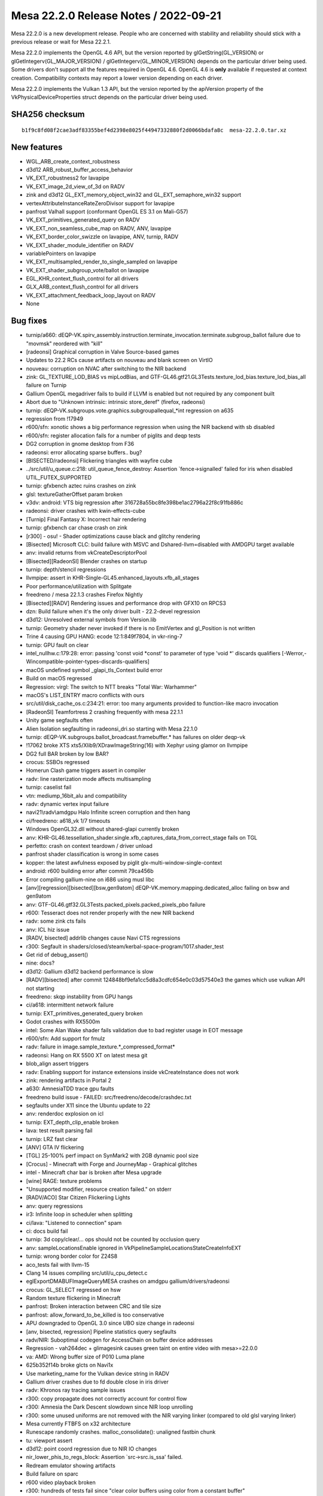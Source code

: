 Mesa 22.2.0 Release Notes / 2022-09-21
======================================

Mesa 22.2.0 is a new development release. People who are concerned
with stability and reliability should stick with a previous release or
wait for Mesa 22.2.1.

Mesa 22.2.0 implements the OpenGL 4.6 API, but the version reported by
glGetString(GL_VERSION) or glGetIntegerv(GL_MAJOR_VERSION) /
glGetIntegerv(GL_MINOR_VERSION) depends on the particular driver being used.
Some drivers don't support all the features required in OpenGL 4.6. OpenGL
4.6 is **only** available if requested at context creation.
Compatibility contexts may report a lower version depending on each driver.

Mesa 22.2.0 implements the Vulkan 1.3 API, but the version reported by
the apiVersion property of the VkPhysicalDeviceProperties struct
depends on the particular driver being used.

SHA256 checksum
---------------

::

    b1f9c8fd08f2cae3adf83355bef4d2398e8025f44947332880f2d0066bdafa8c  mesa-22.2.0.tar.xz



New features
------------

- WGL_ARB_create_context_robustness

- d3d12 ARB_robust_buffer_access_behavior

- VK_EXT_robustness2 for lavapipe

- VK_EXT_image_2d_view_of_3d on RADV

- zink and d3d12 GL_EXT_memory_object_win32 and GL_EXT_semaphore_win32 support

- vertexAttributeInstanceRateZeroDivisor support for lavapipe

- panfrost Valhall support (conformant OpenGL ES 3.1 on Mali-G57)

- VK_EXT_primitives_generated_query on RADV

- VK_EXT_non_seamless_cube_map on RADV, ANV, lavapipe

- VK_EXT_border_color_swizzle on lavapipe, ANV, turnip, RADV

- VK_EXT_shader_module_identifier on RADV

- variablePointers on lavapipe

- VK_EXT_multisampled_render_to_single_sampled on lavapipe

- VK_EXT_shader_subgroup_vote/ballot on lavapipe

- EGL_KHR_context_flush_control for all drivers

- GLX_ARB_context_flush_control for all drivers

- VK_EXT_attachment_feedback_loop_layout on RADV

- None


Bug fixes
---------

- turnip/a660: dEQP-VK.spirv_assembly.instruction.terminate_invocation.terminate.subgroup_ballot failure due to "movmsk" reordered with "kill"
- [radeonsi] Graphical corruption in Valve Source-based games
- Updates to 22.2 RCs cause artifacts on nouveau and blank screen on VirtIO
- nouveau: corruption on NVAC after switching to the NIR backend
- zink: GL_TEXTURE_LOD_BIAS vs mipLodBias, and GTF-GL46.gtf21.GL3Tests.texture_lod_bias.texture_lod_bias_all failure on Turnip
- Gallium OpenGL megadriver fails to build if LLVM is enabled but not required by any component built
- Abort due to "Unknown intrinsic: intrinsic store_deref" (firefox, radeonsi)
- turnip: dEQP-VK.subgroups.vote.graphics.subgroupallequal_*int regression on a635
- regression from !17949
- r600/sfn: xonotic shows a big performance regression when using the NIR backend with sb disabled
- r600/sfn: register allocation fails for a number of piglits and deqp tests
- DG2 corruption in gnome desktop from F36
- radeonsi: error allocating sparse buffers.. bug?
- [BISECTED/radeonsi] Flickering triangles with wayfire cube
- ../src/util/u_queue.c:218: util_queue_fence_destroy: Assertion \`fence->signalled' failed for iris when disabled UTIL_FUTEX_SUPPORTED
- turnip: gfxbench aztec ruins crashes on zink
- glsl: textureGatherOffset param broken
- v3dv: android: VTS big regression after 316728a55bc8fe398be1ac2796a22f8c91fb886c
- radeonsi: driver crashes with kwin-effects-cube
- [Turnip] Final Fantasy X: Incorrect hair rendering
- turnip: gfxbench car chase crash on zink
- [r300] - osu! - Shader optimizations cause black and glitchy rendering
- [Bisected] Microsoft CLC: build failure with MSVC and Dshared-llvm=disabled with AMDGPU target available
- anv: invalid returns from vkCreateDescriptorPool
- [Bisected][RadeonSI] Blender crashes on startup
- turnip: depth/stencil regressions
- llvmpipe: assert in KHR-Single-GL45.enhanced_layouts.xfb_all_stages
- Poor performance/utilization with Splitgate
- freedreno / mesa 22.1.3 crashes Firefox Nightly
- [Bisected][RADV] Rendering issues and performance drop with GFX10 on RPCS3
- dzn: Build failure when it's the only driver built - 22.2-devel regression
- d3d12: Unresolved external symbols from Version.lib
- turnip: Geometry shader never invoked if there is no EmitVertex and gl_Position is not written
- Trine 4 causing GPU HANG: ecode 12:1:849f7804, in vkr-ring-7
- turnip: GPU fault on clear
- intel_nullhw.c:179:28: error: passing 'const void \*const' to parameter of type 'void \*' discards qualifiers [-Werror,-Wincompatible-pointer-types-discards-qualifiers]
- macOS undefined symbol _glapi_tls_Context build error
- Build on macOS regressed
- Regression: virgl: The switch to NTT breaks "Total War: Warhammer"
- macOS's LIST_ENTRY macro conflicts with ours
- src/util/disk_cache_os.c:234:21: error: too many arguments provided to function-like macro invocation
- [RadeonSI] Teamfortress 2 crashing frequently with mesa 22.1.1
- Unity game segfaults often
- Alien Isolation segfaulting in radeonsi_dri.so starting with Mesa 22.1.0
- turnip: dEQP-VK.subgroups.ballot_broadcast.framebuffer.* has failures on older deqp-vk
- !17062 broke XTS xts5/Xlib9/XDrawImageString(16) with Xephyr using glamor on llvmpipe
- DG2 full BAR broken by low BAR?
- crocus: SSBOs regressed
- Homerun Clash game triggers assert in compiler
- radv: line rasterization mode affects multisampling
- turnip: caselist fail
- vtn: mediump_16bit_alu and compatibility
- radv: dynamic vertex input failure
- navi21\\radv\\amdgpu Halo Infinite screen corruption and then hang
- ci/freedreno: a618_vk 1/7 timeouts
- Windows OpenGL32.dll without shared-glapi currently broken
- anv: KHR-GL46.tessellation_shader.single.xfb_captures_data_from_correct_stage fails on TGL
- perfetto: crash on context teardown / driver unload
- panfrost shader classification is wrong in some cases
- kopper: the latest awfulness exposed by piglit glx-multi-window-single-context
- android: r600 building error after commit 79ca456b
- Error compiling gallium-nine on i686 using musl libc
- [anv][regression][bisected][bsw,gen9atom] dEQP-VK.memory.mapping.dedicated_alloc failing on bsw and gen9atom
- anv: GTF-GL46.gtf32.GL3Tests.packed_pixels.packed_pixels_pbo failure
- r600:  Tesseract does not render properly with the new NIR backend
- radv: some zink cts fails
- anv: ICL hiz issue
- [RADV, bisected] addrlib changes cause Navi CTS regressions
- r300: Segfault in shaders/closed/steam/kerbal-space-program/1017.shader_test
- Get rid of debug_assert()
- nine: docs?
- d3d12: Gallium d3d12 backend performance is slow
- [RADV][bisected] after commit 124848bf9efa1cc5d8a3cdfc654e0c03d57540e3 the games which use vulkan API not starting
- freedreno: skqp instability from GPU hangs
- ci/a618: intermittent network failure
- turnip: EXT_primitives_generated_query broken
- Godot crashes with RX5500m
- intel: Some Alan Wake shader fails validation due to bad register usage in EOT message
- r600/sfn: Add support for fmulz
- radv: failure in image.sample_texture.*_compressed_format*
- radeonsi: Hang on RX 5500 XT on latest mesa git
- blob_align assert triggers
- radv: Enabling support for instance extensions inside vkCreateInstance does not work
- zink: rendering artifacts in Portal 2
- a630: AmnesiaTDD trace gpu faults
- freedreno build issue - FAILED: src/freedreno/decode/crashdec.txt
- segfaults under X11 since the Ubuntu update to 22
- anv: renderdoc explosion on icl
- turnip: EXT_depth_clip_enable broken
- lava: test result parsing fail
- turnip: LRZ fast clear
- [ANV] GTA IV flickering
- [TGL] 25-100% perf impact on SynMark2 with 2GB dynamic pool size
- [Crocus] - Minecraft with Forge and JourneyMap - Graphical glitches
- intel - Minecraft char bar is broken after Mesa upgrade
- [wine] RAGE: texture problems
- "Unsupported modifier, resource creation failed." on stderr
- [RADV/ACO] Star Citizen Flickeriing Lights
- anv: query regressions
- ir3: Infinite loop in scheduler when splitting
- ci/lava: "Listened to connection" spam
- ci: docs build fail
- turnip: 3d copy/clear/... ops should not be counted by occlusion query
- anv: sampleLocationsEnable ignored in VkPipelineSampleLocationsStateCreateInfoEXT
- turnip: wrong border color for Z24S8
- aco_tests fail with llvm-15
- Clang 14 issues compiling src/util/u_cpu_detect.c
- eglExportDMABUFImageQueryMESA crashes on amdgpu gallium/drivers/radeonsi
- crocus: GL_SELECT regressed on hsw
- Random texture flickering in Minecraft
- panfrost: Broken interaction between CRC and tile size
- panfrost: allow_forward_to_be_killed is too conservative
- APU downgraded to OpenGL 3.0 since UBO size change in radeonsi
- [anv, bisected, regression] Pipeline statistics query segfaults
- radv/NIR: Suboptimal codegen for AccessChain on buffer device addresses
- Regression - vah264dec + glimagesink causes green taint on entire video with mesa>=22.0.0
- va: AMD:  Wrong buffer size of P010 Luma plane
- 625b352f14b broke glcts on Navi1x
- Use marketing_name for the Vulkan device string in RADV
- Gallium driver crashes due to fd double close in iris driver
- radv: Khronos ray tracing sample issues
- r300: copy propagate does not correctly account for control flow
- r300: Amnesia the Dark Descent slowdown since NIR loop unrolling
- r300: some unused uniforms are not removed with the NIR varying linker (compared to old glsl varying linker)
- Mesa currently FTBFS on x32 architecture
- Runescape randomly crashes. malloc_consolidate(): unaligned fastbin chunk
- tu: viewport assert
- d3d12: point coord regression due to NIR IO changes
- nir_lower_phis_to_regs_block: Assertion \`src->src.is_ssa' failed.
- Redream emulator showing artifacts
- Build failure on sparc
- r600 video playback broken
- r300: hundreds of tests fail since "clear color buffers using color from a constant buffer"
- turnip: shader viewport handling
- Signal 6 (Aborted) when opening GTK3 applications
- radv: Conditional rendering on compute queue
- anv: line failure
- 32 bit build failure
- d3d12 build regression: d3d12video.h: error: expected ‘;’ at end of member declaration
- panfrost midgard - major issues with MelonDS emulator - not able to trace properly too
- Intel/anv: The cloak is flickering in Batman:Arkham Knight
- regression: "NIR based varying linker" breaks some xwayland/glamor applications with etnaviv
- pvr: build failure on archs with unsigned long != uint64_t
- turnip: dEQP-GLES31.functional.copy_image.non_compressed.viewclass_32_bits.* fails with angle
- Nheko misrendering on RK3399 (Mali T860)
- intel_pps_driver.cc:308:74: error: too many arguments to function ‘void intel_perf_query_result_accumulate_fields(intel_perf_query_result*, const intel_perf_query_info*, const void*, const void*, bool)
- radv: no nir validation in radv_link_shaders
- r300: deqp regressions from "glsl: enable the use of the nir based varying linker"
- [crocus] glmark2 -b jellyfish rendering issues
- radeonsi-stoney: Failing jobs during a CI bug
- iris: skqp gles_atlastext flake
- turnip: use-after-free in shader compilation
- anv: EXT_primitives_generated_query fails
- r300: vs predicate logic fails in vs-loop-complex-unroll-with-else-break.shader_test
- [Intel/Vulkan] White blinking artifacts in Wolfenstein Youngblood
- radv: Indirect unaligned dispatch
- [radv] DCC causes artifacts in Senran Kagura Shinovi Versus
- Radeon RX 5700XT crash when using prusa-slicer
- glcts proxy_textures_invalid_samples tests assert on iris
- turnip: gfxbench mh3.1 offscreen crash with ANGLE
- dEQP-GLES31.functional.shaders.builtin_functions.integer.[i|u]mulextended.* fail
- Radv leaks a descriptor set layout
- radeonsi: KHR_debug thread safety
- [radeon, rv370] Running piglit shaders@glsl-vs-raytrace-bug26691 test causes hard lockup & reboot
- clover: Assertion \`NumContainedTys && "Attempting to get element type of opaque pointer"' failed
- wsi/x11: Avoid using xcb_wait_for_special_event in FIFO modes causes memory leak in Apex Legends
- v3d: port v3dv workaround for GFXH-1918
- freedreno: fragile location packing can break cull/clip distance
- turnip: dEQP-VK.spirv_assembly.instruction.compute.float_controls.fp16.generated_args.* failures
- Panfrost: wrong textures and lighting in "Thief" games in wine (not happening when using Software render)
- [Bisected] r600: Big performance regression on some games
- turnip: report corresponding drmFormatModifierPlaneCount for planar format
- piglit ext_image_dma_buf_import.ext_image_dma_buf_import*  regression
- Huge amount of anon_inode:sync_file file descriptor created
- enable warnings for GNU extensions we don't want
- Grid Autosport via proton/vulkan: glitches on the grass on amdgpu, fine on amdgpu-pro
- NIR validation failed after nir_opt_if
- Etnaviv: The triangle is lost during linking together triangle strips with degenerate triangles
- intel: integer_mad_hi / integer_mad_sat / integer_mul_hi produce invalid results
- Aperture Desk Job rendering artifacts Intel TGL
- intel: integer_sub_sat produces stack corruption / OpISubBorrow compilation issue
- r300/rv530: "Black rendering" of Baldur's Gate Dark Alliance in Xbox emulator CXBX-R under wine with Gallium Nine and RADEON_DEBUG=use_tgsi
- radv/aco: xfb bug
- '../src/amd/common/ac_surface.c:1575: void ac_copy_dcc_equation(const struct radeon_info \*, ADDR2_COMPUTE_DCCINFO_OUTPUT \*, struct gfx9_meta_equation \*): assertion "dcc->equation.gfx9.num_bits <= ARRAY_SIZE(equation->u.gfx9.bit)" failed'
- Occasional flicker corruption in Rage 2, e.g. after loading, with ACO on RX 5700 XT
- Vulkan::Calling vkWaitForFences Timeout
- turnip: bad gmem rendering with PUBG mobile on angle
- Intel (CHT) - Uplink text rendering bugged out in Mesa 22.0
- gen9atom gpu hang on dEQP-VK.spirv_assembly.instruction.graphics.float16.arithmetic_1
- bad memory managment on panfrost RK3399 -  cannot alocate more ram - fury unleashed
- radv,aco: Regression with global atomics with negative offsets


Changes
-------

Adam Jackson (32):

- docs: Note EGL enum allocation for EGL_EXT_present_opaque
- docs: Update supported drivers for 22.x
- glx/kopper: Wire up a way for SwapBuffers to fail
- wsi/x11: Avoid using xcb_wait_for_special_event in FIFO modes
- kopper: Grow a swap interval API
- glx/kopper: Enable GLX_EXT_swap_control etc.
- egl/kopper: Hook up eglSwapInterval
- wsi/x11: Hook up KHR_incremental_present
- dri: Inline dri2InvalidateDrawable into its one caller
- dri: Move driCopySubBufferExtension into drisw
- dri: move driQueryRendererIntegerCommon near its one caller
- dri: Move driC{reate,oncat}Configs near their only caller
- dri: Move dri{Get,Index}ConfigAttrib near their vtable
- dri: Remove what's left of utils.[ch]
- glx/dri2: Require DRI2 >= 1.3 for working buffer invalidation
- dri2: Require a loader with working buffer invalidation
- zink: Print the VkResult if vkCreateInstance fails
- glx/dri: Fix DRI drawable release at MakeCurrent time
- mesa: Stub out GL_APPLE_object_purgeable
- glx: Remove the remains of GLX_MESA_multithread_makecurrent
- gallium/dri: Remove the memory of GLX_MESA_multithread_makecurrent
- glx: Remove some can't-happen checks from protocolDestroyDrawable
- glx: Remove unused __glXSetupForCommand from __glXIsDirect
- glx: Remove excess screen parameter from CreateContext
- glx/dri2: Stop tracking the protocol version in the display state
- glx: Fix return values from __glXGetDrawableAttribute
- glx: Fix drawable refcounting for naked Windows
- kopper: Implement {EGL,GLX}_EXT_buffer_age
- wsi/x11: Synchronously check for error from xcb_present_pixmap
- mesa: Remove Purgeable fields from texture/buffer/renderbuffer objects
- llvmpipe: Indentation fix
- gallium/dri2: Enable {GLX_ARB,EGL_KHR}_context_flush_control

Alejandro Piñeiro (22):

- v3dv/pipeline: fix small comment typo
- v3dv/pipeline_cache: adds check to skip searching for a entry
- v3dv/pipeline_cache: add on disk cache hit stats
- v3dv/pipeline: include pipeline layout on the pipeline sha1
- v3dv/bo: unmap any bo that goes to the bo cache
- v3dv/format: no need for GetPhysicalDeviceFormatProperties
- v3dv/format: Add support for VK_KHR_format_feature_flags2
- nir: get res binding using component 0, instead of asssumig an uint
- v3dv/pipeline: call nir_lower_explicit_io after first nir optimization loop
- v3dv/pipeline: expand nir_optimize, drop st_nir_opts
- v3dv/device: add comment on depthClamp feature
- broadcom: add no_merge_jobs debug option
- broadcom: document which debug options are specific for a given driver
- broadcom/compiler: wrap nir_convert_to_lcssa with NIR_PASS_V
- broadcom/compiler: use NIR_PASS for nir_lower_vars_to_ssa at v3d_optimize_nir
- nir: call nir_metadata_preserve at nir_remove_unused_io_vars
- v3dv/pipeline: use nir_shader_instructions_pass when lowering layout
- broadcom/compiler: removed unused function
- broadcom/compiler: make several passes to return a progress
- v3d/v3dv: use NIR_PASS(_
- vc4/v3d: stop adding NORAST when SHADERDB debug option is used
- vc4/v3d: restore calling debug_get_option_vc4/v3d_debug

Alessandro Astone (5):

- kopper: Only include XCB headers on supported platforms
- Android.mk: Cleanup mesa3d-lib
- Android.mk: Make mesa3d-lib work with absolute path meson outputs
- Android.mk: Generate the dummy source in local-generated-sources-dir
- Android.mk: Intermediate output paths may already be absolute

Alexander Kanavin (1):

- swrast_kms: use swkmsDRI2Extension instead of driDRI2Extension

Alexey Bozhenko (2):

- intel/compiler: fix singleton pointer coverity warning
- spirv: fix OpBranchConditional when both branches are the same

Alyssa Rosenzweig (454):

- panfrost: Add 48-bit and 96-bit tiling routines
- panfrost: Remove bpp check for tiling
- panfrost: Only handle 2D in should_linear_convert
- panfrost: Implement tiled 3D resource access
- panfrost: Only tile for 2D dimensions
- panfrost: Allow tiling all texture targets
- panfrost: Assert alignment in tiling routine
- panfrost: Document arguments to tiling routines
- panfrost: Unit test u-interleaved tiling routines
- docs/panfrost: Document u-interleaved tiling
- panfrost: Rework dirty tracking for Valhall
- panfrost: Dirty track batch masks
- panfrost: Rework PAN_GPU_ID mechanism
- docs/panfrost: Document drm-shim usage
- meson: Ignore unused variables in release builds
- pan/bi: Simplify bi_propagate_pass_flags
- panvk: Respect line width
- panvk: Consider primitive restart in index buffer walks
- pan/bi: Implement fquantize2f16
- panvk: Handle empty shaders gracefully
- panvk: Lower shared memory
- util: Add a generic worklist implementation
- nir: Use u_worklist to back nir_block_worklist
- pan/bi: Implement pack_uvec[24]_to_uint
- panfrost: Add texture features enum to v9.xml
- pan/blit: Compile blit shaders without IDVS
- pan/blit: Generalize texture alignment
- pan/blit: Prepare for Valhall port
- pan/blit: Support v9 data structures
- panfrost: Don't allocate storage for PSIZ on Valhall
- panfrost: Compile libpanfrost for v9
- panfrost: Add helper to emit UBOs
- panfrost: Port uniform/UBO logic to Valhall
- panfrost: Don't fix up alpha test on Bifrost
- panfrost: Use common state emit for compute jobs
- panfrost: Adapt compute job emit for Valhall
- panfrost: Specialize rasterizer state for Valhall
- panfrost: Simplify attribute format expression
- panfrost: Specialize vertex elements for Valhall
- panfrost: Specialize ZSA state for Valhall
- panfrost: Specialize shader descriptors for Valhall
- panfrost: Use dirty flags to emit v9 descriptors
- panfrost: Generate Valhall Malloc IDVS jobs
- panfrost: Compile for v9
- panfrost: Kick off v9 support in the driver
- panfrost: Advertise all textures in drm-shim
- panfrost: Split pan_layout.c from pan_texture.c
- panfrost: Always use 64-bit SD with strides
- panfrost: Add afbc_superblock_{size, width, height} helpers
- panfrost: Use panfrost_afbc_superblock_width
- panfrost: Don't pretend to support multiplane AFBC
- panfrost: Extract panfrost_afbc_is_wide helper
- panfrost: Use pan_block_size in layout calculation
- panfrost: Unify panfrost_block_size paths
- panfrost: Unify paths through image_layout_init
- panfrost: Remove unused dev argument
- panfrost: Unit test block size queries
- panfrost: Simplify how image_layout_init is called
- panfrost: Add a test for pan_image_layout_init
- asahi: Workaround broken GLSL compiler
- agx: Implement some shader-db stats
- agx: Note that RA proceeds in dominance-order
- agx: Track write registers more accurately
- agx: Match order for designated initializers
- agx: Use correct types for some IR enums
- agx: Wrap compiler header in extern "C"
- agx: Add unit test infrastructure
- agx: Use pseudo ops for mov/not/and/xor/or
- agx: Implement simple copyprop
- agx: Dynamically allocate agx_instr->src
- agx: Add p_split pseudoinstruction
- agx: Add phi pseudo instruction
- agx: Add a hash table for vector extracts
- agx: Add helper to emit combines
- agx: Add helper to emit splits
- agx: Use a transfer graph for parallel copies
- agx: Lower p_split after RA
- agx: Optimize p_split(kill) specially
- agx: Emit splits for intrinsics
- agx: Use extract helper for tex internally
- agx: Remove else optimization
- agx: Use a dynarray for predecessors
- agx: Add predecessor index helper
- agx: Mark the logical ends of blocks
- agx: Add agx_after_block_logical helper
- agx: Introduce worklist infrastructure
- agx: Adapt liveness analysis for SSA
- agx: Make DCE dumber
- agx: Translate phi nodes
- agx: Copy prop into phi nodes
- agx: Don't lower phis in NIR
- agx: Lower phi nodes to parallel copies
- agx: Split up RA from post-RA lowering
- agx: Always use hash table for extracts
- agx: Unit test parallel copy lowering
- agx: Remove identity moves
- agx: Add validation pass
- agx: Update RA comment
- agx: Remove has_liveness
- agx: Remove nir_register support
- agx: Lower mediump flat shading
- panvk: Ignore point size for !points
- panvk: Use correct point size limits
- panfrost: Only flip point sprites for GL
- panvk: Streamline no shader RSD case
- panvk: Gate rasterization on !discard, not fs req
- panvk: Emit fragment RSDs even with no shader
- panfrost: Remove ancient unused code
- panfrost: Call tgsi_to_nir earlier
- panfrost: Don't subclass pipe_compute_state
- panfrost: Use s->info.stage instead of tgsi stage
- panfrost: Simplify shader key architecture
- panfrost: Refactor variant selection code
- panfrost: Refactor variant rebind code
- panfrost: Lower point sprites on Bifrost
- panfrost: Lower user clip planes
- panfrost: Flip point coords in hardware
- pan/va: Generalize message? check for asm
- pan/va: Add missing TABLE (SFU) instructions
- pan/va: Mark NOT instructions as deprecated
- pan/va: Add VAR_TEX_BUF_GRADIENT instruction
- pan/va: Add non-IDVS VAR_TEX instructions
- panvk: Lower global vars to local
- panvk: Allocate stack for each thread
- pan/bi: Handle texture offset + index
- panvk: Lower image deref atomics
- panvk: Only write depth when depth test enabled
- pan/decode: Print row strides, not line strides
- panvk: Remove unused layout structs
- panvk: Report row_stride in GetImageSubresourceLayout
- panfrost: Add helpers to work with legacy strides
- panfrost: Use row stride for explicit layouts
- panfrost: Rename away from bytes_per_pixel
- panfrost: Use row stride to calculate slice size
- panfrost: Adapt get_param for row strides
- panfrost: Use row_stride even for linear resources
- lima,panfrost: Use row stride for tiling routines
- panfrost: Remove line_stride
- panfrost: Unify row stride and AFBC row stride
- panfrost: Unit test stride calculations
- panfrost: Unit test "from legacy" helper
- pan/bi: Rename bi_block->name to bi_block->index
- pan/bi: Count blocks
- pan/bi: Add u_worklist wrapper macros
- pan/bi: Use bi_worklist in analyze_helper_requirements
- pan/bi: Use bi_worklist for liveness
- pan/bi: Use bi_worklist for post-RA liveness
- pan/bi: Use worklist for scoreboard analysis
- pan/bi: Use a dynarray for predecessors
- nir: Don't set writes_memory for reading XFB
- panfrost: Relax image check
- pan/va: Serialize memory stores
- pan/bi: Align spilled registers on Valhall
- pan/bi: Add option to test spilling
- pan/bi: Assert that blend shaders may not spill
- panfrost: Correct XML for TLS
- panfrost: Use emit_tls
- panfrost: Use packed TLS on Valhall
- panfrost/ci: Smoke test spilling
- panfrost: Don't use VARYING_SLOT_TEX0 internally
- panvk: Don't use VARYING_SLOT_TEX0 internally
- pan/bi: Rework varying linking on Valhall
- panfrost: Increase the maximum tiler heap size
- mesa/st: Fix building tests on macOS
- panvk: Stub pipeline cache using the common code
- panvk: Conform viewport code to Vulkan spec
- panvk: Call nir_opt_trivial_continues
- pan/va: Add some whitespace to Valhall disassembly
- pan/va: Add whitespace after disassembled branches
- agx: Restore Valve copyright header
- pan/bi: Don't analyze td on Valhall
- pan/bi: Emit LEA_TEX on Valhall
- pan/bi: Support image loads on Valhall
- pan/bi: Preserve AXCHG.i32 destination
- pan/bi: Handle shared atomic exchange on Valhall
- pan/bi: Handle shared/scratch on Valhall
- pan/bi: Support atomics on Valhall
- pan/bi: Ensure the end NOP isn't eliminated
- asahi: Fix hangs waiting on the notification queue
- pan/bi: Update bi_count_write_registers for Valhall
- pan/va: Mark more source sizes
- pan/va: Lower split 64-bit sources
- pan/va: Use 64-bit lowering for texturing
- pan/bi: +JUMP can't read same-cycle temp
- pan/bi: Lower phis to scalar
- pan/bi: Use value-based interference with LCRA
- pan/bi: Add source/destination counts
- pan/bi: Add collect and split instructions
- pan/bi: Add bi_before_block cursor
- pan/bi: Lower split/collect before RA
- pan/bi: Fix mov and pack_32_2x16
- pan/bi: Expand MAX_DESTS to 4
- pan/bi: Create COLLECT during isel
- pan/bi: Lift split/collect cache from AGX
- pan/bi: Simplfy BLEND emit
- pan/bi: Emit collect and split
- pan/va: Use split for 64-bit lowering
- pan/va: Don't use bi_word in FAU unit test
- pan/bi: Scalarize bi_lower_swizzle
- pan/bi: Scalarize bi_opt_cse
- pan/bi: Scalarize modifier propagation
- pan/bi: Scalarize copyprop
- pan/bi: Remove bi_word and bi_word_node
- pan/bi: Simplify register precolouring in the IR
- pan/bi: Remove liveness metadata tracking
- pan/bi: Don't propagate discard
- pan/bi: Optimize split of collect
- pan/bi: See through splits for var_tex fusion
- pan/bi: Validate preload constraints are satisfied
- pan/bi: Validate vector widths
- pan/va: Handle 2-src blend in lower_split_src
- pan/va: Remove DISCARD.f32 destination
- pan/va: Use ^ instead of ` to indicate last-use
- asahi: Run lower_blend for all fragment shaders
- asahi: Use z24_in_z32f lowering
- asahi: Validate depth/stencil formats
- asahi: Don't store to unbound render targets
- asahi: Handle uncompressed Z32F depth buffers
- asahi: Pass depth/stencil clear values to firmware
- asahi: Flush on partial clears
- asahi: Handle 3rd deflake address
- asahi: Account for every byte of the cmdbuf
- asahi: Identify more depth pipeline fields
- asahi: Dump "unknown 4a" structure
- asahi: Add XML used for visibility tests
- asahi: Relax Draw "command" check
- asahi: Note unknown field
- asahi: Identify depth bias array
- asahi: Identify "set depth bias index" field
- asahi: Identify depth bias enable bit
- asahi: Add a depth bias structure
- asahi: Implement polygon offset
- asahi: Identify partial render pipeline
- asahi: Sync some names with Project Zero
- asahi: Add segment list pretty printer
- asahi: Split unknown field in segment list header
- asahi: Validate segment list length
- asahi: Compute segment list length
- asahi: Align segment list unknowns with Metal
- asahi: Decode resource allocation responses
- asahi: Decode resource allocation requests
- asahi: Identify suballocation mechanism
- asahi: Identify suballocated size
- asahi: Drop some unknowns
- asahi: Sync some more unknown fields
- asahi: Improve render target dumping
- asahi: Fix pipeline decoding
- asahi: Handle RECT textures as 2D
- asahi: Allocate a larger segment list
- asahi: Guard against encoder overflows
- asahi: Add wrap library
- docs/asahi: Add initial driver docs
- panfrost: Simplify the kmsro create path
- panfrost: Don't allocate SHARED as scanout
- pan/bi: Recoalesce tied operands after spilling
- pan/bi: Schedule for pressure pre-RA
- pan/bi: Allow CSEing LEA_BUF_IMM
- panfrost: Fix crash with GALLIUM_HUD
- panfrost: Extract afbc_stride_blocks helper
- panfrost: Extract pan_afbc_row_stride helper
- panfrost: Fix is_wide return type
- panfrost: Add pan_afbc_tile_size helper
- panfrost: Support tiled AFBC in stride helpers
- panfrost: Align layouts to tiles of superblocks
- panfrost: Add AFBC stride unit tests
- panfrost: Add 3D texture layout unit test
- panfrost: Calculate header_size based on row_stride
- panfrost: Add a tiled 16x16 layout unit test
- panfrost: Add 1x1 layout unit tests
- panfrost: Fix AFBC flags on v6
- panfrost: Put comment in correct #ifdef
- panfrost: Handle AFBC Tiled
- panfrost: Add helper checking tiled AFBC support
- panfrost: Gate tiled AFBC on GPUs that support it
- panfrost: Advertise 16x16 tiled AFBC
- panfrost: Use tiled AFBC textures
- pan/bi: Fuse result types
- pan/bi: Test CMP result_type optimization
- panfrost: Allow FPK on Valhall
- panfrost: Set overdraw_alpha[01] flags
- panfrost: Set allow_rotating_primitives
- pan/bi: Don't allow spilling coverage mask writes
- pan/bi: Add VAR_TEX fusing unit test
- pan/va: Fill in missing src_flat16 enum
- pan/bi: Make LD_VAR w=format instead of w=vecsize
- pan/bi: Model Valhall source formats
- pan/bi: Interpolate varyings at 16-bit
- pan/bi: Extend bi_scoreboard_state for finer tracking
- pan/bi: Add slot to bi_instr
- pan/bi: Preserve flow control for non-psiz variant
- pan/bi: Add ASSERT_SHADER_EQUAL macro
- pan/bi: Add a trivial ctx->inputs for unit tests
- pan/bi: Extract bit_block helper
- pan/bi: Export bi_block_add_successor
- pan/bi: Export helper termination analysis
- pan/bi: Print flow control on instructions
- pan/va: Add pass to insert flow control
- pan/va: Do scoreboard analysis
- pan/va: Terminate helper threads
- pan/va: Add flow control merging pass
- pan/va: Assign slots roundrobin
- pan/va: Respect assigned slots
- pan/va: Unit test flow control insertion
- pan/va: Unit test flow control merging
- pan/bi: Use flow control lowering on Valhall
- pan/mdg: Scalarize with 64-bit sources
- pan/mdg: Remove uppercase write masks
- pan/mdg: Use "<<" instead of "lsl"
- pan/mdg: Only print masked components of swizzle
- pan/mdg: Only print 2 sources for ALU
- pan/mdg: Only print 1 source for moves
- pan/mdg: Distinguish SSA vs reg when printing IR
- pan/mdg: Print outmods when printing IR
- panfrost: Fix XML for AFBC header on v9
- panfrost: Pass arch instead of dev into afbc_format
- panfrost: Add pan_afbc_compression_mode on Valhall
- panfrost: Support rendering to AFBC on Valhall
- panfrost: Handle texturing from AFBC on Valhall
- panfrost: Allow 2D AFBC on Valhall
- panvk: Use vk_image_subresource_*_count for clears
- pan/bi: Respect swizzles in nir_op_pack_64_2x32_split
- pan/bi: Allow vec6 for collects
- pan/bi: Align 64-bit register sources
- pan/bi: Rework Valhall register alignment
- pan/bi: Fix clper_xor on Mali-G31
- panfrost/ci: Mark draw_buffers_indexed.* as flakes
- panfrost: Use C11 static_assert for enums
- nir: Add transform feedback system values
- nir: Export nir_io_add_intrinsic_xfb_info
- pan/bi: Add transform feedback lowering pass
- pan/bi: Handle transform feedback intrinsics
- panfrost: Don't allow vertex shaders to have side effects
- panfrost: Wire up transfrom feedback sysvals
- panfrost: Create transform feedback shaders
- panfrost: Launch transform feedback shaders
- pan/va: Do not insert NOPs into empty shaders
- panfrost: Extract panfrost_get_index_buffer helper
- panfrost: Don't calculate min/max indices on v9
- pan/bi: Extract MUX to CSEL optimization
- pan/va: Implement more lanes
- pan/va: Lower MUX to CSEL where possible
- pan/va: Add MUX lowering tests
- pan/bi: Implement b2i with MUX
- pan/va: Record which instructions are signed
- pan/va: Try negating small constants when lowering
- pan/va: Try widening small constants
- pan/va: Unit test constant lowering pass
- panfrost: Enable Mali-G57
- docs: Document Mali-G57 conformance
- panfrost: Fix inverted indirect dispatch condition
- pan/bi: Implement load_push_constant
- pan/bi: Don't reorder push with no_ubo_to_push
- panfrost: Use push constants for indirect dispatch
- panfrost: Use push constants for indirect draws
- panvk: Use push constants for clear
- panvk: Use push constants for copy shaders
- panfrost: Deduplicate indirect dispatch structs
- panfrost: Remove redundant first_tag access
- panfrost: Remove is_64b assignments
- panfrost: Add panfrost_query_l2_slices helper
- pan/perf: Fix performance counters on G57
- mesa,gallium: Make point coord origin a CAP
- asahi,agx: Don't set PIPE_CAP_POINT_COORD_ORIGIN_UPPER_LEFT
- panvk: Drop support for Midgard
- panfrost: Allow pixels using discard to be killed
- panfrost: Inline pan_fbd_has_zs_crc_ext
- panfrost: Disable CRC at <16x16 tile sizes
- panvk: Don't specialize clear shaders for RT
- panvk: Remove unused pushmaps
- panvk: Clear Z/S attachments without a shader
- panvk: Fix stencil clears of combined ZS images
- panvk: Simplify depth clear preload condition
- panvk: Use common CmdBeginRenderPass
- panfrost: Disable QUADS on Valhall
- panfrost: Fix batch state changes on Valhall
- panfrost: Add tristate_is_defined helper
- panfrost: Implement provoking vertices on Valhall
- pan/va: Move VA_NUM_GENERAL_SLOTS to common
- pan/va: Simplify insert flow tests
- pan/va: Workaround quirk of barrier handling
- pan/va: Unit test barrier handling
- pan/bi: Mark bi_postra_liveness_ins as MUST_CHECK
- pan/bi: Constify bi_is_staging_src argument
- pan/va: Add header guards to valhall_enums.h
- pan/va: Move va_flow_is_wait_or_none to common
- pan/va: Include BLEND for va_swap_12
- pan/va: Use validate_register_pair for BLEND pack
- pan/va: Mark last register reads
- pan/va: Unit test va_mark_last
- pan/bi: Fix LD_BUFFER.i16 definition
- pan/bi: Align accesses with packed TLS
- pan/va: Lower FADD_RSCALE.f32 to FMA_RSCALE.f32
- pan/va: Implement sample positions FAU packing
- pan/va: Rename RSCALE to LDEXP
- pan/bi: Remove FRSCALE from IR
- pan/bi: Model MKVEC.v2i8
- pan/bi: Constant fold MKVEC.v2i8
- pan/va: Pack MKVEC.v2i8 byte lanes
- pan/va: Replace MKVEC.v4i8 with MKVEC.v2i8
- pan/bi: Tune lower_vars_to_scratch
- panfrost: Enable more FP16 caps on Valhall
- panfrost: Enable CAP_INDIRECT_TEMP_ADDR on Valhall
- panfrost: Bump ESSL_FEATURE_LEVEL on Valhall
- v3d: Drop workaround for u_blitter bug
- agx: Handle loop { if { loop { .. } } }
- r600g: Remove streamout-based buffer copy path
- u_blitter: Remove util_blitter_copy_buffer
- lima,panfrost: Do not ralloc contexts against the screen
- pan/va: Handle terminal barriers
- ttn: Set nir->info.separate_shader
- pan/bi: Fix unpack_32_2x16 definition
- pan/va: Add missing <roundmode/> to V2F32_TO_V2F16
- pan/bi: Implement f2f16{_rtz, _rtne}
- panfrost: Separate core ID range from core count
- panfrost: Move bifrost_lanes_per_warp to common
- panfrost: Fix PIPE_COMPUTE_CAP_MAX_COMPUTE_UNITS
- panfrost: Fix PIPE_COMPUTE_CAP_SUBGROUP_SIZE
- panfrost/ci: Disable 0ad trace on T860
- panfrost: Clear with a quad to avoid flushing
- panfrost/ci: Disable T760 jobs
- nir/opt_shrink_vectors: Round to supported vec size
- panfrost: Revert provoking vertex assertion
- panfrost: Only key points to point coord origin
- pan/va: Dump unencodable instructions
- pan/va: Use invalid_instruction in more places
- pan/va: Print instructions with pack assert fails
- pan/va: Handle BIFROST_MESA_DEBUG=nosb
- panfrost: Make pan_select_max_tile_size O(1)
- panfrost: Use implementation-specific tile size
- panfrost: Protect pandecode by a mutex
- pan/bi: Require ATEST coverage mask input in R60
- pan/va: Stall after ATEST
- panfrost: Fix shader_modifies_coverage on Valhall
- panfrost: Add decoupled early-ZS helpers
- panfrost: Unit test early-ZS helpers
- panfrost: Add zsa->zs_always_passes flag
- panfrost: Use early-ZS helpers
- util: Enable list_assert in debugoptimized builds
- util: Gate simple_mtx_assert_locked on !NDEBUG
- agx: Port minifloat tests to GTest
- pan/bi: Assert that we use the correct CLPER
- pan/bi: Rename CLPER_V6.i32 to CLPER_OLD.i32
- pan/decode: Fix overrun decoding planes
- nir/lower_idiv: Be less creative about signs
- agx: Fix packing of samplers in texture instrs
- panfrost: Don't segfault on unknown models
- pan/bi: Don't reorder image loads across stores
- pan/bi: Don't allow ATEST to take a temporary
- pan/mdg: Print 3 sources for CSEL
- pan/bi: Fix dual texturing with uniforms
- pan/bi: Fix out-of-bounds write in va_lower_split_64bit
- pan/bi: Consider all dests in helper_block_update
- agx: Fix float copyprop of neg(neg) case
- panfrost: Respect buffer offset for OpenCL

Andres Calderon Jaramillo (2):

- nir: Account for YUV range.
- mesa/st: Account for YUV color space and range.

Andres Gomez (5):

- radv/ci: update vkd3d-proton results for AMD's Kabini
- ci: install a more recent version of Wine in the test-vk image
- ci: install gfxinfo-mupuf in the test-vk image
- ci: move b2c artifacts to its own directory
- ci: add wrapper script for Valve's traces runner

Anuj Phogat (2):

- include/uapi: Update drm_fourcc.h from kernel
- isl,iris: Add I915_FORMAT_MOD_4_TILED support for XeHP

Arvind Yadav (7):

- nir: Add a lowering pass for polygon and line smoothing
- radeonsi: Add nir_lower_poly_line_smooth pass for polygon and line smoothing
- nir: add load_point_coord_maybe_flipped intrinsics for point smoothing
- nir: Add a lowering pass for point smoothing
- ac/llvm : Adding Number of all interpolated inputs in ac_shader_abi
- ac/llvm: Implement nir_intrinsic_load_point_coord_maybe_flipped opcodes
- radeonsi: Enable nir_lower_point_smooth lowering pass for point smoothing

Autumn on Tape (5):

- gallivm: add subgroup shuffle support
- lavapipe: enable subgroup shuffle operations
- gallivm: use shufflevector for shuffles when index is constant data
- gallivm: use VPERMPS (x86/AVX2) for 32-bit 8-element shuffles
- lavapipe: enable subgroup quad operations

Axel Davy (6):

- frontend/nine: Skip invalid swvp calls
- frontend/nine: Fix buffer tracking out of bounds
- frontend/nine: Fix ATOC handling
- frontend/nine: Fix cso restore bug
- frontend/nine: Fix shader multi-use crash
- frontend/nine: Fix ff position_t fallback when w = 0

Bas Nieuwenhuizen (39):

- vulkan/wsi/x11: Ensure we have the required number of images for acquire.
- radv: always enable NGG on GFX11
- radv: Mark all formats as DCC compatible with each other on gfx11.
- radv: gfx11 register changes.
- radv: Adjust for new SWIZZLE_ENABLE.
- radv: Add gfx11 DCC fast clear support.
- radv: Disable transform feedback for gfx11.
- radv: update the initialization of SGPR0/1 registers for HS and GS on GFX11
- radv: Deal with derefs from opaque types in function parameters.
- radv: Add performance counter reg write.
- radv: move ac_perfcounters to physical_device.
- radv: Add pstate locking for perfcounters.
- radv: Rename SPM functions.
- radv: Make inhibiting clockgating not static.
- radv: Add helper BO for perf counters.
- radv: Add perf counter lock/unlock commandbuffers.
- radv: Add a list of performance counters.
- radv: Implement support for querying performance counters.
- radv: Implement listing performance counters.
- radv: Expose VK_KHR_performance_query.
- radv: Add ability to override the build id for the cache.
- radv: Add a 32bit memory type.
- radv: Skip setting empty index buffers to avoid hang
- radv: Expose function to write vertex descriptors for dgc.
- radv: Always store stride in the vbo descriptor.
- radv: Require 32bit memory for indirect buffers.
- radv: Expose helper for base pa_su_sc_mode_cntl.
- radv: Make radv_get_vgt_index_size non-static.
- radv: Add helper to write scissors.
- radv: Add flushing for DGC.
- radv: Add DGC meta shader.
- radv: Implement DGC generated command layout structure.
- radv: Implement DGC cmdbuffer generation.
- radv: Implement CmdExecuteGeneratedCommandsNV.
- radv: Add stub for vkCmdBindPipelineShaderGroupNV.
- radv: Expose VK_NV_device_generated_commands.
- vulkan/wsi: Take max extent into consideration for modifier selection.
- amd/common: Don't rely on DCN support checks with modifiers.
- amd/common: Disable DCC retile modifiers on RDNA1

Ben Skeggs (3):

- nv50/ir: fix OUT.FINAL on ampere
- nv50/ir: fix scope of memory ops on ampere
- nv50/ir: fix ALD/AST where address comes from AL2P

Benjamin Cheng (5):

- radv: fix memory leak of descriptor set layout
- radv: refactor image binding into struct
- radv: consolidate descriptor set buffer counts
- radv: implement disjoint memory for multiplane images
- radv: expose disjoint image support

Boris Brezillon (159):

- dzn: Skip binding entries with zero descriptors
- dzn: Make sure sampler heaps don't contain more than 2048 samplers
- microsoft/compiler: Add a dunmmy SV_SampleIndex when needed
- microsoft/spirv_to_dxil: Allow forcing per-sample shading
- dzn: Add support for sampleRateShading
- dzn: Pass the right type to CreateCommandList() in the reset path
- dzn: refactor error-handling
- ci/windows: Add a variable to globally disable jobs using windows runners
- dzn: Use core helpers to fill physical device features/properties
- dzn: Report actual device limits
- d3d12: Move the D3D12ResourceState code to the gallium driver
- ci/windows: Split the windows-related tests
- dzn: Add support for EXT_vertex_attribute_divisor
- dzn: Rename a bunch of dzn_descriptor_set helpers
- dzn: Pass layout objects to various dzn_descriptor_set_ptr_xxx helpers
- dzn: Split the write desc helpers in two halves
- dzn: Add support for KHR_descriptor_update_template
- microsoft/spirv_to_dxil: Add a draw_id field to vertex_runtime_data
- dzn: Fix exec_buf_stride calculation
- dzn: Simplify the triangle_fan_rewrite_index shader
- dzn: Update the draw_id sysval when issuing indirect draws
- dzn: Advertise KHR_shader_draw_parameters
- dzn: Pass an image view to dzn_cmd_buffer_clear_attachment()
- dzn: Set MAX_RTS to D3D12_SIMULTANEOUS_RENDER_TARGET_COUNT
- dzn: Move all render-related states to a substruct
- dzn: Inline dzn_cmd_buffer_clear_attachments()
- dzn: Add support for dynamic rendering
- dzn: Get rid of the render pass logic
- dzn: Allow multiDrawIndirect and drawIndirectFirstInstance
- dzn: Add KHR_draw_indirect_count support
- dzn: Add missing VKAPI_{ATTR,CALL} specifiers to BeginCommandBuffer()
- dzn: Pass the dzn_event pointer to _mesa_hash_table_insert()
- dzn: Fix the STATIC_ASSERT() in dzn_meta_blits_get_context()
- vulkan/wsi: Make wsi_win32_surface_get_capabilities() return the current extent
- dzn: Fix dzn_cmd_buffer_collect_queries()
- dzn: Use the vk_sync_binary abstraction
- spirv: Fix windows build
- dzn: Use the correct ICD path on Win32
- microsoft/spirv_to_dxil: Fix push_constants type declaration
- microsoft/spirv_to_dxil: Fix the push_constant UBO size calculation
- dzn: Emit missing transition barriers for rendering attachments
- ci/windows: Bump spirv-samples commit-ID
- microsoft/spirv2dxil: Add a debug option
- microsoft/compiler: Make sure all SV_Position components are written
- microsoft/spirv_to_dxil: Extract NIR passes out of spirv_to_dxil()
- microsoft/spirv_to_dxil: Constify the descriptor binding mapping fields
- microsoft/compiler: Make input_mappings immune to driver_location holes
- microsoft/spirv_to_dxil: Remove dead IO vars at the end of dxil_spirv_nir_passes()
- microsoft/spirv_to_dxil: Add a linking helper
- microsoft/compiler: Allow vulkan users to handle varyings linking
- microsoft/spirv_to_dxil: vectorize IOs
- dzn: Fix maxVertexInputAttributes limit
- dzn: Handle varying linking explicitly
- dzn: Fix unitialized var access in dzn_meta_compile_shader()
- dzn: Fix vertex input handling
- microsoft/spirv_to_dxil: Let spirv_to_dxil() handle the linking
- microsoft/compiler: Drop the auto_link parameter passed to nir_to_dxil()
- dzn: Switch to ID3D12Device2
- dzn: Drop an unused argument passed to dzn_graphics_pipeline_translate_vi()
- dzn: Use CreatePipelineState()
- dzn: Enable depth-bounds testing
- microsoft/compiler: Lower fquantize2f16
- nir: Fix flat new_var assignment in create_new_io_vars()
- microsoft/compiler: Pick a type that matches interpolation mode for structs
- microsoft/compiler: Truncate function names when needed
- vulkan/util: Fill VkPhysicalDeviceIDProperties::deviceNodeMask
- spirv: Add a dst/src type to image deref loads/stores coming from OpAtomic{Load,Store}
- microsoft/compiler: Images are no longer reprensented by uniform vars
- microsoft/compiler: Set typed_uav_load_additional_formats when appropriate
- microsoft/compiler: s/assert()/unreachable()/ in emit_intrinsic()
- microsoft/compiler: Support load_sample_id_no_per_sample
- dzn: Decorrelate external image info and external image properties
- dzn: Return empty external properties
- dzn: Add a dummy GetDeviceGroupPeerMemoryFeatures()
- dzn: Add a dummy GetImageSparseMemoryRequirements2()
- dzn: Add dummy {Create,Destroy}SamplerYcbcrConversion() implementations
- dzn: Check that no export is requested in the memory allocation path
- dzn: Lower alignment requirements when allocating buffers or single-sample images
- dzn: Add a dzn_desc_type_has_sampler() helper
- dzn: Implement GetDescriptorSetLayoutSupport()
- dzn: Vulkan 1.1 wants maxPerSetDescriptors >= 1024
- dzn: Prepare support for pipeline variants
- dzn: Fix primitiveRestart support
- dzn: Fix triangle-fan emulation
- dzn: Support dynamic depth testing parameters properly
- dzn: Support dynamic line width
- ci/windows: Allow skipping deqp tests if we have to
- ci/windows: Add dEQP-VK.dynamic_state.* to the test list
- ci/windows: Skip dEQP-VK.api.command_buffers.record_many_draws*
- d3d12: Keep access masks up-to-date when removing vars in d3d12_disable_multisampling()
- microsoft/compiler: Move d3d12_fix_io_uint_type() to dxil_nir.c
- microsoft/compiler: Fix Layer type
- microsoft/compiler: Support gl_Layer
- dzn: Disable rasterization if the last geometry stage doesn't write the position
- dzn: Enable support for geometry shaders
- ci/dzn: Move to a .toml description
- dzn: Fix the 2DMSArray case in dzn_image_get_dsv_desc()
- dzn: Fix CmdPushConstants()
- dzn: Clamp depthBiasConstantFactor when doing the float -> int conversion
- dzn: Transition resource to RENDER_TARGET/DEPTH_WRITE before clears
- microsoft/compiler: Fix emit_ubo_var()
- ci/dzn: Copy testlog.{css,xsl} to the result dir
- nir/serialize: Put dest last in packed_instr::tex
- dzn: Advertise anisotropic filtering support
- dzn: Advertise shaderImageGatherExtended support
- dzn: Enable dynamic indexing on all kind of descriptors
- dzn: Enable shader{Clip,Cull}Distance
- dzn: Enable the depthClamp feature
- nir/serialize: Support texop >= 16
- nir/serialize: Silence integer-overflow false positive
- vulkan: Add a vk_pipeline_hash_shader_stage() helper
- anv: Use vk_pipeline_hash_shader_stage()
- v3dv: Fix nir_shader leaks in v3dv_meta_{clear,copy}()
- v3dv: Use vk_pipeline_hash_shader_stage()
- tu: Use vk_pipeline_hash_shader_stage()
- radv: Kill unused fs_m local var in radv_create_shaders()
- radv: Use vk_pipeline_hash_shader_stage()
- dzn: Hook-up device-lost detection
- dzn: Fix indentation
- dzn: Initialize UUIDs
- dzn: Drop dzn_pipeline_cache.c
- dzn: Add missing D3D12_CACHED_PIPELINE_STATE to MAX_COMPUTE_PIPELINE_STATE_STREAM_SIZE
- dzn: Fix assertion in d3d12_pipeline_state_stream_new_desc()
- dzn: Use d3d12_compute_pipeline_state_stream_new_desc() in the compute path
- dzn: Pass the maximum stream size to d3d12_pipeline_state_stream_new_desc()
- dzn: Drop useless while(link_mask != 0)
- dzn: Drop unused allocator passed to dzn_graphics_pipeline_create()
- dzn: Let dzn_pipeline_init() initialize the root signature in the stream
- dzn: Fix potential nir_shader leak
- dzn: Use vk_to_mesa_shader_stage()
- dzn: Save a few indentation levels in graphics_pipeline_compile_shaders()
- dzn: Don't delegate binding translation to dxil_spirv_nir_passes()
- dzn: Hash pipeline layout stages
- dzn: Add a generic cached blob wrapper
- dzn: Drop unneeded goto statement in dzn_compute_pipeline_create()
- dzn: Move the compute shader compilation logic to a sub-function
- dzn: Cache NIR shaders
- dzn: Caculate a binding translation hash
- dzn: Cache DXIL shaders
- dzn: Cache pipeline info
- ci/dzn: Add pipeline cache tests to the include list
- dzn: Cache and pack transition barriers
- dzn: Don't call dzn_cmd_buffer_queue_transition_barriers() prematurely
- dzn: Rename dzn_cmd_buffer_queue_image_subres_range_transition()
- dzn: Introduce dzn_cmd_buffer_queue_image_range_state_transition()
- dzn: Allow shaders to read from depth/stencil attachments
- dzn: Fix copies of block-based formats
- dzn: Fix unused var warnings
- dzn: Fix 'statement with no effect' warning
- dzn: Fix printf() format in dxgi_get_factory() error message
- dzn: Fix {back,front}_wr_uses_ref assignment
- dzn: Fix -Wswitch warnings
- dzn: Use the vk_descriptor_set_layout base struct
- dzn: Use the vk_pipeline_layout base struct
- dzn: Mark transition barriers as executed when we execute barriers
- dzn: Query D3D12_FEATURE_D3D12_OPTIONS3 features
- dzn: Provide a helper to check if 2 formats are compatible
- dzn: Support native image copies when formats are compatible
- dzn: Take VK_IMAGE_CREATE_MUTABLE_FORMAT_BIT into account

Boyuan Zhang (9):

- radeonsi/vcn: add vcn 4.0 encode support
- radeonsi/vcn: add vcn 4.0 encode fw interface version
- radeonsi/vcn: add encode context ib for vcn 4.0
- radeonsi/vcn: add session init ib for vcn 4.0
- radeonsi/vcn: enable vcn 4.0 encode for gfx11 asic
- radeonsi/vcn: use calculated max hierarchy depth for hevc enc
- vl: add cabac init idc for h264 encode
- frontends/va: get entropy mode info for h264 encode
- radeonsi/vcn/enc: enable cabac entropy mode

Brian Paul (101):

- gallivm: assorted clean-ups in lp_bld_nir_aos.c
- gallivm: whitespace fixes in lp_bld_tgsi.h
- gallivm: asst. clean-ups in lp_bld_sample.h
- llvmpipe: asst. clean-ups in lp_linear_fastpath.c
- llvmpipe: asst. clean-ups in lp_setup.c
- llvmpipe: asst. clean-ups in lp_state_setup.c
- gallivm: asst. clean-ups in lp_bld_type.[ch]
- gallivm: cleanup lp_bld_arit.c
- gallivm: clean-up in lp_bld_nir.h
- gallivm: add const qualifier in lp_bld_nir_soa.c
- llvmpipe: asst. clean-up in lp_state_derived.c
- llvmpipe: asst. clean-ups in lp_rast_linear.c
- llvmpipe: fix comment typo in lp_linear_fastpath.c
- llvmpipe: asst. clean-ups in lp_rast.c
- llvmpipe: asst. clean-ups in lp_linear.c
- llvmpipe: asst. clean-ups in lp_scene.h
- llvmpipe: asst. clean-up and add comments in lp_state_fs.h
- gallivm: clean-up in lp_bld_sample.c
- llvmpipe: asst. clean-up in lp_setup_context.h
- gallivm: asst. clean-ups in lp_bld_sample_soa.c
- gallivm: clean-ups in lp_bld_tgsi.[ch]
- llvmpipe: asst. clean-ups in lp_state_fs.c
- llvmpipe: minor clean-ups in lp_jit.h
- llvmpipe: asst. clean-ups in lp_state_fs_linear_llvm.c
- llvmpipe: asst. clean-ups in lp_state_fs_linear.c
- llvmpipe: asst. clean-ups in lp_setup_tri.c, lp_setup_rect.c
- llvmpipe: whitespace clean-ups in lp_rast.h
- llvmpipe: minor whitespace/formatting cleanups in lp_state_setup.h
- llvmpipe: minor clean-ups in lp_state_fs_analysis.c
- llvmpipe: misc clean-up in lp_rast_tri.c
- llvmpipe: asst. clean-ups in lp_bld_blend_aos.c
- llvmpipe: asst. clean-ups in lp_rast_tri_tmp.h
- llvmpipe: asst. clean-ups in lp_rast_priv.h
- gallivm: minor clean-ups in lp_bld_sample_soa.c
- llvmpipe: misc clean-ups in lp_bld_interp.c
- gallivm: asst. clean-ups in lp_bld_nir.c
- llvmpipe: fix comment typo in lp_bld_interp.h
- llvmpipe: asst. clean-ups in lp_linear_sampler.c
- llvmpipe: asst. clean-ups in lp_tex_sample.c
- llvmpipe: asst. clean-ups in lp_scene.c
- llvmpipe: minor clean-up in lp_state_blend.c
- llvmpipe: use enum blend types instead of unsigned
- llvmpipe: s/unsigned/enum pipe_compare_func/
- gallivm: asst. clean-ups in lp_bld_logic.
- llvmpipe: asst. clean-ups in lp_state_fs.c
- draw: s/unsigned/enum pipe_prim_type/
- draw: asst. clean-up in draw_context.h
- draw: asst. clean-up in draw_gs.h
- draw: asst. clean-up in draw_pipe.c
- draw: asst. clean-up in draw_pipe_validate.c
- draw: asst. clean-up in draw_private.h
- draw: asst. clean-up in draw_pt.h
- draw: asst. clean-up in draw_pt.c
- draw: asst. clean-up in draw_pt_fetch_shader_emit.c
- draw: asst. clean-up in draw_pt_fetch_shader_pipeline.c
- draw: asst. clean-up in draw_pt_util.c
- draw: asst. clean-up in draw_pt_vsplit.c
- draw: asst. clean-up in draw_vbuf.h
- gallivm: use enum types instead of unsigned in lp_bld_sample.[ch]
- llvmpipe: add minor comments in lp_rast.h, lp_setup-rect.c
- llvmpipe: remove lp_rast_cmd_arg::state field
- gallivm: s/unsigned/enum pipe_swizzle/
- llvmpipe: add simple assertion in generate_fragment()
- util/bitset: add BITSET_SIZE()
- lavapipe: rework code to compute textures_used, samplers_used
- llvmpipe: minor code re-org in lp_state_fs_analysis.c
- nir: add const qualifiers, move some decls in nir_to_tgsi_info.c
- llvmpipe: replace if/then with switch in llvmpipe_nir_fn_is_linear_compat()
- gallivm: s/0/LP_BLD_TEX_MODIFIER_NONE/
- llvmpipe: replace GET_A0() macro w/ inline function
- llvmpipe: add missing tex_info->texture_unit assignment
- llvmpipe: fix invalid memory used in lp_fs_linear_run
- llvmpipe: fix texcoord analysis in llvmpipe_nir_fn_is_linear_compat()
- llvmpipe: replace LP_RAST_OP\_ #defines with enum type
- gallivm: increase LP_MAX_TGSI_SHADER_IMAGES from 16 to 32
- lavapipe: fix logicop, independent blend enable/disable
- llvmpipe: don't allow texture/resource swizzles on linear path
- llvmpipe: initialize a local var to fix compiler warning in release build
- lavapipe: fix incorrect sv[] array size
- llvmpipe: fix texcoord analysis regression
- llvmpipe: asst. clean-up in lp_bld_depth.c
- llvmpipe: minor white-space clean-up in lp_setup.h
- llvmpipe: asst. clean-ups in lp_setup_rect.c
- gallivm: asst. clean-ups in lp_bld_const.c
- llvmpipe: asst. clean-ups in lp_linear_interp.c
- llvmpipe: minor optimization in lp_linear_init_interp()
- llvmpipe: asst. clean-ups in lp_state_setup.c
- llvmpipe: remove unneeded casts
- llvmpipe: replace 'unsigned' with enum types
- gallivm: asst. clean-ups in lp_bld_swizzle.c
- gallivm: simplify shuffling in emit_store_reg()
- gallivm: fix incorrect memset() in SOA emit_load_const()
- gallivm: rename 'var' param in emit_store_reg(), emit_store_var().
- llvmpipe: make opaque field a 1-bit field
- llvmpipe: minor whitespace clean-up in lp_state_fs.h
- llvmpipe: pass frontfacing param to jit_function() call
- llvmpipe: asst. clean-up in lp_rast_linear_fallback.c
- llvmpipe: remove unneeded casts in lp_rast_linear_fallback.c
- llvmpipe: consolidate code in lp_rast_linear_fallback.c
- llvmpipe: tighten up some code in lp_rast_linear_fallback.c
- llvmpipe: add some const qualifiers in lp_rast_linear_fallback.c

Caio Oliveira (1):

- intel/compiler: In XeHP prefer <1;1,0> regions before compacting

Chad Versace (2):

- venus: Refactor vn_fix_graphics_pipeline_create_info
- venus: Don't encode ignored pTessellationState

Charlie Turner (4):

- ci: fix shellcheck violations in the test-vk building script
- ci: add Linux build of apitrace
- ci: upgrade gfxreconstruct build to v0.9.10
- ci: upgrade to DXVK v1.10.1

Charmaine Lee (20):

- gallium/util: Increase the debug_flush map depth to 64
- draw: fix double free of NIR IR
- svga: fix shader IR type passed to draw create shader function
- svga/nir: enable PIPE_CAP_TGSI_TEXCOORD
- svga: enable PIPE_CAP_TGSI_TEXCOORD for vgpu10 and up
- svga/tgsi: add translation for DTRUNC
- svga/nir: enable lower double option
- svga: workaround for unexpected double swizzle
- svga: fix clip distance shadow copy writemask
- svga: add a helper function for common shader creation
- svga: create svga_shader_info
- svga: add svga_compile_shader helper function
- svga: add need_texcoord_semantic to tgsi_add_point_sprite & tgsi_add_aa_point
- svga: fix aa point
- svga: fix reference to NULL offset for atomic counter
- svga: fix shared memory index
- svga: fix mksstats build
- mesa/st: fix reference to nir->info after nir_to_tgsi
- svga: support TGSI_SEMANTIC_TEXCOORD in swtnl draw context
- svga: fix invalid component access of domain location

Chia-I Wu (61):

- turnip: fix drm modifier support with planar formats
- util: Keep quiet NaNs quiet when converting to half float.
- anv: advertise rectangularLines only for Gen10+
- turnip: let modifier takes precedence over TU_DEBUG=noubwc
- freedreno/fdperf: make refresh rate configurable
- freedreno/fdperf: support dumping counters
- turnip: fix sampledImageIntegerSampleCounts
- turnip: emit VPC_SO_DISABLE in xfb begin/end
- ir3: fix mem_ctx for ir3_disasm_info::nir
- turnip: fix off-by-one in border color bitset
- turnip: fix tu6_pack_border_color for z24
- turnip: disable UBWC for SNORM formats
- turnip: if-checks autotune debug macros
- turnip: base pipeline draw costs on colorWriteMask
- turnip: include stencil test for drawcall costs
- turnip: estimate render pass costs
- turnip: consider render pass costs in autotune
- ci/turnip: add a link to VkPhysicalDeviceMemoryProperties failure
- turnip: force sample interpolations for sample shading
- turnip: advertise VK_EXT_border_color_swizzle
- freedreno/fdl: use XYZW swap for PIPE_FORMAT_X24S8_UINT
- vulkan/device_select: remove get_pdevice_proc_addr
- freedreno/drm-shim: add a660
- turnip: fix an assertion with drm-shim
- ir3: update ir3_const_state comment
- ir3: copy req_local_mem for MESA_SHADER_KERNEL
- ir3: fix output_loc size
- ir3: remove unused patch_vertices_in
- ir3: increment constoff right after it is assigned
- ir3: fix tess param allocation
- ir3: set UL flag before ir3_lower_subgroups
- turnip: remove shared_consts from tu_compiled_shaders
- turnip: shared_consts and push_consts are mutually exclusive
- turnip: add tu_common.h as the common header
- turnip: remove includes that are already in tu_common.h
- turnip: add tu_drm.h
- turnip: add tu_suballoc.h
- turnip: update tu_cs.h
- turnip: add tu_query.h
- turnip: add tu_image.h
- turnip: add tu_formats.h
- turnip: update tu_descriptor_set.h
- turnip: add tu_shader.h
- turnip: add tu_pipeline.h
- turnip: add tu_clear_blit.h
- turnip: add tu_dynamic_rendering.h
- turnip: add tu_lrz.h
- turnip: add tu_pass.h
- turnip: add tu_wsi.h
- turnip: update tu_autotune.h
- turnip: add tu_device.h
- turnip: add tu_cmd_buffer.h
- turnip: add tu_android.h
- turnip: update tu_util.h
- turnip: move away from tu_private.h
- turnip: remove tu_private.h
- turnip: remove headers from libtu_files
- turnip: use SPDX-License-Identifier
- turnip: fix a use-after-free in autotune
- turnip: lower the queue priority to 1
- ir3: fix predicate splitting in scheduler

Christian Gmeiner (12):

- isaspec: Extend split_bits(..) to accept a bitsize
- isaspec: Handle patterns bigger then 64 bit
- nir: Fix unused-variable compile warnings
- freedreno: Wait for async compile jobs to finish
- ir3: Create at least one thread for async shader compile
- gtest: Fix maybe-uninitialized compiler warning
- r600: Switch to unreachable(..)
- svga: Clear query before usage
- ci: Remove -Wno-error=maybe-uninitialized
- etnaviv: factor out shader screen related init/deint
- etnaviv: async shader compile
- etnaviv: Move nir_shader_compiler_options to compiler

Chuansheng Liu (1):

- iris,anv: correct the max thread number for DG2+

Clément Guérin (1):

- venus: implement VK_EXT_physical_device_drm

Connor Abbott (69):

- tu: Delete unused tu_clear_blit GS handling
- ir3, freedreno, tu: Make ir3_shader_variant store stream_output
- ir3, fd, tu: Copy misc. info from ir3_shader to ir3_shader_variant
- ir3: Use ir3_shader_variant::type more often
- ir3: Allocate disasm_info under variant
- ir3: Add ir3_shader_variant::compiler
- tu: Keep original blit shaders separately
- ir3: Remove ir3_shader_variant::shader
- ir3: Add functions to serialize variants
- ir3: Support disabling the pipeline cache
- ir3: Add ir3_shader_create_variant()
- tu: Hash pipeline layout contents
- tu: Rewrite cache UUID based on radv
- tu: Include turnip debug flags in pipeline cache UUID
- tu: Implement pipeline caching with shared Vulkan cache
- tu: Zero-initialize compute driver key
- tu: Implement VK_EXT_pipeline_creation_feedback
- tu: Implement VK_EXT_pipeline_creation_cache_control
- tu: Convert to sync2 entrypoints
- tu: Expose VK_KHR_synchronization2
- tu: Implement VK_EXT_image_2d_view_of_3d
- tu: Enable shaderTessellationAndGeometryPointSize
- tu: Enable VK_KHR_swapchain_mutable_format
- tu: Fix partial-write LRZ determination
- tu: Implement extendedDynamicState2LogicOp
- tu: Implement VK_EXT_color_write_enable
- tu: Enable uniform texture buffers with NPOT formats
- freedreno/a6xx: Support more 3-component formats
- tu: Fix 3d GMEM store swizzle in texture descriptor
- tu: Add missing WFI to the 3d GMEM store path
- tu: Save/restore \*_BIN_CONTROL in 3d GMEM store path
- ir3/sched: Fix could_sched() determination
- tu: Fix linemode for tessellation with isolines
- ir3: Fix vectorizer condition for SSBOs
- freedreno: Document a650-specific CP_REG_WRITE flag
- freedreno/a6xx: Document border color/swizzle interaction
- freedreno/a6xx: Fix border color swizzling
- freedreno/a6xx: Use fdl format swizzle
- freedreno/fdl: Note border color constraints
- freedreno/a6xx: Fix border color with Z24UINT_S8UINT
- tu: Fix stencil border color with has_z24uint_s8uint
- mesa/st: Fix border color type for stencil sampling
- nv50/ir/ra: Fix copying compound for moves
- freedreno/a6xx: VPC_SO_NCOMP is actually VPC_SO_BUFFER_STRIDE
- tu: Use incoherent CCU write for buffer accesses
- tu: Support resolving D24S8 -> S8
- tu: Fix resolving d32s8 into s8 on fast path
- tu/lrz: Do not use framebuffer when inheriting LRZ
- tu: Treat CP_WAIT_FOR_ME as a cache invalidate
- tu: Rewrite tess factor emission
- tu: Move TU_DONT_CARE_AS_LOAD into attachment_set_ops()
- tu: Disable GMEM for multiview inside tu_render_pass_gmem_config
- tu: Move tu_render_pass definition up
- tu: Remove usage of RenderPassBeginInfo
- tu: Initial support for dynamic rendering
- tu: Remove has_subpass_predication
- tu: Update more state with secondaries
- tu: Split out some state into a separate struct
- util/trace: Fix u_trace_*_iterator with no tracepoints
- tu: Add support for suspending and resuming renderpasses
- tu: Use common vk_image struct
- tu: Use common vk_image_view base struct
- tu: Add debug option to use emulated renderpass support
- tu: Restore formatting of tu_clear_blit.c
- tu: Fix sysmem depth attachment clear flushing
- ir3/spill: Fix extracting from a vector at the end of a block
- tu/lrz: Fix multiple subpass case with secondaries
- tu/lrz: Fix multiple depth attachment case with secondaries
- tu: Don't preload variable-count descriptors

Constantine Shablya (1):

- anv: set image_read_without_format NIR option on Vulkan 1.3

Corentin Noël (5):

- mesa: Make sure to fallback to handling the original choose texture format
- virgl/ci: Update virglrenderer
- virgl/ci: Update virglrenderer
- virgl: Add support for passing the supported number of components from virgl
- virgl: Only progagate the uniform numbers if the numbers are actually right

Cristian Ciocaltea (4):

- virgl/ci: Rename virgl-lava-* jobs to virgl-iris-*
- virgl/ci: Update checksums for some virgl iris traces
- ci: Add CPU frequency adjustment capability
- ci: Limit Intel CPU scaling frequency for performance tests

Daniel Schürmann (36):

- nir/lower_alu_to_scalar: don't set the nir_builder cursor
- aco: remove 'max_waves' and use 'num_waves' to adjust for LDS and workgroup size
- aco: split num_waves adjustment into separate function
- aco: adjust num_waves for LDS before scheduling
- aco/optimizer: prevent any overflow between SGPR and const offset on MUBUF
- aco/ra: fix live-range splits of phi definitions
- aco: don't re-create vectors for load_barycentric_* intrinsics
- aco/ra: improve split_vector register assignment if the operand is not killed
- aco/optimizer: re-combine and copy-propagate p_create_vector(p_split_vector)
- radv: move two NIR passes out of tight optimization loop
- radv: call nir_lower_vars_to_ssa later
- aco: fix spilling of phis without temp operands
- nir/opt_vectorize: add callback for max vectorization width
- nir: introduce new nir_alu_alu_width() with nir_vectorize_cb callback
- nir/opt_vectorize: refactor src rewriting to avoid unnecessary mov instructions
- aco: correctly validate v_fma_mixhi_f16 register assignment
- radv: don't lower vectorized instructions to 32bit
- radv: use callback for nir_lower_to_scalar
- radv: vectorize nir_op_fdiv & nir_op_flrp & nir_op_ineg
- radv: vectorize nir_op_fabs
- radv: fix swizzles after nir_opt_algebraic_late
- radv: reorder some NIR passes
- nir/opt_shrink_vectors: fix re-using of components for vecN
- radv/shader_info: fix load_frag_coord and load_sample_pos read masks
- aco: fix packed 16bit fneg/fsat optimization
- aco: avoid unnecessary copies in emit_wqm()
- aco: Avoid live-range splits in Exact mode
- aco: fix assertion in insert_exec_mask
- spirv: handle phis decorated with RelaxedPrecision
- radv: Only create noop-fs for graphics pipelines
- radv: create RT traversal as separate shader
- radv/rt: use derefs for the traversal stack
- radv/rt: use stage ID as handle for general and closestHit shaders
- radv/rt: Don't load ClosestHit SBT on every hit, but only once after traversal
- radv/rt: fix nir_builder cursor in lower_rt_instructions()
- radv/rt: simplify lower_rt_instructions()

Daniel Stone (10):

- dzn/ci: Don't spam conformance warnings
- CI: Disable Windows jobs
- ci: Allow lima jobs to be globally disabled
- ci: Also disable Windows container builds when down
- ci/windows: Eliminate duplicate script definition
- ci/zink: Add glx-tfp to skips
- ci/lava: Sleep before, not after, API calls
- ci: freedreno farm is down
- CI: Disable Collabora lab
- Revert "CI: Disable Collabora lab"

Danylo Piliaiev (53):

- turnip: Try harder to keep LRZ valid and fix a few edge cases
- freedreno/a6xx: Add UNK fields to CP_REG_TEST and CP_COND_REG_EXEC
- turnip: Skip load/stores for tiles with no geometry
- turnip: Add debug option to print gmem load/store skip stats
- turnip: Fix tu_debug_flags values clashing
- tu: Implement VK_EXT_image_view_min_lod
- tu: Do not flush ccu in clear/blits during renderpass
- pps: Open writable renderer node in DrmDevice::create
- tu: Fix indices of drm_msm_gem_submit_cmd when filling them
- freedreno/a6xx: Add EARLYPREAMBLE flag to all a6xx_sp_xs_ctrl_reg0
- util/u_trace: Add json output
- docs/u_trace: document u_trace usage
- ir3: handle gl_Layer and gl_ViewportIndex when there is TES + GS
- ir3: Force late-z if FS has global store/atomic
- tu: Fix D32S8 resolves into D32 or S8 in sysmem mode
- spirv: Workaround for RelaxedPrecision on OpLogical* in 3DMark
- turnip: Allow nested CP_COND_REG_EXEC
- turnip: Fix out-of-bounds builder->shader_iova access
- tu/autotune: Prevent division by zero
- turnip: copy disasm strings for pipeline executables
- tu: Disable sample counting for 3d blits during occlusion query
- tu: Reset xfb_used at the end of a renderpass
- meson: Define _GNU_SOURCE for android host system
- meson/pps: Check if libdrm exists to compile pps
- meson/tu: Don't compile libdrm paths if KGSL is selected
- tu: Do not expose storage image/buffer features for PACK16 formats
- tu: Use hw binning or sysmem with QUERY_TYPE_PRIMITIVES_GENERATED
- tu: Don't count 3d blits in QUERY_TYPE_PRIMITIVES_GENERATED
- freedreno: Document rest of GRAS_LRZ_CNTL, clarify UNK_25 event
- freedreno: document GRAS_UNKNOWN_810A
- tu: Overhaul LRZ, implement on-GPU dir tracking and LRZ fast-clear
- ir3: Use NIR's info.writes_memory to detect when when to force late-z
- tu,freedreno: Refactored START/STOP events for pipeline stats
- tu: Fix prim gen query and pipeline stats query interaction
- zink: re-enable EXT_primitives_generated_query for Turnip
- util/u_trace: Fix iteration over config_control
- turnip: Refactor tracepoints generation to reduce duplication
- turnip: Add TU_GPU_TRACEPOINT envvar to toggle tracepoints
- freedreno: Add the rest of tracepoints with start/end to perfetto
- freedreno: Refactor tracepoints generation to reduce duplication
- freedreno: Add FD_GPU_TRACEPOINT envvar to toggle tracepoints
- docs/u_trace: Add documentation for \*_GPU_TRACEPOINT envvars
- turnip: Disable LRZ fast-clear for gen1 and gen2
- tu: Do not dereference descriptorSetLayout in push descriptors tmpl
- zink/turnip: Add comments to already triaged failures for tu baseline
- turnip: Simple breadcrumbs implementation to debug hangs
- tu: WFI after PC_TESSFACTOR_ADDR update
- freedreno: WFI after PC_TESSFACTOR_ADDR update
- ir3/ra: Always insert interval for precolored inputs
- ir3: Never remove GS_HEADER_IR3 sysval input
- tu: Disable LRZ write when alpha-to-coverage is enabled
- freedreno: Disable LRZ write when alpha-to-coverage is enabled
- ir3: Prevent reordering movmsk with kill

Dave Airlie (82):

- clc: add simple llvm initialise API
- clc: initialise one more llvm stage
- u_blitter/stencil: take dstbox x/y into accounts for dst fb width
- util/stencil: fix stencil fallback blit shader texture types.
- llvmpipe: add user memory resources to the debug global list.
- gallium/vl: wrap codec support checks in a common function.
- gallium/omx: add video codec supported hook for decode paths.
- meson: add a video codec support option
- gallium/vl: respect the video codecs configure in meson
- vulkan/wsi: keep allocate queue families in image, just don't fill them
- gallivm: move to new pass manager to handle coroutines change.
- radv: precalculate hs offchip parameters.
- radv: precalculate tess ring sizes/offsets.
- radv/ac: introduce a new common function for hs calcs.
- ac: port radeonsi tess factor calculations to common code.
- radeonsi: port tess ring calcs to the common helper.
- zink: avoid extra submits for empty wait cmdbufs.
- zink: don't finish barriers cmd buffer if not used.
- radv: cache the slab bo pointer in the pipeline.
- radv: only dirty line stipple when necessary.
- radv: optimised command buffer reset of vertex bindings.
- aco: move info pointer to a copy.
- aco: move to a minimal aco shader info struct.
- aco/info: reduce the gs ring info to what is needed.
- aco: remove radv specific streamout info
- aco: convert vs and so info over to aco structs.
- aco/info: add some more fields.
- aco/radv: convert to aco shader info at the radv level.
- aco: remove radv vs prolog key from aco internals.
- aco: drop unused radv include
- ac/radv: drop info pointer from the ac and radv shader structs
- aco/radv: drop radv_nir_compiler_options from aco.
- llvmpipe: align scratch size to 64-bit size.
- meson: add build-id to pipe libraries
- vl: fix codec checks to disable properly
- lavapipe: fix depth bias offset flag enables.
- llvmpipe: flush resources for kms swrast path.
- llvmpipe: handle timespec overflow on fence waits.
- nouveau: move codegen into a standalone library.
- nouveau: move codegen to a common higher level directory.
- nouveau/codegen: drop all ubytes from codegen.
- nouveau/codegen: drop gallium headers from the interface.
- llvmpipe: disable alpha test branch if multisample is enabled.
- egl/x11: split large put image requests to avoid server destroy
- egl/x11: add missing put_image cookie cleanups
- wsi/x11: add xcb_put_image support for larger transfers.
- glx/drisw: use xcb instead of X to query connection
- draw/cliptest: add support for guard band + full Z
- zink: workaround depth sampler border color when z24 is z32
- aco: refactor the radv binary builder out of the core aco fn.
- aco/radv: provide a callback from aco shader building to build binary
- aco/radv: provide a vs prolog callback from aco to radv.
- aco: drop radv_shader.h include
- radv: add a dynamic vertex format cache.
- lavapipe: drop unreachable pNext checks.
- lavapipe: enable variablePointers
- kms/dri: add mutex lock around map/unmap
- crocus: fail query begin if upload allocation fails.
- lavapipe: state latest conformance tests passed
- llvmpipe: fix aniso cube map arrays.
- crocus: fix leak in query code.
- llvmpipe: make last_fence a screen/rast object not a context one.
- llvmpipe: keep context list and use to track resource usage.
- gallivm: use progress from subgroup lowering.
- gallivm: fix casting around read invocation.
- llvmpipe: export ARB_shader_ballot
- lavapipe: expose some subgroup extensions
- zink: fixup subgroup vote/ballot enables.
- zink/llvmpipe/ci: skip broken CTS ballot test.
- util: add reallocarray wrapper for win32
- llvmpipe: Allocate scene tiles dynamically
- gallium: add a rasterizer state bit for unrestricted depth values.
- mesa/st: disable unrestricted fragment depth values for GL/GLES
- util/pack_color: clamp depth values outside range for unorm formats.
- llvmpipe/fs: handle unrestricted depth values.
- lavapipe: enable VK_EXT_depth_range_unrestricted.
- util/reallocarray: add errno.h include.
- lavapipe: enable VK_FORMAT_R5G5B5A1_UNORM_PACK16
- gallivm: fix printf hook for cached shaders.
- draw: don't touch info values that aren't valid.
- nir_to_tgsi_info: drop const_buffers_declared
- llvmpipe: finish rendering before flushing frontbuffer resources.

David Heidelberg (58):

- ci: skqp: patch skqp to report also GL results
- ci: skqp: upgrade to skqp based on Android CTS 11.0 (r7)
- ci: skqp: update URL
- ci: intel: Merge anv and iris into src/intel/ci
- ci/iris: Enable SKQP on Tiger Lake boards
- ci: traces: switch to Valve trimmed traces
- ci: traces: re-enable disabled traces which are now trimmed traces
- ci: traces: virgl: reenable previously crashing Godot trace
- ci: uprev piglit 2022-05-10
- ci/iris: skqp: add default GLES rendertests for TGL
- ci/iris: skqp: remove flaking atlastext for TGL
- ci/virgl: fix checksum for valve traces which run on iris
- ci/freedreno: enable ROR and Nheko traces
- ci/i915: add entries for RoR and Nheko traces
- ci/intel: add RoR and Nheko traces and reenable most of Valve traces
- ci/crocus: add RoR and Nheko traces
- ci/llvmpipe: add RoR and Nheko traces
- ci/radeonsi: add RoR and Nheko traces
- ci/virgl: traces: add RoR and Nheko traces
- ci/panfrost: add RoR and Nheko traces
- ci/iris: skqp: remove flaking atlastext for TGL (gl version)
- ci: traces: temporarily disable nheko trace
- ci/virgl: traces: temporarily disable nheko trace
- ci: uprev piglit 2022-06-09
- ci/etnaviv: sort fails.txt
- ci/etnaviv: add recent fails and remove 3 unexpected passes
- ci/etnaviv: disable tests which takes too long
- ci/etnaviv: add recent flakes for gc2000
- ci/etnaviv: gc2000: drop flakes from fails
- ci/freedreno: add Blender, Warzone2100, Freedoom and Unvanquished traces
- ci/freedreno: fix A530 glmark2@ideas:speed=10000 trace
- ci/llvmpipe: add Blender, Warzone2100, Freedoom and Unvanquished traces
- ci/iris: add Blender, Warzone2100, Freedoom and Unvanquished traces
- ci/virgl: add Blender, Warzone2100, Freedoom and Unvanquished traces
- ci/virgl: iris: disable Counter Strike 1.6 trace flaking
- ci/crocus: add Blender, Warzone2100, Freedoom and Unvanquished traces
- ci/panfrost: add Blender, Warzone2100, Freedoom and Unvanquished traces
- ci/iris: disable Blender Diorama trace (incompatible with perf. traces)
- ci/freedreno: update restricted traces to the brotli compressed version
- ci/freedreno: smuggle myself into restricted traces access list
- ci/freedreno: disable non-existing trace
- ci: Uprev apitrace to 790380e05854
- ci: traces: switch to brotli compressed traces
- ci/freedreno: add more restricted traces
- ci/freedreno: temporary disable AmnesiaTDD
- ci/freedreno: disable Stellaris trace
- ci/freedreno: disable SpecOps trace, each run flaky
- Revert "ci/freedreno: temporary disable AmnesiaTDD"
- ci/traces: piglit, be more verbose
- docs: briefly document Gallium Nine
- ci: add script for manage Mesa CI
- ci: Allow disabling the whole of the Igalia farm
- ci: move apitrace instalation outside of x86_test-vk
- ci: wine-apitrace bump to 11.1
- ci/freedreno: 3 pixel change in Raven restricted trace
- nine: char can be unsigned on non-x86 platforms
- mailmap: fix order of emails for Axel Davy
- ci: set reasonable amount of wget retries for each download

Dawn Han (6):

- Add iub features and properties passthrough
- Refactor the descriptor enums to be extensible
- Add iub type to vn_descriptor_type Verified the pNext VkWriteDescriptorSet is not NULL on iub type
- Add the iub binding count tracking
- Refactor and add template support for iub
- venus: enabled iub in physical device

Denis Pauk (1):

- panvk: Return VK_ERROR_INCOMPATIBLE_DRIVER for Midgard

Dmitry Osipenko (1):

- virgl: Fix unmapping of blob resources

Dylan Baker (74):

- VERSION: bump to 22.2-devel for next cycle
- docs: truncate new_features.txt
- docs: add release notes for 22.0.2
- docs: Add sha256sums for 22.0.2
- docs: update calendar and link releases notes for 22.0.2
- docs: update calendar for 22.1.0-rc1
- docs: update calendar for 22.1.0-rc2
- winsys/radeon: remove unused simple_list.h
- r300: remove unused simple_list.h
- gallium/rbug: replace simple_list.h with list.h
- gallium/driver_trace: remove simple_list.h
- util/list.h: add a function to move an item in a list
- gallium/util/u_cache.c: remove trailing whitespace
- gallium/util/u_cache: replace simple_list.h with list.h
- gallium/draw: remove trailing whitespace
- gallium/draw: use list.h instead of simple_list.h
- llvmpipe: cleanup trailing whitespace
- llvmpipe: replace uses of simple_list.h with list.h
- util: remove simple_list
- docs: Extend calendar entries for 22.0 by 1 releases.
- docs: update calendar and link releases notes for 22.0.3
- docs: Extend calendar entries for 22.1 by 1 releases.
- docs: update calendar for 22.1.0-rc3
- docs: update calendar for 22.1.0-rc4
- docs: add release notes for 22.0.3
- docs: Add sh256sum for mesa 20.0.3
- docs: update calendar and link releases notes for 22.1.0
- docs: add release notes for 22.1.0
- relnotes: Add sha256sum and fix minor formatting issues
- docs: Add calendar entries for 22.1 release.
- docs: add release notes for 22.0.4
- docs: add sha256sum to 22.0.4 notes
- docs: Extend calendar entries for 22.0 by 1 releases.
- docs: update calendar and link releases notes for 22.0.4
- docs: add release notes for 22.1.1
- docs: Add sh256sums for 22.1.1
- docs: update calendar and link releases notes for 22.1.1
- docs: add release notes for 22.0.5
- docs: update sha256 for 22.0.5
- docs: update calendar and link releases notes for 22.0.5
- docs: add release notes for 21.3.9
- docs Add sha256 sums for 21.3.9
- docs: link releases notes for 21.3.9
- docs: add release notes for 22.1.2
- docs: add sha256sum to 22.1.2 notes
- docs: update calendar and link releases notes for 22.1.2
- docs: drop 22.1.4 calendar entry.
- docs: Add calendar entries for 22.2 release candidates.
- docs: Extend calendar entries for 22.1 by 3 releases.
- docs: add release notes for 22.1.3
- docs: add sah256sum for mesa 22.1.3
- docs: update calendar and link releases notes for 22.1.3
- docs: Bump 22.2 branchpoint by two weeks
- anv: add gfx version 12.5 flushes to CCS path
- iris|anv: gfx version 12.5 data cache flush is not a workaround
- VERSION: bump 22.3.0-devel
- VERSION: bump for 22.2.0-rc1
- .pick_status.json: Update to 8e6bdb2ed31f27c28d258859ec48e8e67f51ff41
- .pick_status.json: Update to 0a0205f04552ab21971c431a5f8bb7486d664422
- .pick_status.json: Update to 1a3b086b06c6c1ff63a4abe3752ca0a7a854dc77
- .pick_status.json: Update to c67e60ae8fefaeadbe06bf0cbd8ad2ee267a6c0e
- .pick_status.json: Update to 70891edd9728e7dd73115171fdb03622ce6450ba
- VERSION: update to 22.2.0
- Revert "VERSION: update to 22.2.0"
- VERSION: bump to 22.2.0-rc2
- .pick_status.json: Update to a3bf0da1cbd4b10043c80bf44609a3024b5fcc36
- .pick_status.json: Update to 24b9ad7cd5ebc7cfa5d03cf0f243ea4841c971b9
- .pick_status.json: Update to 74fc367127ccf945f4c649dd6ddff955c802e36e
- .pick_status.json: Mark 11ab6087797f805cf158048915c67945613c9a72 as denominated
- VERSION: bump to 22.2.0-rc3
- .pick_status.json: Update to 0c6fbfca0c91ef012e8ab767a317c07f1f6dc5e6
- .pick_status.json: Update to 8eac45b27446cd9b9eaeb147af97fff1e09832cb
- .pick_status.json: Update to baf24dea943202b3a92cad0c9f9648597040955a
- .pick_status.json: Update to 3d4c36a3bcc51ed441b2667d92291bea30ef7449

Eli Schwartz (1):

- meson: add various generated header dependencies as order-only deps

Ella Stanforth (1):

- v3dv: Implement VK_KHR_performance_query

Emil Velikov (1):

- c11: reinstate the original license and authorship

Emma Anholt (232):

- nouveau/nir: Don't try to emit OP_FMA pre-nvc0.
- Revert "ci: Disable Google's lab"
- ci/virgl: Add piglit and GL4.3 testing to the virpipe path.
- nir: Add lowering for fround_even on r300.
- nir: Skip fround_even on already-integral values.
- nir: Avoid generating extra ftruncs for array handling.
- turnip: Add TU_DEBUG=layout for dumping image layouts.
- freedreno/ir3: Make sched nodes before adding deps.
- turnip: Add nir_opt_conditional_discard.
- freedreno/ir3: Call nir_opt_find_array_copies().
- turnip: Ignore TOP/BOTTOM_OF_PIPE bits in subpass src/dst dep flags.
- turnip: Don't disable LRZ in subpasses after the first in the easy case.
- nir_to_tgsi: Add a workaround for virglrenderer TG4.
- nir_to_tgsi: Fix assertion failures handling 64-bit vec3/vec4 ssa undefs.
- nir_to_tgsi: Don't forget to split 64-bit store_per_vertex_output.
- nir_to_tgsi: Avoid swizzling from undefined channels in load_output.
- nir_to_tgsi: Allocate the primid sysval to num_inputs, not num_outputs.
- tgsi: Emit ureg HW_ATOMIC decls in range order.
- tgsi_to_nir: Emit load_ubo_vec4 instead of load_ubo on non-integer HW.
- nine: Disable optional use of TTN when MUL_ZERO_WINS is available.
- r600: Fix up some mis-indentation of blocks.
- ci/r600: Manual run updates.
- r600: Fix reading back from a temp array immediately after writing on RV770.
- r600/sb: Avoid causing an exception when getting the reciprocal of 0u.
- r600: Use nir-to-tgsi instead of TGSI when the NIR debug opt is disabled.
- nouveau/nv50: Print the number of loops in shader-db output.
- ci/nouveau: Add expectations files for GM206.
- ci/nouveau: Add nv92 xfails.
- nouveau/nir: Disable bitfield ops pre-nvc0.
- nouveau/nv50: Enable mesa/st alpha test lowering on nv50 with NIR.
- nouveau/nv50: Set the primid sysval flag if it's in the sysval list, too.
- nouveau/nir: Fix the inverted sense of usesSampleMaskIn.
- nouveau/nir: Fix edgeflag input detection.
- nouveau/nir: Set the input for vertex/instance ID like TGSI does.
- ci/dzn: Cut the runtime by running 1/3 of the enabled tests.
- nir_to_tgsi: Make vec_to_movs avoid unsupported coalescing for 64-bit.
- nir_to_tgsi: Lower FS input array indexing since we don't declare input arrays.
- tgsi: Extend array lengths when merging usage_masks.
- virgl: Switch to nir-to-tgsi by default.
- nir/lower_tex: Make the adding a 0 LOD to nir_op_tex in the VS optional.
- nir_to_tgsi: Drop the txl(lod=0)->tex nir_lower_tex() fixup.
- nouveau/nir: Move FS output stores to the end of the last block.
- ci/nouveau: Add MESA_GLES_VERSION_OVERRIDE=3.1 baseline state.
- nouveau/nir: Add support for pre-GF100 images and ssbos.
- nouveau/nir: Put the UBO offset indirect into the address reg.
- nouveau: Enable the NIR backend by default.
- util: Add some unit tests of the half-float conversions.
- nir: Eliminate out-of-bounds read/writes in local lowering.
- nir: Don't assert on tg4 offset range.
- svga: Add support for requesting NIR and translating to TGSI.
- ci/iris: Demote APL deqp to manual-only for now.
- ci/iris: Add a bunch of APL and KBL flakes recently.
- mesa/st: Always generate NIR from GLSL, and use nir_to_tgsi for TGSI drivers.
- mesa/st: Remove st_glsl_to_tgsi.
- mesa/st: Remove TGSI shader program variant handling.
- mesa/st: Drop the attrib remapping in st_prepare_vertex_program().
- mesa/st: Remove TGSI-only shader lowering code.
- tgsi_scan: Remove unused input_array_last/output_array_last.
- glsl: Remove UBO reference lowering.
- mesa: Remove unused Mesa IR PROGRAM_* register files.
- gallium/tgsi: Remove tgsi_emulate.
- mesa/st: Remove now unused TGSI paths from disk cache.
- glsl: Retire the non-NIR GLSL linking paths.
- gallium: Remove now-unused shader caps.
- glsl: Remove the unused lower_if_to_cond_assign.
- glsl: Drop the dead MOD_TO_FLOOR path.
- mesa/st: Clean up a bit of st_prepare_vertex_program().
- compiler/glsl: Remove the dead parts of build_program_resource_list().
- glsl: Remove EmitNoLoops and the associated lower_jumps(lower_break=true) code.
- glsl: Remove unused lower_variable_index_to_cond_assign.
- svga: Set lower_bitops for vpu9 screen.
- glsl: Stop lowering ir_quadop_vector.
- nouveau: disable fences when running under drm-shim.
- Revert "ci: remove nouveau from shader-db runs"
- ci/iris: Cut the glk-deqp test coverage in half.
- glsl: Make all drivers take the GLSLOptimizeConservatively path.
- turnip: Add a TU_DEBUG=perf debug option.
- ci/crocus: Manual CI updates after CI was down for a bit.
- ci/crocus: Merge the piglit runs with the deqp runs.
- i915g/ci: Add depth-clear-precision-check xfails like everyone else.
- ci/crosvm: Simplify the CID setup.
- ci/crosvm: Rename VSOCK_TEMP_DIR -> VM_TEMP_DIR.
- ci/crosvm: Terminate the previous crosvm after a deqp-runner timeout.
- freedreno/ir3: Fix 16-bit bit_count.
- spirv: Use nir_vec_scalars() to simplify matrix transpose.
- spirv_to_nir: Cast RelaxedPrecision ALU op dests to mediump.
- turnip: Make RelaxedPrecision-decorated ALU ops 16-bit.
- freedreno/ir3: Add support for 16-bit nir_texop_lod.
- freedreno/ir3: Lower texture instructions used only for f2f16 to 16-bit.
- mesa/st: Only scalarize for doubles lowering if we're lowering doubles.
- glsl,nir: Move i/umulExtended lowering to NIR.
- panfrost: always print the bad ALU op if we're failing to translate.
- ci/turnip: Add missing xfails for a618 full VK run
- nir_lower_mediump: Drop assertion about not containing movs.
- freedreno/ir3: Enable load/store vectorization for SSBO access, too.
- freedreno/ir3: Make the types of tex coord padding match.
- freedreno/ir3: Fix validation of half-precision image store values.
- freedreno/ir3: Fold 16-bit conversions into image load/store src/dsts.
- i915g: Ignore the new SEPARABLE_PROGRAM property.
- ci/i915: Merge the piglit and deqp runs.
- ci/i915: Update manual piglit job expectations.
- turnip: Don't bother creating tile_load/store_cs for sysmem rendering.
- turnip: Refactor a bit of tu6_emit_tile_select().
- turnip: Move binning decisions from FB usage time to FB creation time.
- turnip: Use fb->binning_possible to decide on conditional tile load/stores.
- ci/turnip: Add a little forced touch-testing of XFB with no binning requested.
- turnip: Refactor a bit of repeated code for subpass setup.
- turnip: Include 3d-based CmdClearAttachments() in binning visibility.
- turnip: Refactor a bit of subpass attachment processing.
- turnip: Allow load/store skipping in vkCmdClearAttachments().
- turnip: Move tile loads back into the draw CS.
- nouveau/nv30: Make sure fsat is lowered in the VS.
- gallium+glsl: Remove EmitNoSat/PIPE_CAP_VERTEX_SHADER_SATURATE
- glsl: Remove stale lower_instructions comments.
- glsl: Move exp/log-to-exp2/log2 lowering to glsl-to-NIR.
- tgsi_exec: Fix inf/nan handling for divide by zero.
- glsl: Drop the div-to-mul-rcp lowering for floats.
- nir: Fix idiv lowering on !NativeIntegers when lower_fdiv is also set.
- glsl: Drop INT_DIV_TO_MUL_RCP lowering.
- ci/crocus: Drop g41's xfail for rgba_half_float_oes.
- ci/iris: Disable skqp until it can be stabilized.
- turnip: Reverse the order of walking pipes or tiles on odd rows.
- mesa/st: Abort the linking on driver link failure.
- .gitignore: Qualify the path for the ignored build directory.
- nir: Rename is_arb_asm to use_legacy_math_rules and document its meaning.
- gallium: Rename MUL_ZERO_WINS to LEGACY_MATH_RULES.
- nir_to_tgsi: Set LEGACY_MATH_RULES cap for use_legacy_math_rules shaders.
- r600/sfn: Implement 0*x=0 behavior for use_legacy_math_rules.
- nouveau/nir: Implement mul_zero_wins behavior for use_legacy_math_rules.
- tgsi_to_nir: Set use_legacy_math_rules for TGSI_PROPERTY_LEGACY_MATH_RULES.
- gallium: Rename PIPE_CAP_TGSI_LEGACY_MATH_RULES to drop "TGSI"
- Revert "nine: Disable optional use of TTN when MUL_ZERO_WINS is available."
- iris: Enable PIPE_CAP_LEGACY_MATH_RULES.
- crocus: Enable PIPE_CAP_LEGACY_MATH_RULES.
- ci/dzn: Skip a test that intermittently times out at a minute.
- ci/iris: Disable blender-demo-cube_diorama on APL.
- ci: Terminate capture-devcoredump before tarring up artifacts.
- turnip: Document some fields about resolves.
- ci/bare-metal: Apply autopep8 to our python scripts.
- ci/bare-metal: Add per-boot-stage timeouts for fastboot and poe.
- ci/bare-metal: Get rid of servo's serial feed threads.
- ci/bare-metal: Add handling of netboot firmwares for servo boards.
- ci/bare-metal: Add test phase timeouts to all boards.
- ci: Remove the unused .test-manual
- ci/vc4: Merge quick_shader in with deqp-gles
- ci/vc4: Turn on deqp-egl testing by default.
- vc4: Propagate txf_ms's dest_type to the lowered txf.
- freedreno/ir3: Disable image/ssbo 16-bit conversion folding pre-a6xx.
- freedreno/a5xx: Set the buffer bit appropriately in XS_CTRL_REG0.
- ci/freedreno: Turn a530 back on by default and update expectations.
- ci/bare-metal: Remove "stage: test" from .baremetal-test.
- ci/bare-metal: Consolidate needs declarations in .baremetal-test-\*.
- ci/bare-metal: Collapse artifacts wget by default.
- ci/traces: GC unused code for DXVK trace replay.
- ci/traces: Drop ZINK_USE_LAVAPIPE ICD override.
- ci/freedreno: Add vulkan+gl integration testing in piglit.
- ci/turnip: Test traces on turnip using zink.
- ci/turnip: Trim the a630 VK run a bit.
- ci: Use "!references" to manage scheduled pipeline rules.
- ci: Pull out farm disables to a reused rule.
- ci: Pull common zink frontend rules to a shared rule list.
- ci/freedreno: Use !references to clean up restricted traces rules.
- ci: Simplify vulkan rules using !references.
- ci: Split core GL from core VK-or-GL rules.
- ci/freedreno: Filter when we run test jobs for VK or GL changes.
- ci/zink: Reuse anv-rules.
- ci/zink: Simplify lavapipe rules setup, and clarify what the rules are for.
- ci: Remove the trailing "when: never"s from rules.
- ir3: Retire the cp postsched pass now that we do RA in SSA.
- ci: Uprev deqp to 1.3.3.0.
- ci/llvmpipe: Skip ssbo.layout.random.all_shared_buffer.36
- ci: Make the retry policy default for all jobs.
- ci: Rename .ci-run-policy rules to .build-rules.
- ci: Drop .build-rules from container jobs.
- ci: Remove .build-rules from core test job definitions.
- ci: Fix non-freedreno performance jobs running during Marge merges.
- ci: Remove GIT_STRATEGY from .test-manual-mr.
- mesa/st: Disable OES_texture_3D for PIPE_CAP_MAX_TEXTURE_3D_LEVELS==0.
- vc4: Disable OES_texture_3D being exposed.
- vc4: Move previous existing 3D xfails up to the group of 3d xfails.
- vc4: Add notes on the remaining dEQP failures.
- turnip: Account for additional_cs_reserve_size for both bin and render.
- turnip: Fix up per-stage additional size accounting.
- turnip: Fix the reservation for vertex inputs.
- turnip: Refactor vertex input setup a little.
- ir3: Make sure to pass the interp_mode through in our load_bary lowering.
- nir+ir3: Rename load_size_ir3 to load_center_rhw_ir3.
- freedreno: Rename the "SIZE" regs for interpolateAtOffset to "CENTERRHW"
- ir3: Clarify what's happening in the interpolateAtOffset() math.
- ir3: Use non-persp interpolation when appropriate for interpolateAtOffset.
- zink: Do the timestamp-to-ns math in a double to have better precision.
- mesa: Fix the error check for VertexAttrib*.
- vc4: Work around a HW bug with 2-vert line loops.
- vc4: Add links to test bug reports.
- kopper: Fix the return value of kopperSetSwapInterval().
- kopper: Use the swap interval that was set at swapchain creation time.
- glx: Unify dri2/dri3 vblank_mode logic.
- kopper: Respect the vblank_mode env var.
- egl: Just include driconf.h instead of redefining its values.
- loader: Just include driconf.h instead of redefining its values.
- ci/freedreno: Mark an occasional flake pass that happens on a530.
- ir3: Fix the no-emitted-vertex condition emission in geom lowering.
- mesa/arbprog: Move the GLSLFragCoordIsSysVal handling to prog_to_nir.
- mesa/arbprog: Use nir_lower_io_to_temporaries.
- mesa/arbprog: Stop doing optimization in the ARB program IR.
- ci/crocus: Update portal 2 trace shas for the recent fix.
- ci/crocus: Disable the blender trace.
- ci/crocus: Drop xfails for the recent image external fix.
- freedreno/ir3: Enable core NIR's 16-bit ALU optimizations.
- intel/fs: Simplify brw_barycentric_mode() args.
- ci/bare-metal: Add timeouts to the shell commands called in fastboot.
- ci/freedreno: Switch a630 to manual/disabled for lab maintenance.
- glsl: Use the same NIR path for shared mem lowering as SPIRV does.
- glsl: Remove optimize_swizzles.
- ci/turnip: Add a bit of spilling-vs-ballot testing on a618.
- ci/freedreno: Add some more known flakes for a630 from our IRC logs.
- ci/turnip: Bump up the a630 full run timeout.
- ci/turnip: Add a couple of missing a630 fails.
- Revert "ci/freedreno: Switch a630 to manual/disabled for lab maintenance."
- nir: Split usub_sat lowering flag from uadd_sat.
- ci/crocus: Fix the commented YML for blender-demo-cube_diorama.
- gallivm: Refactor a bit of UBO/SSBO range checking.
- gallivm: Optimize single-invocation SSBO stores.
- ci/virgl: Make the VM-based virgl tests report to #virgl-ci, too.
- nir: Add an opt pass for phis after if choosing between true/false.
- glsl: Remove opt_conditional_discard().
- nir: Use nir_foreach_phi_src consistently.
- ci/freedreno: Update a630 s8 resolve xfails.
- turnip: Split the tiling config into separate layouts based on CCU usage.
- turnip: Use the GMEM CCU space for attachments when the stores won't.
- zink: Make sure that we keep the existing ici pNext chain on inserts.
- spirv: Mark phis as mediump instead of directly lowering them to 16 bit.

Enrico Galli (6):

- microsoft/spirv_to_dxil: Add pass to lower dynamic accesses on ubo[1]
- microsoft/compiler: Fix for arrays of 1 element
- microsoft/compiler: Add support for unnamed ubos
- microsoft/compiler: Fix when using a shadow sampler more than once
- microsoft/spirv_to_dxil: Fix discard semantics
- microsoft/spirv_to_dxil: Fix discard to demote + return pass

Eric Engestrom (36):

- meson: replace deprecated dep.get_pkgconfig_variable(...) with dep.get_variable(pkgconfig : ...)
- docs: show and link to the new macOS CI
- broadcom/rpi4-skips: drop duplicated lines
- mailmap: update my email to Igalia
- vulkan: add script to detect & replace identifiers that have been renamed
- vulkan/runtime: use updated tokens from vk.xml
- vulkan: use updated tokens from vk.xml
- nir: use updated tokens from vk.xml
- radv: use updated tokens from vk.xml
- v3dv: use updated tokens from vk.xml
- turnip: use updated tokens from vk.xml
- zink: use updated tokens from vk.xml
- lavapipe: use updated tokens from vk.xml
- pvr: use updated tokens from vk.xml
- anv: use updated tokens from vk.xml
- dzn: use updated tokens from vk.xml
- panvk: use updated tokens from vk.xml
- venus: use updated tokens from vk.xml
- zink: fix portability_subset usage after rename from EXTX to KHR
- zink: drop unused VkPhysicalDevicePortabilitySubsetPropertiesKHR
- zink: add missing guards around \`have_{ext}`
- docs/isl: fix typos & formatting
- vk/util: handful of pythonic cleanups
- vk/util: simplify extensions gen code
- util/list: rename LIST_ENTRY() to list_entry()
- nouveau: use existing list_first_entry() macro instead of re-writing it
- docs/features.txt: mark VK_ANDROID_native_buffer as supported on turnip
- docs/features.txt: mark VK_ANDROID_native_buffer as supported on v3dv
- docs/ci: fix Emma's name
- turnip: expose support for VK_EXT_acquire_drm_display
- ci: add \`--print-errorlogs` to \`meson test`
- bin/gen_release_notes.py: bump advertised vulkan version to 1.3
- vk/device-select-layer: fix .sType of VkPhysicalDeviceGroupProperties
- wsi/x11: fix memleak in wsi_x11_connection_create()
- meson: replace manual compiler flags with meson arguments
- broadcom: fix dependencies in static_library() calls

Erico Nunes (11):

- ci: put lima farm back online
- docs/ci: fix literalinclude of caching setup files
- lima/ppir: optimize branch comparison when possible
- lima/ppir: merge branch nodes in simple cases
- egl: Fix DETECT_OS macro usage
- ci: update linux kernel to v5.17
- ci: update docs for linux kernel uprevs
- lima/ci: update piglit ci expectations
- lima/ci: reenable lima-mali450-piglit-gpu:arm64
- lima/ci: Don't skip piglit opengl 1 tests
- ci: Revert "CI: Lima farm is offline"

Erik Faye-Lund (157):

- gallium: rename continue shader-cap
- gallium: rename dround shader-cap
- gallium: rename dfracexp/dldexp shader-cap
- gallium: rename ldexp shader-cap
- vulkan: explicitly cast object-type enum
- meson: turn on -Wno-unused-function project-wide
- nir: introduce and use nir_component_mask
- dzn: fixup indent
- dzn: remove all usage of ComPtr<T>
- dzn: always use ID3D12Device1
- dzn: always use ID3D12GraphicsCommandList1
- dzn: use ID3D10Blob instead of ID3DBlob
- dzn: pass IDXGIAdapter1 to d3d12_create_device
- dzn: port to d3d12 c-api
- dzn: add a bunch of missing struct-keywords
- dzn: drop auto usage
- dzn: drop using references
- dzn: no more reinterpret_cast
- dzn: use define instead of constexpr
- dzn: use c-style for-statement
- dzn: use c-style initialization
- dzn: c-style casts
- dzn: do not set unused default member initializer
- dzn: port code to plain c
- dzn: merge util sources
- dzn: remove needless defines
- dzn: remove some needless casts
- dzn: clean up pointer syntax
- dzn: add space before += operator
- dzn: drop needless enum-casts
- dzn: fixup indent
- dzn: remove stale cpp_args
- nir/lower_int64: do not try to clamp floats to int-range
- vulkan: do not depend on alignof(void)
- lavapipe: quiet non-conformant warning on ci
- panvk: quiet non-conformant warning on ci
- vulkan: use c_msvc_compat_args for shared code
- vulkan: drop empty vulkan_wsi_args
- microsoft/clc: fixup indentation
- microsoft/compiler: fixup indentation
- meson: remove unused defines
- meson: deprecate specifying osmesa-bits
- gallium/xlib: fix stale comment
- mesa: add missing error-path
- util: fix test on msvc
- lavapipe: tolerate NULL UBO and SSBO descriptors
- lavapipe: tolerate NULL image view descriptors
- lavapipe: tolerate NULL image-buffer view descriptors
- lavapipe: tolerate NULL sampler-buffer view descriptors
- lavapipe: add support for null-descriptors from EXT_robustness2
- zink: pass screen to extension getter macro
- zink: initialize dispatch-table before queue-init
- zink: call vk-functions through dispatch-table
- zink: pass screen to zink_create_instance
- zink: dynamically load a few functions
- zink: use run-time linking to loader
- dzn: reset correct list
- vulkan/wsi: unbreak win32-support
- d3d12: add missing cmath includes
- tests/graw: rename shaders from .sh to .txt
- dzn: add a debug-flag to wait for the debugger
- dzn: add debug option to redirect stdout/stderr
- editorconfig: remove scons-ism
- editorconfig: remove html-rule
- editorconfig: remove m4-rule
- editorconfig: remove pl-rule
- radeonsi: port amdgcn_glslc build to meson
- freedreno: remove stale makefile
- intel: remove stale makefile
- meson: modernize win_flex stdint.h logic
- c99_compat.h: remove inline and __func__ shims
- util: add missing c99_compat.h includes
- util: remove needless c99_compat.h includes
- egl: remove needless c99_compat.h includes
- gallium/util: remove needless c99_compat.h includes
- mapi: remove needless c99_compat.h includes
- gallium: remove needless c99_compat.h includes
- include: remove needless c99_compat.h includes
- intel/isl: remove needless c99_compat.h includes
- vulkan/device_select: remove needless c99_compat.h includes
- include: drop c99_math.h
- include: drop c11_compat.h
- pvr: do not use c_msvc_compat_args
- turnip: do not do STATIC_ASSERT on a variable
- freedreno: do not use variable in STATIC_ASSERT
- freedreno: do not do STATIC_ASSERT on variables
- iris: do not do STATIC_ASSERT on variables
- freedreno: degrade STATIC_ASSERT to assert
- v3dv: do not do STATIC_ASSERT on variables
- util: add IS_POT macro
- intel/compiler: use macro for power-of-two check
- broadcom/compiler: use macro for power-of-two check
- util: use static_assert directly
- util: implement STATIC_ASSERT using c++11 / c11 primitives
- meson: add back -Werror=vla to msvc compat flags
- ci/windows: add back build-error detection
- d3d12: move cubemap-lowering to common-code
- microsoft/compiler: mark image-functions as such
- microsoft/compiler: make sampler-lowering optional
- microsoft/spirv_to_dxil: lower cube-images to 2d arrays
- dzn: enable binding_model tests
- dzn: correct assert-condition
- dzn: handle stencil-attachment-optimal layout
- dzn: use a null-rtv to handle no-attachment
- dzn: enable two more exts
- util: sort includes
- llvmpipe: assume c99
- c99_compat.h: assume c99 support
- util: use c11 alignof instead of our own
- glcpp: remove outdated msvc hack
- vulkan/util: assume c11
- util: use c11 alignas instead of rolling our own
- gallium: remove stale comment
- gallium: reorganize includes
- llvmpipe: use c11 alignas instead of PIPE_ALIGN_VAR
- gallium: use c11 alignas instead of PIPE_ALIGN_VAR
- gallium: use c++11 alignas instead of PIPE_ALIGN_VAR
- gallium: remove repeated check
- gallium: remove unused macros
- gallium: clean up PIPE_ALIGN_STACK-definition
- docs/zink: correct requirement for tbos
- dzn: correct order of src_subres and dst_subres args
- docs: set language to english
- dzn: fill in driver name and info
- dzn: fill in float-control details
- dzn: fill in non-uniform-indexing props
- dzn: fill in bindless props
- dzn: fill in depth/stencil resolve props
- dzn: fill in minmax props
- dzn: fill misc props
- dzn: expose VK_KHR_driver_properties
- zink: remove pointless test
- zink: remove pointless assert
- zink: drop pointless comment
- llvmpipe: merge all rasterizer-bind functions
- llvmpipe: consolidate legacy_points and multisample state
- llvmpipe: clean up bresenham implementation
- docs/zink: correct name of extension
- docs/zink: document required VK_KHR_swapchain_mutable_format
- docs/zink: document required VK_EXT_border_color_swizzle
- zink: warn about missing image2DViewOf3D feature
- zink: fix EXT_color_write_enable check
- gallium/hud: do not use texture-rect for font
- llvmpipe: remove unused function
- zink: clean up extension emitting
- zink: set dynamic indexing caps
- zink: more accurately set {Sampled,Image}1D caps
- zink: more accurately set {Sampled,Image}Buffer caps
- zink: more accurately set ImageQuery cap
- docs: fixup link to virgl docs
- zink: add have_D32_SFLOAT_S8_UINT boolean
- zink: do not use VK_FORMAT_D32_SFLOAT_S8_UINT without checking
- zink: type_main -> type_void_func
- zink: add spirv_builder_function_call
- zink: wrap discard in a function
- zink: clamp miplodbias when creating sampler
- docs/zink: document rgtc requirement

Fabrice Fontaine (1):

- src/util/futex.h: fix build on 32-bit architectures using 64-bit time_t

Feng Jiang (1):

- virgl: do not share virgl_screen between different drm_files

Filip Gawin (5):

- r300: Print warning when stubbing derivatives
- r300: keep negation if w is an inline constant
- r300: don't check for unitialized reads when rewriting register
- r300: prefer old not native swizzle in constant folding
- r300: don't read from output transform_r300_vertex_SEQ/SNE

Francisco Jerez (2):

- intel/dev: Compute pixel pipe information based on geometry topology DRM query.
- intel/fs/xehp+: Emit scheduling fence for all NIR barriers on platforms with LSC.

Frank Binns (3):

- pvr: replace p_compiler.h boolean with stdbool
- pvr: shorten error to err in label names
- pvr: Add TI AM62 as a supported device.

Georg Lehmann (74):

- aco: Remove some old comments in aco_opcodes.py.
- aco: Reuse previous -1 result in find_msb to avoid using VOP3.
- nir/lower_mediump: Add a new pass to fold 16bit image load/store.
- aco: Implement image_store d16.
- aco: Implement image_load d16.
- radv: Use nir_fold_16bit_image_load_store_conversions.
- radv: Run copy_prop and dce after folding 16bit sampling/load/store.
- aco: Remove D16 zero components from image stores.
- meson: Tell glslang to be quiet.
- radeonsi: Use nir_fold_16bit_image_load_store_conversions.
- wsi/x11: Don't leak xcb_get_geometry_reply_t.
- nir/opt_algebraic: Fix mask in shift by constant combining.
- nir/opt_algebraic: Simple xor/ishr optimizations.
- radv: Don't retile read-only images.
- nir/opt_algebraic: Optimize Doom Eternal's word extract by LSB.
- aco: Implement uclz.
- aco: Implement usub_sat.
- aco: Implement isub_sat.
- ac/llvm: Implement usub_sat and isub_sat.
- ac/llvm: Implement uclz.
- nir: Add optional lowering for mul_32x16.
- radv: Lower mul_32x16.
- radv: Lower hadd/hradd.
- radv: Lower 8bit isub_sat/usub_sat.
- radv: Enable VK_INTEL_shader_integer_functions2.
- radv, aco: Packed usub_sat/isub_sat.
- zink: Use VK_USE_64_BIT_PTR_DEFINES to check for 64bit platforms.
- radv, aco: Lower txf offset in NIR.
- nir/lower_tex: Add lower_array_layer_round_even option.
- radv, aco: Round texture array layer in NIR.
- vulkan: Spec update to 1.3.217.
- radv: Implement VK_EXT_non_seamless_cube_map.
- aco: Print r128/a16 MIMG bits separately.
- aco: Remove r128_a16 MIMG builder option.
- anv: Implement VK_EXT_non_seamless_cube_map.
- radv: Remove redundant memset in radv_descriptor_set_create.
- radv: Check descriptor pool entry count before allocating a new set.
- radv: Don't check if we need to copy immutable samplers for non push templates.
- aco/ra: Static assert that changing instruction type to VOP2 is valid.
- aco/ra: Move mac encoding optimization to its own function.
- aco/ir: Pad SOP2 and SOPC to the same size as SOPK.
- aco/ra: Optimize some SOP2 instructions with literal to SOPK.
- aco/optimizer: Convert s_add_u32 with literals to s_add_i32 if carry is not used.
- aco/optimizer: Optimize SOPC with literal to SOPK.
- r600/sfn: Add missing std::array include.
- aco: Fix swapping sources in SOPC -> SOPK optimization.
- aco/assembler: Fix s_bitreplicate_b64_b32 on GFX9.
- nir_to_tgsi: Lower uadd_sat/usub_sat.
- zink: Lower uadd_sat/usub_sat.
- r600: Lower uadd_sat/usub_sat.
- ir3: Implement [iu]sub_sat.
- nir/lower_io: Fix array length of buffers larger than INT32_MAX.
- nir/opt_algebraic: Optimize [ui](add|sub)_sat with 0.
- radv,aco: Don't lower and vectorize 16bit iabs.
- radv: Remove ineg from lower_bit_size_callback callback.
- radv, aco: Don't lower 16bit isign.
- ir3: Only run 16bit tex NIR passes on a5xx+.
- ir3: Lower alu to scalar if nir_legalize_16bit_sampler_srcs made progress.
- nir: Rewrite and merge 16bit tex folding pass with 16bit image folding pass.
- nir/lower_mediump: Add an option to only fold if all tex sources can be folded.
- ir3: Stop using nir_legalize_16bit_sampler_srcs.
- aco: Add G16 opcodes.
- aco: Support 16bit sources for texture ops.
- radv: Fold 16bit tex sources.
- aco: Add a note about G16 without A16 to README-ISA.md.
- aco/ir: Generalize (un)ordered_swapped.
- aco/ir: Add integer get_cmp_info.
- aco/ir: Fix swapped nle.
- aco/ir: Add vcmpx opcode to get_cmp_info.
- aco/ir: Add v_cmp_class to get_cmp_info.
- aco/ir: Add swapped opcode for v_cmp_u/v_cmp_o.
- radeonsi: Stop using nir_legalize_16bit_sampler_srcs.
- nir/fold_16bit_tex_image: Default to only_fold_all.
- aco: Force tex operand to have the correct sub dword size before packing.

Gert Wollny (85):

- virgl: Extend integer write out output fix to all non-move integers ops
- r600/sfn: Fix store_shared_r600 write masks
- ntt: Add option to not optimized register allocation
- nir: Add pass to split 64 bit vec3 and vec4 variable access and phis
- ntt: Split 64 bit vec3 and vec4 local variables and phis
- virgl: Clear all indirect flags when writing to a temporary
- nir: Don't optimize to 64 bit fsub if the driver doesn't support it
- ntt: remove dead input variables before lowering FS IO
- r600/sb: Don't optimize float GT and GE
- r600: tune nir options
- r600: Add support for TGSI_OPCODE_ATOMIMIN and IMAX
- virgl: don't move input gl_SampleMaskIn to a temp
- r600: Allow eight bit, three channel formats for vertex buffers
- nir: honor lower_double options for ffloor and ffract
- r600/sb: Don't create three source ops with all kcache values
- r600/sb: Fall back to un-optimized shader if scheduling fails
- virgl: Don't let ntt optimize the register allocation
- tgsi: Don't bother setting the TGSI_PROPERTY_SEPARABLE_PROGRAM
- virgl: Submit the TGSI_PROPERTY_SEPARABLE_PROGRAM when the host understands it
- r600: Add number of ALU groups to statistics
- r600: Make sure that LDS instructions only use bank swizzle 012
- r600: Update nir options
- r600/sfn: rewrite NIR backend
- r600: enable sb by default also for NIR
- r600: Cleanup nir options
- r600/sfn: support nir_op_mulz and legazy math rules
- r600/sfn: Add missing copyright information
- r600/sfn: Don't use assert to test success of operation
- r600: limit loops when trying to merge alu groups
- r600/sfn: Never consider an op with register dest as dead
- r600/sfn: Add support for fdph
- r600/sfn: lower CLIPVERTEX to clip planes
- r600/sfn: emulate pmr::monotonic_buffer_resource if needed
- r600/sfn: clean up some commented out code
- r600/sfn: fix storing shader output array locations
- r600/sfn: lower undef to zero
- r600/sfn: count LDS queue pop reads separately in assembler
- r600/sfn: Fix the kcache failure handling
- r600/sfn: Fix emmision of LDS instructions
- r600/sfn: Fix used of local shared write mask
- r600/sfn: Fix streamout with non-zero component write
- r600: don't dump shader info to files on debug
- r600/sfn: make sure the memory pool is released after shader translation
- r600/sfn: lower the right shader variant
- r600: Delete possible old NIR variant when translating from TGSI
- r600: don't clone the nir shader, just use it
- r600ß/sfn: Don't fall through with VS outputs
- r600/dri-tweak: Disable ARB_shader_image_load_store for "Tomb Raider 2013"
- r600/sb: fall back to unoptimized shader if RA fails
- r600: Don't set TES_EVAL UCP dirty when it is not supported
- virgL: lower fneg and fabs
- virgl: honor host caps in shader cash sha evaluation
- r600/sfn: Factor out fragement shader class for EG
- r600/sfn: Support pre-EG style FS input
- r600/sfn: Prepare StreamOut instruction for pre EG opcodes
- r600/sfn: Handle slot differences between pre-EG and EG
- r600/sfn: Handle chipclass with kcache allocation
- r600/sfn: Handle buffer size query on pre-EG
- r600/sfn: Handle pre-EG GS input fetch
- r600/sfn: Handle primitive input handling for pre-EG
- r600/sfn: Handle non-compressed MS texel fetch
- r600/sfn: Set trans flag for flt_to_int on pre-EG
- r600/sfn: Handle pre-EG buffer fetch
- r600/sfn: Disable FP64 for pre-CEDAR
- r600/sfn: Advertise support for fmulz
- r600/sfn: Enable NIR for pre RG hardware
- r600/sfn: remove leftover debug output
- r600/sfn: Handle R600 class sin/cos
- r600: increase possible stack size in binary code
- r600/sfn: Schedule shift instruction on R600 in t-slot
- r600/sfn: Add GS thread fix just like the TGSI code path
- r600/sfn: Sort FS inputs to make interpolated values come first
- r600/sfn: Fix color outputs when color0 writes all
- r600: Force NOPs when loading AR on R600 class hardware
- r600/sfn: Handle R600 scratch read
- r600: Don't use SB with R600 style scratch reads
- r600/sfn: Handle color0 writes all on R700 like on EG
- r600/sfn: Don't tag mem-ring and stream instructions as exports
- r600/sfn: Don't schedule GDS instructions early
- r600/sfn: Don't scan the whole block for ready instructions
- r600/sfn: Use a heuristic to keep SSBO setup and store close
- r600: Fix reporting TGSI IR support
- r600/sfn: Use a low number for unused target register
- virgl: when reading back wait first, then do the transfer
- r600/sfn: override register ID when it doesn't matter

Glenn Kennard (1):

- nv30: Fix non-scissored clears after a scissor has been set

Greg Depoire--Ferrer (5):

- util/queue: add missing space to comment in util_queue_destroy
- zink: check for error when initializing util_queue
- lavapipe: check for error when initializing lvp_queue
- util/queue: handle thread cration failure in util_queue_adjust_num_threads
- zink: fix crash on dlclose when zink_internal_create_screen failed

Guilherme Gallo (48):

- ci/lava: Encapsulate job data in a class
- ci/lava: Filter log lines from LAVA return
- ci/lava: Return test-suite result as exit code
- ci/lava: Fix LAVA job validation
- ci/lava: Set lava-signal to kmsg
- ci/lava: Always validate the lava job
- ci/lava: Use lava-test-case to run custom scripts in LAVA
- ci/lava: Trap init-stage2.sh background processes
- ci/lava: Fix shebang in deqp-runner.sh
- ci/lava: Parse all test cases from 0_mesa suite
- ci/lava: Let LAVA job submitter run without JWT file
- ci/lava: Reduce LAVA boot phase timeout to 3 minutes
- ci/lava: Cancel the job if the script is interrupted
- ci/lava: Improve exception handling
- ci/lava: Retry when data fetching log RPC call is corrupted
- ci: Fix init-stage2 exit code
- ci: Update trace after CI fix
- ci: Fix tests expectations
- ci/lava: Make job submitter parse the job result
- ci/lava: Fix colored LAVA outputs
- ci/lava: Fix Gitlab Section markers
- ci/lava: Add support for more complex color codes
- ci/lava: Filter out undesired messages
- ci/lava: Improve result parsing regex
- ci/lava: Create Gitlab log sections handler
- ci/lava: Create LogFollower and move logging methods
- ci/lava: Follow job execution via LogFollower
- ci/lava: heartbeat: don't consider kernel message logs
- ci/lava: Wrap job info into a collapsed section
- ci/lava: Wrap job definition dump into a collapsed section
- ci/lava: Add an integration test for LAVA jobs
- ci/lava: Don't print LAVA debug messages
- ci/lava: Highlight kernel messages in bold
- ci/lava: Highlight job retrying message
- ci/lava: Stop printing after the result line
- ci/lava: Flexibilize section marker regexes
- ci/lava: Rename console color names
- ci/lava: Update license header
- ci/lava: Split lava_log into modules
- ci/lava: Detect R8152 issues preemptively and retry
- ci/lava: Make hung job status yellow
- ci/lava: Color red for fatal and yellow for warning
- ci/lava: Add \`slow` pytest marker
- ci/lava: Add canceled job status
- ci/lava: Add delay before calling lava-test-case
- ci/lava: Increase boot timeout
- ci/lava: Only parse result within testcase section
- ci/lava: Remove MINIO_RESULTS_UPLOAD if requested

Hans-Kristian Arntzen (4):

- radv: Fix RTPSO hashing of pGroups.
- vulkan: Update Vulkan XML and headers to 1.3.219.
- vulkan: Add common code for VK_EXT_shader_module_identifier.
- radv: Implement VK_EXT_shader_module_identifier.

Hoe Hao Cheng (4):

- zink/codegen: remember the fields in feats/props structs of extensions
- zink/codegen: do not include compilation structs with extension structs
- zink/codegen: do not automatically consider extensions promoted
- zink/codegen: use the updated identifiers

Hyunjun Ko (15):

- radv: fix assertion for the count of xfb output
- turnip: add an assertion for max descriptor set count.
- ir3: handle intrinsic_load_draw_id when scanning driver constants
- turnip: clamp to 1 for negative bottom-right of viewport.
- turnip: fix wrong size for lrz cs when lrz_track_quirk is enabled.
- freedreno,ir3: rename Z_CLAMP_ENABLE to Z_CLIP_DISABLE
- turnip: keep the depth_clip_disable state at the pipeline builder.
- zink: remove the workaround for depth_clip_enable on turnip
- turnip: Remove an unnecessary assert.
- turnip: expose VK_EXT_shader_module_identifier
- ir3: change maximum size of const files.
- ir3: handle shared consts.
- turnip: clean up unused parameters for user consts.
- turnip: Change to use shared consts for PushConstants
- tu: increase maxPushConstantsSize to 256.

Iago Toral Quiroga (79):

- v3dv: ignore no-op barriers
- v3dv: drop obsolete comment
- v3dv: don't emit final noop job if we don't have anything to signal
- v3dv: document Vulkan requirements for signaling operations
- v3dv: ignore barriers for image layout transitions from undefined layouts
- v3dv: drop default sampler states if not used
- v3dv: flag BCL barriers for all-graphics and all-commands stages
- v3dv: skip binning sync if binning shaders don't access external resources
- v3dv: use wait stage for wait semaphores to decide about binning syncs
- v3dv: check input attachment usage as sampled usage
- v3dv: implement VK_EXT_separate_stencil_usage
- v3dv: trivially implement VK_KHR_separate_depth_stencil_layouts
- docs/features: flag VK_KHR_timeline_semaphore as implemented
- v3dv: expose separateDepthStencilLayouts
- v3dv: implement vkGetPipelineExecutableInternalRepresentationsKHR
- v3dv: implement vkGetPipelineExecutablePropertiesKHR
- v3d/compiler: add more stats to prog_data
- v3dv: implement vkGetPipelineExecutableStatisticsKHR
- v3dv: expose VK_KHR_pipeline_executable_properties
- v3dv: don't leak variant QPU when pipeline compile fails
- v3dv: drop unsused struct
- v3dv: expose VK_KHR_shader_float_controls
- v3dv: expose VK_KHR_spirv_1_4
- v3dv: expose VK_KHR_vulkan_memory_model
- v3dv: fix format usage checks when extended usage flag is set
- broadcom/compiler: don't promote early fragment tests when writing sample mask
- v3dv: consume barriers at the right stages
- v3dv: only clear BCL barrier state if we don't have pending graphics barriers
- v3dv: use an explicit struct type to track barrier state
- v3dv: track sources of barriers
- v3dv: limit sync for barriers to hw queues selected by source mask
- v3dv: don't be too aggressive disabling early Z
- v3dv: use the global RCL EZ disable if we don't have any EZ draws in the job
- broadcom/compiler: disable flags optimization for loop conditions
- v3dv: merge pending secondary barrier state into primary command buffers
- v3dv: handle barriers at the end of a command buffer
- v3dv: fix leak
- broadcom/compiler: fix postponed TMU spills with multiple writes
- broadcom/compiler: don't predicate postponed spills
- v3dv: fix pool descriptor count for inline uniform buffers
- v3dv: fix merge jobs
- nir: fix documentation for uadd_carry and usub_borry opcodes
- v3dv: don't lower uadd_carry and usub_borrow
- v3dv: remove obsolete comment
- nir/serialize: fix missing divergence info after deserialization
- broadcom/compiler: don't try to hide TMU latency at QPU scheduling
- broadcom/compiler: don't over-estimate latency of TMU instructions
- v3dv: fix comment in texel buffer shader copy path
- v3dv: remove unused lowering for nir_intrinsic_load_layer_id
- v3dv: fix comment for point_sprite_mask filed in shader key
- v3dv: clean up get_internal_type_bpp_for_image_aspects
- v3d,v3dv: stop hardcoding various image limits
- v3d: stop using a smaller texture limit in OpenGL
- v3d,v3dv: stop copying and pasting the translate_swizzle helper
- v3dv: only save/restore push constant data for meta operations if needed
- v3dv: move push constant data to the command buffer state
- v3dv: limit upload of indirect push constant data
- v3dv: don't allocate MAX_PUSH_CONSTANTS_SIZE bytes for the push constants UBO
- v3dv: stop tracking push constant buffer references
- v3dv: allocate more push constant buffers if needed
- v3dv: add a dirty state for pending push constants UBO updates
- v3dv: explain why we clear certain state after a draw call
- v3dv: remove duplicate condition
- nir: add nir_address_format_2x32bit_global
- broadcom/compiler: implement 2x32 global intrinsics
- broadcom/compiler: track if a shader uses global intrinsics
- v3dv: implement VK_KHR_buffer_device_address
- v3dv: handle VK_STRUCTURE_TYPE_DRM_FORMAT_MODIFIER_PROPERTIES_LIST_2_EXT
- v3dv: remove assert that poolSizeCount must be larger than 0
- v3dv: fix offset reported by vkGetImageSubresourceLayout
- v3dv: remove unnecesary FIXME comment
- v3d,v3dv: add a common v3d_hw_prim_type helper
- v3dv: only check binning sync for semaphores for the first CL job
- v3dv: explicitly set sampler min/max filter properties to false
- v3dv: fill in Vulkan 1.2 missing device properties
- v3dv: enable missing Vulkan 1.2 features for supported extensions
- v3dv: enable missing mandatory Vulkan 1.2 features
- broadcom/ci: update list of slow tests
- v3dv: expose Vulkan 1.2

Ian Romanick (26):

- glsl: Fix mixed tabs and spaces in lower_mat_op_to_vec.cpp
- glsl: Add flag to disable part of do_vec_index_to_cond_assign
- nir: Use nir_vector_extract to generate code for ir_binop_vector_extract
- glsl: Delete lower_extracts code
- anv: Remove FS executables when applying the null FS optimization
- intel/fs: Add missing synchronization for WaW dependency
- nir: i32csel opcodes should compare with integer zero
- nir/algebraic: Fix NaN-unsafe fcsel patterns
- nir: Add and use algebraic property "is selection"
- nir/range_analysis: Teach range analysis about fdot opcodes
- intel/compiler: Rename vec4 state URB opcodes to have VEC4\_ prefix
- intel/eu: Validate some aspects of URB messages
- intel/compiler: Move logical-send lowering to a separate file
- intel/fs: Add _LOGICAL versions of URB messages
- intel/fs: Lower URB messages to SEND
- intel/fs: Remove non-_LOGICAL URB messages
- intel/vec4: Set lower_usub_sat
- spirv: Fix array length of buffers larger than INT32_MAX.
- intel/fs: Make logical URB write instructions more like other logical instructions
- intel/fs: Make logical URB read instructions more like other logical instructions
- intel/fs: Don't pass flags to lower_urb_read_logical_send or lower_urb_write_logical_send
- intel/fs: Eliminate "masked" and "per slot offset" URB messages
- intel/fs: Use canonical form for "work around" tags
- nir: spirv: Allow 32-bit version of nir_intrinsic_is_sparse_texels_resident
- radeonsi: r600: d3d12: st: Use NIR lowering for tg4 offset arrays instead of GLSL lowering
- glsl: Remove lower_offset_arrays pass

Icecream95 (45):

- clc: Use stringstream for printing spirv errors
- panfrost: Stop overallocating compressed textures
- panfrost: Enable NIR lowering of half float packing
- panfrost: Fix pack_32_2x16 implementation
- pan/bi: Use texture index instead of sampler for message preloading
- pan/va: Improvements to LEA_TEX instructions
- pan/va: Add more transcendental operations
- pan/va: Add SEG_ADD/SEG_SUB operation
- pan/va: Add absneg modifier to V2F32_TO_V2F16
- pan/va: Improve texture instructions
- nir/lower_tex: Copy more fields in lower_tex_to_txd and friends
- pan/mdg: Keep min_bound at 16 when alignment requires it
- pan/mdg: Use MAX2 to set min_alignment
- pan/mdg: Fix mask usage when filling before a spill
- pan/mdg: Fix disassembly of store instructions
- pan/mdg: Return the instruction from mir_insert_instruction_*_scheduled
- pan/mdg: Fix multiple spilt writes in the same bundle
- panfrost: Copy blend constant into variant even when reusing it
- panfrost: Increase the limit for blend shader variants
- panfrost: Move patched_s out of the pan_blitter_views struct
- nir: Add store_combined_output_pan BASE back
- pan/bi: Read base for combined stores
- pan/mdg: Read base for combined stores
- panfrost: Only write depth / stencil once if MRT is used
- pan/bi: Reverse linear constraint bits
- pan/bi: Add nodearray datastructure
- pan/bi: Use nodearrays for linear constraints
- panfrost: Constant stencil value tracking
- panfrost: Stop using sparse_array for batch BOs
- panfrost: Use a macro for checking for a shared bind type
- panfrost: Remove sync arguments from panfrost_batch_submit
- panfrost: Enable QUAD_STRIP and POLYGON on v6
- pan/va: Use the _safe iterator when adding blend shader calls
- pan/decode: fflush buffers after dumping and before aborts
- pan/decode: Use tag bits for resource entry count
- pan/decode: Change indent when decoding resources
- panfrost: Only emit images when they are present
- panfrost: Emit the correct number of attributes
- panfrost: Clear the GENERAL varying buffer field if unused
- panfrost: Correctly calculate prefetch suppresion varying index
- panfrost: Add a debug option for checking overflows on pool uploads
- panfrost: Don't unbind recently bound streamout targets
- panfrost: Allow NULL streamout targets
- nine: Make vdecl_index_map always signed
- nine: Only enable thread_submit by default on x86

Igor Torrente (2):

- venus: Add support to VK_KHR_maintenance4 extension
- venus: Use maintenance4 to get max_size_buffer

Ikshwaku Chauhan (1):

- Revert "radeon: add EFC support to only VCN2.0 devices"

Illia Abernikhin (1):

- vulkan/runtime: repair thread safety in method vk_queue_start_submit_thread()

Indrajit Das (5):

- radeonsi/gfx11: VRS changes
- radeonsi: save the fs constant buffer to the util blitter context
- gallium/u_blitter: clear color buffers using color from a constant buffer
- mesa/st: add nir shader to clear color buffers using constant value
- mesa/st: clear color buffers using color from a constant buffer

Italo Nicola (3):

- mesa/st: call pipe->link_shader even if ir loaded from cache when linking
- tgsi: Add SEPARABLE_PROGRAM property
- virgl: overpropagate precise flags

Iván Briano (6):

- vulkan/wsi/wayland: Fix double free on error condition
- anv: re-alloc push constants after secondary command buffers
- anv: do not get rid of empty/useless fragment shaders
- anv: assert inheritance_info is not NULL
- anv: emit scissors when the pipeline changes
- anv: pipelineStageCreationFeedbackCount is allowed to be 0

James Zhu (5):

- amd: update headers to support decode software ring
- radeonsi/gfx11: update codec support for gfx11
- radeonsi/vcn: add decode software ring support for gfx11
- radeonsi/vcn: add jpeg decode support for gfx11
- amd/common: some ASICs with gfx9 use compute rings for render

Jan Beich (1):

- vulkan/wsi: treat EBADF as missing DMA_BUF_IOCTL_{EXPORT,IMPORT}_SYNC_FILE

Jan Palus (1):

- pvr: use UINT64_C for 64-bit constant

Jason Ekstrand (312):

- clc: Only initialize LLVM once
- clc: Rework logging a bit
- clc: Declare LLVMContexts on the stack
- intel/compiler: Set lower_fisnormal
- nir,microsoft: Move scale_fdiv into a common NIR pass
- nir/opcodes: fisfinite32 should return bool32
- util: Remove util_cpu_detect
- util/blob: Add align helpers
- util/set: Respect found in search_or_add_pre_hashed
- vulkan: Add a common VkPipelineCache implementation
- vulkan/pipeline_cache: Add helpers for storing NIR in the cache
- anv: Rename a fail label in CreateDevice
- anv: Switch to the new common pipeline cache
- anv: Clean up pipeline cache helpers a bit
- nir: Lower all bit sizes of usub_borrow
- vulkan: Set signals[i].stageMask = ALL_COMMANDS for QueueSubmit2 wrapping
- vulkan: Use ALL_COMMANDS_BIT for waits/signals instead of ~0
- spirv: Handle Op*MulExtended for non-32-bit types
- vulkan/log: Allow but warn if called with a NULL object
- vulkan/log: Allow but warn for client-invisible objects
- nir/constant_folding: Break TXB folding into a helper function
- nir: Constant fold sampler/texture offsets
- panvk: Take buffer offsets into account in BindVertexBuffers
- panvk: Eliminate unused vertex attributes
- nir/deref: Add an alu-of-cast optimization
- panvk: Add address/range helpers for panvk_buffer
- vulkan/wsi: Close file descriptors in wsi_destroy_image
- vulkan/wsi: Only use a single fd per wsi_image
- vulkan/wsi: Hang on to file descriptors
- vulkan/wsi: Reset the image fence right before vkQueueSubmit
- vulkan/wsi: Set the right stage flags for semaphore waits
- vulkan/wsi: Add signal_fence/semaphore_for_image helpers
- nir/cf: Return a cursor from nir_cf_extract as well
- nir: Fix constant folding for non-32-bit ifind_msb and clz
- nir: Set image_buffers and msaa_images in lower_samplers_as_deref
- nir: Stop assuming shader_info::textures_used is 32-bit
- shader_info: Make images_used a bitset
- nir: Gather samplers_used separately from textures
- util/bitset: Support larger ranges in BITSET_TEST/CLEAR_RANGE
- shader_info: Bump the number of images and textures supported
- gallium/u_threaded_context: Use PIPE_MAX_SHADER_SAMPLER_VIEWS for sampler_buffers
- mesa/st: Clamp MaxImageUniforms to MAX_IMAGE_UNIFORMS
- gallium: Bump PIPE_MAX_SHADER_IMAGES to 64
- panvk: Call nir_lower_io_arrays_to_elements_no_indirects
- nir/lower_blend: Be more explicit about deref assumptions
- nir/lower_blend: Stop passing the whole options object around
- nir/lower_blend: Support SNORM and integer formats for logic ops
- nir/builder: Add a nir_trim_vector helper
- nir/builder: Add a nir_resize_vector helper
- midgard: Handle FB fetch from non-vec4 output variables.
- nir/lower_blend: Expand or shrink output variables as needed
- panvk: Advertise support for logicOp
- iris: Set BindingTableEntryCount for compute shaders
- nir: Mark negative re-distribution on fadd as imprecise
- clover: Set images/samplers_used when lowering images
- lavapipe: Set shader_info::samplers_used
- gallium: Set shader_info::samplers_used in pstipple_fs
- ttn: Set shader_info::samplers_used
- mesa/st: Set samplers_used in lower_tex_src_plane
- gallium/draw: Properly handle nr_samplers != nr_sampler_views in keys
- llvmpipe: Fill out samplers even if nr_samplers = 0
- lavapipe: Set images_used in lvp_lower_pipeline_layout
- ntt: Don't gather samplers_declared twice
- panvk: Move CreateDescriptorSetLayout to per-arch
- panvk: Break descriptor lowering into its own file
- panvk: Add a buffer to each descriptor set
- panfrost,panvk: Make fixed_sysval_ubo < 0 mean compiler-assigned
- panfrost: Add some sanity checking for sysvals
- bifrost,midgard: Allow providing a fixed sysval layout
- panvk: Get rid of the per-pipeline sysvals BO
- panvk: Use a flat sysvals struct
- panvk: Stop calling lower_uniforms_to_ubo
- panvk: Put the sysval and push const UBOs at fixed indices
- panvk: Interleave UBOs with multiple descriptor sets
- panvk: Put SSBO addresses in the descriptor buffer
- vulkan: Start collecting enabled features in vk_device
- panvk: Enable robustBufferAccess
- panvk: Advertise VK_KHR_variable_pointers
- panvk: Add an elems field to panvk_buffer_view
- pavnk: Pass bind layouts to texture and image descriptor helpers
- panvk: Implement texture/image queries
- FIXUP: Use 16-bit things for texture sizes
- panvk: Re-arrange descriptor set functions
- panvk: Rewrite the write portion of vkUpdateDescriptorSets
- panvk: Set immutable samplers properly up-front
- panvk: Implement descriptor copies properly
- panvk: Drop panvk_descriptor
- panvk: Round FillBuffer sizes down to a multiple of 4
- nir: Preserve metadata if remove_dead_derefs makes no progress
- nir: Add a var set version of lower_indirect_derefs
- mesa/st: Use nir_shader_instructions_pass for st_nir_lower_builtin
- mesa/st: Check deref modes in lower_builtin_instr
- mesa/st: Use lower_indirect_var_derefs in st_nir_lower_builtin
- nir: Put the builder first in lower_input_attachments helpers
- nir: Use nir_shader_instructions_pass in nir_lower_input_attachments
- bifrost: Run nir_lower_global_vars_to_local before nir_lower_vars_to_scratch
- panvk: So more nir_lower_tex before descriptor lowering
- panvk: Lower blending after lower_var_copies
- v3dv: Add a create_image_view helper for internal views
- vulkan: Only be clever about vk_image_view::view_format for normal views
- v3dv: Don't use color aspects for depth/stencil images
- v3dv: Drop the region temporary from blit_shader
- vulkan,v3dv: Add a driver_internal flag to vk_image_view_init/create
- radv: Only use PLANE_0 in meta when actually needed
- radv: Use vk_image as the base for radv_image
- radv: Use vk_image_view as the base for radv_image_view
- glsl: Drop this != NULL assertions
- vulkan/pipeline_cache: Implement deserialize for raw objects
- v3dv: Loosen an assert in copy_buffer_to_image_shader
- vulkan: Fall back to raw data objects when deserializing if ops == NULL
- lavapipe: Use the correct ICD path on Win32
- vulkan,anv,turnip: Add a common CmdBindVertexBuffers wrapper
- radv: Add a sqtt entrypoint for CmdBindVertexBuffers2
- radv: Use the common CmdBindVertexBuffers wrapper
- lavapipe: Use the common BindVertexBuffers wrapper
- nir/algebraic: Add two more pack/unpack rules
- intel/fs: Drop fs_visitor::emit_alpha_to_coverage_workaround()
- intel/fs: Copy color_outputs_valid into wm_prog_data
- anv: Drop alpha_to_coverage from the NULL FS optimization
- anv: Handle the null FS optimization after compiling shaders
- anv: Don't disable the fragment shader if XFB is enabled
- intel: Only set VectorMaskEnable when needed
- vulkan: Add a base struct for buffers
- anv: Use the base vk_buffer struct
- panvk: Use the vk_buffer base struct
- vulkan/runtime: Add min_lod to vk_image_view
- intel/isl: Add isl_view::min_lod_clamp for IVB+
- anv: Implement VK_EXT_image_view_min_lod
- isl: Add some asserts about multisampled surfaces
- nir: Handle register sources in lower_phis_to_regs_block
- nir: Add a correctness note for nir_lower_phis_to_regs_block
- nir: Rename nir_gather_xfb_info to nir_shader_get_xfb_info
- nir: Add a nir_xfb_info to nir_shader
- anv: Use nir_shader_gather_xfb_info
- lavapipe: Use nir_shader_gather_xfb_info
- turnip: Use nir_gather_xfb_info
- radv: Use nir_gather_xfb_info
- nir: Drop nir_shader_get_xfb_info
- glsl/nir: Populate nir_shader::xfb_info after linking varyings
- glsl/nir: Stop leaking varyings_info
- glsl/nir: Stash the xfb_info in the nir_shader when linking XFB
- st,nir: Use nir_shader::xfb_info in nir_lower_io_passes
- nir/glsl: Use rzalloc for nir_xfb_info
- nir: xfb_buffer_info::stride is in bytes
- ttn: Populate the images/textures/samplers_used fields in shader_info
- vulkan,anv: Move the image offset/extent sanitize helpers to common code
- radv: Use the common image offset/extent sanitize helpers
- vulkan,radv: Move vk_format_get_plane_format to common code
- vulkan/format: Add a vk_format_get_aspect_format helper
- vulkan: Add a helper for image<->buffer copies
- anv: Use the common image<->buffer copy helper
- vulkan,radv: Steal some image offset/extent helpers from radv
- radv: Use vk_image_buffer_copy_layout
- panvk: Use vk_image_buffer_copy_layout
- lavapipe: Use vk_image_buffer_copy_layout
- nir/deref: Break out a helper for compare_deref_paths
- nir/deref: Use an index in compare_deref_paths
- nir/deref: Make compare_deref_paths take a stop callback
- nir/deref: Re-arrange variable checks in compare_deref_paths
- nir: Increase nir_variable_data::mode to 16 bits
- nir/vars_tests: Use nir_var_mem_global instead of ssbo
- nir/deref: Handle SSBO array bindings specially
- nir/deref: Handle RESTRICT for SSBO deref bindings
- compiler/types: Don't place members in the previous substruct's end padding
- anv/wsi: Stop resetting semaphores
- vulkan/wsi: Fix a signal_semaphore_with_memory check
- wsi: Always signal semaphores and fences in wsi_common_acquire_next_image
- panvk: Use the common AcquireNextImage implementation
- v3dv: Use the common AcquireNextImage implementation
- radv: Drop create_sync_for_memory
- lavapipe: Use the common AcquireNextImage implementation
- pvr: Use the common AcquireNextImage implementation
- turnip: Use the common AcquireNextImage implementation
- turnip: Use the common QueuePresent implementation
- turnip: Set supported_sync_types before wsi_init
- vulkan/wsi: Use a STACK_ARRAY for stage_flags
- vulkan/wsi: Reset fences earlier in wsi_common_queue_present
- vulkan/wsi: Re-arrange QueueSubmit code in wsi_common_queue_present
- vulkan/wsi: Set memory ownership after signaling fences and semaphores
- vulkan/wsi: Signal semaphores and fences from the dma-buf
- intel/compiler: Use NIR_PASS(_, ...)
- anv: Use NIR_PASS(_, ...)
- anv: Properly clamp attachment layer counts
- vulkan/wsi: Use HAVE_LIBDRM to detect DRM instead of !_WIN32
- vulkan: Add some border color helpers
- panvk: Use the new border color helpers
- lavapipe: Use the new border color helper
- turnip: Use the new border color helpers
- vulkan/nir: Make spirv_data const in vk_spirv_to_nir
- vulkan: Add a vk_pipeline_shader_stage_to_nir helper
- gallium: Add a u_default_clear_buffer helper
- iris: Use u_default_clear_buffer
- panfrost: Use u_default_clear_buffer
- nir/opt_memcpy: lower copies to/from tightly packed types
- nir: Add an options parameter to deref_instr_has_complex_use
- nir/opt_memcpy: Add another case for function_temp
- vulkan/render_pass: Add a better helper for render pass inheritance
- anv: Use CmdBeginRendering for resumes in BeginCommandBuffer when possible
- vulkan/render_pass: Use a special layout for self-dependencies
- vulkan/render_pass: Pass sample locations to barriers
- vulkan/render_pass: Allow for mixed sample counts
- vulkan/render_pass: Support VkAttachmentSampleCountInfoAMD
- vulkan: Fix a comment
- vulkan: Add a base struct for descriptor set layouts
- vulkan: Add a common implementation of pipeline layouts
- lavapipe: Use the vk_descriptor_set_layout base struct
- lavapipe: Use the vk_pipeline_layout base struct
- panvk: Use the vk_descriptor_set_layout base struct
- panvk: Use the vk_pipeline_layout base struct
- vulkan: Depend on vk_pipeline_layout in vk_cmd_enqueue
- anv: Replace an assert() with unreachable()
- util: Re-indent util_sign_extend, comment, and add asserts
- util: Use shifts in util_sign_extend
- util: Use util_sign_extend in fast_idiv_by_const
- mesa/bptc: Use util_sign_extend
- util,nir: Move mask_sign_extend from opt_load_store_vectorize to util
- isl: Use util_sign_extend
- intel/decoder: Use util_mask_sign_extend()
- panfrost,asahi: Use util_sign_extend for unpacking
- nir: Use util_mask_sign_extend when serializing constants
- vulkan/wsi: Pass the size to MapMemory in the SW path
- vulkan/wsi/wayland: Use a single memcpy in the SW path
- vulkan/wsi: Move select_memory_type to common and rework it a bit
- vulkan/wsi: Add a helper for creating CPU images
- vulkan/wsi/x11: Use wsi_configure_cpu_image
- vulkan/wsi/wayland: Use wsi_configure_cpu_image
- vulkan/wsi: Delete SW support from configure_native_image
- vulkan/wsi: Persistently map CPU images
- vulkan/wsi: Compute stride and size in configure_buffer_image
- vulkan/wsi: Align buffer image strides to optimalBufferCopyRowPitchAlignment
- vulkan/wsi: Support tiled CPU images
- vulkan/wsi/x11: Don't leak shm_reply if we don't have dri3 or present
- vulkan/wsi/x11: Only use MIT_SHM if the device supports EXT_external_memory_host
- vulkan/wsi/wayland: Use host pointer import when available
- dozen: Increase optimalBufferCopy*Alignment
- dozen: Stop asking for semaphore/fence signaling
- vulkan/wsi/wayland: Only memcpy if the swapchain is actually software
- vulkan/wsi: Fix structure chaining in wsi_create_buffer_image_mem
- shader_info: Move subgroup_size out of cs and make it an enum
- vulkan: Re-order pipeline hashing
- vulkan: Constify vk_spirv_version
- spirv,vulkan: Set shader_info::subgroup_size
- mesa,glsl,ttn: Set subgroup_size to UNIFORM
- anv: Drop unnecessary parameters to anv_pipeline_compile_cs
- anv: Put a VkPipelineShaderStageCreateInfo* in anv_pipeline_stage
- anv: Use vk_pipeline_shader_stage_to_nir
- vulkan: Add a vk_pipeline_shader_stage_is_null() helper
- anv: Use vk_pipeline_shader_stage_is_null()
- intel,anv,iris,crocus: Drop subgroup size from the shader key
- anv: Implement VK_EXT_shader_module_identifier
- anv: Init supported extensions before WSI
- vulkan/wsi/wayland: Add a BUFFER_TYPE flag
- vulkan/wsi: Add debug variables to force the SW and PRIME buffer blit paths
- intel/blorp: Set uses_sample_shading for MSAA blit shaders
- radv: Set uses_sample_shading for copy shaders
- intel/fs: Use shader_info::fs::uses_sample_shading
- nir: Add a pass for lowering shaders to single-sampled
- intel/fs: Use nir_lower_single_sampled
- glsl/nir: Set uses_sample_shading from glsl_to_nir
- spirv/nir: Set uses_sample_shading from spirv_to_nir
- nir/gather_info: Stop gathering uses_sample_shading
- glsl/nir: Set sample_shading if a FS output ever shows up as an rvalue
- intel/fs: Simplify persample_dispatch
- intel/fs,anv: Rework handling of coarse and sample shading
- panfrost: Simplify sample_shading
- anv: Stop compacting surface state tables
- vulkan: Detect pNext chain loops in vk_foreach_struct()
- anv: Don't use the wrong ARRAY_SIZE
- Revert "vulkan: Detect pNext chain loops in vk_foreach_struct()"
- vulkan: Add a vk_limits.h file for runtime limits
- vulkan: Add an enum for all dynamic graphics states
- vulkan: Add standard sample locations
- vulkan: Add data structures to store all graphics state
- util: Constify __bitset_test_range
- vulkan: Add a common data structure for dynamic states
- vulkan: Add a common implementation of vkCmdSet*
- vulkan: Copy the depth/stencil state optimization code from ANV
- Use vk_foreach_struct_const where needed
- vulkan: Detect pNext chain loops in vk_foreach_struct() (v2)
- anv: Add an instance multiplier to anv_pipeline
- anv: Handle vertex buffer sizes in anv_CmdBindVertexBuffers2
- anv: Stop recording sample locations per-sample-count
- anv: Convert to using vk_graphics_pipeline_state
- anv: Rework setting primitive topology
- anv: Stop merging DEPTH_STENCIL state
- anv: Switch to using common dynamic state tracking
- vulkan/graphics_state: Improve the depth/stencil optimization code
- anv: Do depth/stencil optimization for dynamic depth/stencil
- vulkan: Call lower_clip_cull_distance_arrays in vk_spirv_to_nir
- vulkan/nir: Don't remove dead XFB outputs
- vulkan: Call gather_xfb_info in vk_spirv_to_nir
- lavapipe: Use more Vulkan NIR heleprs
- vulkan: Allow up to 12 pointers in multialloc
- vulkan: Record shader stages in vk_graphics_pipeline_state
- vulkan: Multisample state isn't always included in fragment shader state
- vulkan: Depth/stencil isn't fragment output state but multisample is
- vulkan: Add a fully_dynamic_state_groups() helper
- vulkan: Fix pipeline libraries with dynamic-only VI or FSR state
- vulkan: Input assembly and depth/stencil can also be fully dynamic
- vulkan: Don't assert VkGraphicsPipelineLibraryCreateInfoEXT::Flags == 0
- zink: Mark depth/stencil visual tests as flakes
- lavapipe: Use shader_info::uses_sample_shading
- lavapipe: Use the vk_graphics_pipeline_state
- vulkan: Append subpass structures to VkRenderingInfo last
- vulkan: Include self-dep info in rendering continues
- intel/eu: Don't throw validation errors on float MOV_INDIRECT
- lima: Lower undefs to zero and run DCE after from_ssa
- nir/from_ssa: Ignore undef sources
- vulkan: Always populate vk_render_pass_state::render_pass
- vulkan: Improve the docs for vk_subpass_info
- radv: Use both aspects for depth/stencil blit destinations
- vulkan: Dirty VP_VIEWPORTS/SCISSORS when copying viewports/scissors

Jason Volk (4):

- r600: Fix userspace pointer support for evergreen compute.
- r600: Improve compute memory pool performance; reduce fragmentation.
- r600: Elide downloads for discarded and immutable compute memories.
- radeon: Support shared memory user pointers.

Jeffrey Knockel (1):

- egl: dereference XCB drawable pointers

Jesse Natalie (158):

- d3d12: Don't block DISPLAY based on format for non-Windows
- wgl: Implement WGL_ARB_create_context_robustness
- d3d12: Hook up robustness extensions
- d3d12: Plug context leaks
- d3d12: Plug screen leaks
- d3d12: Attempt screen reset during context create
- d3d12: Add a unit test for context reset recovery
- microsoft/compiler: Unload DXIL validator library \*after* calling Release()
- d3d12: Correctly key off of polygon stipple enable cap
- mesa: Ensure ARB programs end in a newline
- bin: Add a script for filtering/sorting refcount logs
- u_debug_refcnt: Don't loop for initial refcounts if the initial value is huge
- u_debug_symbol: Use correct sizeof for DbgHelp
- u_debug_symbol: Allow re-init of DbgHelp to work around already-initialized issues
- u_debug_stack: Lock around stack dumps to prevent interleaving
- u_primconvert: Refactor to remove recursion from util_primconvert_draw_vbo
- u_primconvert: Handle take_index_buffer_ownership
- d3d12: Use a pipe_reference in d3d12_bo
- d3d12: Fix leaks in map with do-not-wait
- d3d12: Fix a couple over-releases from incorrect take-ownership flag
- d3d12: Destroy empty residency bo set during early-return
- d3d12: Include windows.h on Windows before dxgicommon.h
- d3d12: Don't use VLAs
- d3d12: MSVC warning around operator precedence causing uint32_t==bool
- dzn: Add new parameter to vk_image_view_init call
- d3d12: Fix forward decl for sw_winsys
- microsoft/compiler: Fixup sampler derefs in tex instrs that don't \*need* samplers
- nir_lower_task_shader: Fix return from lower_task_intrin (bool, not void*)
- d3d12: Re-add missed bitmasks to shader key comparison
- CI/d3d12: Add skips and update baselines
- CI/windows: Install Vulkan SDK from LunarG directly isntead of Chocolatey
- CI/windows: Delete comment for installing vulkan-runtime
- CI/windows: Disable chocolatey progress printing to shrink log size
- CI/windows: Disable LLVM CMake developer warnings to shrink log size
- CI/windows: Move --fraction for deqp-runner to run command line
- dzn: Update fails/flakes
- CI: Re-enable Windows builds
- nir: Consider PNTC to be a varying
- wgl, d3d12: Handle front buffer writes for double-buffered MSAA surfaces backed by swapchains
- meson: Use a C99 STDC_VERSION for flex
- d3d12: Report PIPE_CAP_ACCELERATED as 0 on WARP
- d3d12: Properly set HS input control point count
- dzn: Init sync types before wsi
- mesa: Use C11 alignas for cross-platform SSE support
- CI: Lima farm is offline
- dzn: Skip another test that times out occasionally
- util/disk_cache: Implement disk_cache_get_function_identifier for Windows
- microsoft/clc: Enable tests that pass on server 2022
- microsoft/clc: Fix test double free in the case of compilation failure
- microsoft/clc: Remove dead image vars
- microsoft/clc: Add a unit test for unused image kernel args
- vulkan_entrypoints_gen: For Windows ARM64EC, prefix symbols with '#'
- dzn: Support Vulkan loader interface v5
- gallium/util: Move u_dl and u_pointer to src/util
- dzn: Annotate sometimes-unused variables.
- dzn: Define COBJMACROS before any includes
- dzn: Use os_time_sleep instead of Win32 Sleep
- dzn: Use u_dl to load D3D12
- dzn: Add an eventfd sync implementation
- dzn: Fix maybe-uninitialized warning
- dzn: Skip dxil validator and some Windows-only debug flags for Linux
- dzn: Use IUnknown instead of IDXGIAdapter1 as the stored adapter
- dzn: Don't hash adapter LUID as part of device UUID
- dzn: Use a custom adapter desc instead of DXGI adapter desc
- dzn: Move DXGI code to a separate file and only build it on Windows
- dzn: Add a DXCore enumeration path
- dzn: Add ABI helpers for D3D12 functions returning structs
- vulkan/wsi/win32: Use the new helpers and persistent map
- dzn: Fix winsys reporting
- dzn: Only support high/normal queue priorities
- dzn: Add for condition to break nested loop
- dzn: Re-order includes in dzn_nir to prevent TRUE redefinition
- dzn: Only add Werror flags that the compiler supports
- dzn: Disable Wunused-value for C++ files
- dzn: Fix comparison order for format enums
- dzn: Re-order dzn_physical_device_desc so = { 0 } doesn't initialize a struct
- dzn: Use fabs on floating point input
- CI: Add dzn to debian vulkan/clang/release builds
- mesa: Support D3D11/D3D12 memory imports
- mapi: Add more EXT_external_objects_win32 functions/enums
- gallium: Add a 'name' field to winsys_handle
- mesa: Implement ImportMemoryWin32NameEXT
- gallium: Add 'name' field to Win32 semaphore import
- driver_noop: Remove infinite recursion from create_fence_win32
- gallium: Add a new fence type with a pipe cap to indicate it can be imported
- mesa: Support importing D3D12 fences as timeline semaphores
- mesa: Implement ImportSemaphoreWin32NameEXT
- gallium, mesa: Support setting timeline semaphore values
- d3d12: Store the rest of the device IDs in the screen
- d3d12: Compute UUIDs required by external objects extension
- d3d12: Add pipe getters for Win32 and base external objects device matching
- d3d12: Support B4G4R4A4 format
- d3d12: Get adapter LUID after device creation
- d3d12: PIPE_BIND_SHARED doesn't mean linear and is always on opened resources
- d3d12: Support creating memory objects
- d3d12: Implement resource_from_memobj
- d3d12: Support opening resources and memobj by name
- d3d12: Support importing fences / timeline semaphores
- d3d12: Implement server signal/wait
- d3d12: Implement fence opening and value setting
- d3d12: Fix up resource import validation
- docs: Update features.txt and new_features.txt
- u_atomic: Implement p_atomic_xchg for Windows
- u_atomic: Fix MSVC p_atomic_add_return
- u_atomic: Add p_atomic_fetch_add which returns the old value
- zink: Use p_atomic_fetch_add
- simple_mtx: Replace GCC sync intrinsics with u_atomic ops
- Fix static glapi on Windows
- dzn: Missed ABI fixes for GetCustomHeapProperties
- dzn: Remove the cast when the SDK version is high enough
- d3d12: Add helpers to build with correct ABI for MinGW
- microsoft/clc: Add helpers to build with correct ABI for MinGW
- subprojects: Point DirectX-Headers at a specific tag
- CI: Update DirectX-Headers dependency for MinGW/Debian
- util: Add a Win32 futex impl
- d3d12: Support clip halfz
- d3d12: Add a blank d3d12_resource_state.h/cpp
- d3d12: Move desired resource state to new files
- d3d12: Move current resource state to new files
- d3d12: Give bos a unique identifier to be used for state tracking
- d3d12: Add a list of contexts alive for the current screen
- d3d12: Hold lock when removing resources from residency list
- d3d12: Notify contexts about deletion of bos
- d3d12: Add a context state tracking structure
- d3d12: Treat depth/stencil as planar for plane count helper
- d3d12: Create/free context state entries
- d3d12: Track a global resource state for non-simultaneous-access resources
- d3d12: Record a state fixup command list when necessary
- d3d12: Swap the remainder of state tracking to new method
- d3d12: Rename bind invalidate options to transition flags
- d3d12: Extract core barrier logic
- d3d12: Optimize transition_subresource_states that covers a whole resource
- d3d12: Add a transition flag indicating that state accumulation is needed
- d3d12: Remove state tracking implementation details from header
- nir_lower_io_to_scalar: Support arrayed (per-vertex) I/O
- microsoft/compiler: Add a max shader model option
- microsoft/compiler: Add a max validator version
- microsoft/compiler: Emit metadata based on long-lived signature data
- microsoft/compiler: Split signature processing into two parts
- microsoft/compiler: Ensure 4-component position writes via NIR
- microsoft/compiler: Lower I/O to scalar
- microsoft/compiler: Support DXIL validator version 1.5
- microsoft/compiler: Compute correct usage masks
- microsoft/compiler: Correctly compute dynamic indexing I/O masks
- microsoft/compiler: DXIL validator 1.6 counts UAVs differently
- microsoft/compiler: Set the barycentrics flag for attribute_at_vertex
- microsoft/compiler: DXIL validator 1.6 uses a new PSV struct version
- microsoft/compiler: DXIL validator 1.6 uses a new PSV resource struct
- microsoft/compiler: Support DXIL validator 1.6
- microsoft/compiler: Support DXIL validator 1.7
- microsoft/compiler: Add a getter for a validator version from DXIL.dll
- microsoft/compiler: Blacklist DXIL validator 1.6 from 20348 SDK
- d3d12: Retrieve validator version
- dzn: Retrieve validator version
- egl/wgl: Delete unused variables/code
- egl/wgl: Fix some awkward sizeof formatting
- microsoft/compiler: Discard shouldn't be marked readnone
- microsoft/compiler: Fix PSV struct when numthreads is 0

Jiang Feng (1):

- virgl: Set res->maybe_busy to true when creating resources

Jonathan Gray (2):

- intel/dev: sync ADL-S pci ids with linux
- intel/dev: add RPL-S pci ids from drm-intel-next

Jonathan Marek (2):

- freedreno/registers: add a7xx registers for drm/msm kernel driver
- freedreno/registers: add missing varset="chip" for new enum values

Jonathan Weinstein (1):

- lavapipe: support instance rate zero for VK_EXT_vertex_attribute_divisor

Jordan Justen (48):

- intel/dev: Add device info for RPL-P
- vulkan/wsi/x11: Use atomic_int with sent_image_count
- drm-uapi/i915_drm.h: Update from drm-next (2022-04-28)
- intel/dev: Read hwconfig from i915
- intel_dev_info: Add --hwconfig command line parameter
- iris: Fix assertion meant to only target the clear-color stride
- nir/divergence: handle more \*_intel intrinsics
- intel/dev: Add INTEL_PLATFORM_DG2_G12
- intel/dev: Add DG2 G12 PCI IDs
- intel/dev: Enable first set of DG2 PCI IDs
- intel: Fix build of mi_builder_tests by including c99_compat.h
- intel: Build mi_builder_test whenever build-tests is set
- drm-uapi/i915_drm.h: Update from drm-next (2022-05-06)
- intel/gem: Add support for I915_ENGINE_CLASS_COMPUTE
- anv: Add support for I915_ENGINE_CLASS_COMPUTE in init_device_state()
- anv: Move STATE_BASE_ADDRESS programming into init_common_queue_state()
- anv, iris: Add support for I915_ENGINE_CLASS_COMPUTE
- anv, iris: Enable compute engine with INTEL_COMPUTE_CLASS=1
- intel/dev: Add devinfo::mem to store i915 regions information
- anv: Use memory info from devinfo
- iris/bufmgr: Use memory info from devinfo
- intel/tools: Print memory info in intel_dev_info
- vulkan/wsi: Disable dma-buf sync file if ENOSYS is returned
- intel/compiler: Don't create vec4 reg-set for gen8+
- intel/dev: Add vram.unmappable.size region info
- intel/tools: Print unmappable region info in intel_dev_info
- intel/dev: Add intel_vram_all_mappable()
- iris/resource: Assert that DG2 CCS buffers don't also try to set BO_ALLOC_SMEM
- iris/resource: Avoid mapping when not needed in iris_resource_init_aux_buf()
- iris/bufmgr: Add all_vram_mappable which is currently always true
- iris/bufmgr: Set mmap_mode to IRIS_MMAP_NONE for lmem in small-BAR mode
- iris: Set clear_color_unknown if the bo is not mappable
- anv/allocator: Add assert and TODO comment for future small BAR uapi
- iris/bufmgr: Add assert and TODO comment for future small BAR uapi
- drm-uapi/i915_drm.h: Update from drm-next (2022-07-22)
- iris/bufmgr: Add I915_GEM_CREATE_EXT_FLAG_NEEDS_CPU_ACCESS for vram mappable buffers
- intel/dev: Use i915 region probed_cpu_visible_size when non-zero
- intel/dev: Determine the amount of free vram using small BAR uapi
- intel/dev: Enable remaining DG2 and ATS-M device IDs
- anv: Fix PHYSICAL_DEVICE_MEMORY_BUDGET_PROPERTIES with large BAR
- intel/dev: Fill in system memory info when using INTEL_DEVID_OVERRIDE
- iris: Drop extra file-descriptor dup in iris_drm_screen_create()
- intel/pci_ids: Update ADL-S strings
- intel/pci_ids: Add 0x468b ADL-S PCI-id
- intel/pci_ids: Update ATS-M device names
- intel/pci_ids: Update DG2 device names
- intel/pci_ids: Add dg2 0x5698 pci-id
- intel/pci_ids: Drop non-upstream dg2 pci-ids

Jose Maria Casanova Crespo (1):

- v3dv/ci: increase fraction to 10 on v3dv ci jobs.

Josh Billingsley (1):

- driconf: add SD Gundam G Generation Cross Rays

Joshua Ashton (1):

- aco: Use movk for AddressHi bits in vertex prolog

José Fonseca (6):

- trace: Fix framebuffer state serialization.
- lavapipe: Prevent mapping buffers beyond their size.
- trace: Dump NIR.
- trace: Parse character data more efficiently.
- trace: Bring state dump up to speed.
- trace: Allow to control nir dumping via an environment variable.

Juan A. Suarez Romero (37):

- ci/v3dv: remove fixed test
- v3d: report the correct unsupported blit format
- v3d: do not tile 1D textures
- v3d: use surface format defined on pipe_blit
- gallium: add hook on getting canonical format
- v3d: define our own canonical supported formats
- v3d: enable GL_ARB_copy_image extension
- gallium: move get_canonical_format hook to pipe_screen
- v3dv: duplicate key on hashtable insert
- v3dv: store device_id on device init
- v3d/simulator: add support for AMD cards
- mesa: unref syncobj after wait_sync
- v3d: enable early Z/S clears
- v3d: disable early-Z on odd frame dimensions
- v3d: allow TFU blitting for single layer textures
- v3d: add hook to get on-disk shader cache
- v3d: add builtin support for white/black clamp-to-border
- v3dv: check BO mapping result
- docs: update extensions for V3D and VC4
- ci: bump VK-GL-CTS to 1.3.2.0
- v3d: fix blending for mixed RT formats
- v3d: expose GL_ARB_draw_buffers_blend
- v3d/ci: Add traces
- v3d: use function to initialize refcount
- v3d: save only required states in blitter
- v3d: release all color buffers on context destroy
- v3d: add ARB_polygon_offset_clamp extension support
- v3dv/ci: Update expected results
- v3d/ci: Add flake test
- v3d/v3dv/ci: update expected results
- v3d/ci: (partially) revert expected list
- v3d/ci: update expected list
- v3dv/ci: Update expected list
- v3d/vc4/ci: Fix typo in skipped list
- v3d/ci: enable ARB_texture_cube_map piglit tests
- vc4: properly restore vc4 debug option
- vc4: store tex sampler in proper register

Kai Wasserbäch (1):

- fix(gallivm): Replace LLVMConstF* with LLVMBuild* methods.

Karmjit Mahil (26):

- pvr: Fix clang-format errors caused by vk outarrays.
- pvr: Add PVR_WORKGROUP_DIMENSIONS define.
- pvr: Add initial implementation of vkCmdDispatch().
- pvr: Add compute update shared kernel in vkCmdDispatch().
- pvr: Add compute update kernel in vkCmdDispatch().
- pvr: Update pvrsrvkm to fw 1.17 .
- pvr: Add csb enum helper funciton header.
- pvr: Write immutable descriptor words in vkAllocateDescriptorSets().
- pvr: Fix incorrect samples to cr_isp_aa_mode conversion.
- pvr: Change compute hard coding infrastructure.
- pvr: Remove unused output_selects from vertex shader state.
- pvr: Add graphics pipeline hard coding infrastructure.
- pvr: Enable 33.15.11.3 (AXE-1-16M).
- pvr: Extend hard coding infra to allow per stage per device coding.
- pvr: Fix physical device limits.
- pvr: Handle vdm degen_cull_enable.
- pvr: Fix off by 1 error in buffer_id for ubo pds program.
- pvr: Rename loop iterator variable.
- pvr: Update pvrsrv build version for fixed size fw.
- pvr: Rename uniform pds program to descriptor pds program.
- pvr: Add static consts support in descriptor pds program.
- pvr: Add static consts to hard coding infra.
- pvr: Add initial vkCmdPipelineBarrier skeleton.
- pvr: Add IDF/WDF program for compute pipeline barrier.
- pvr: Add compute pipeline barrier handling.
- pvr: Fix cdm shared reg usage reported to fw.

Karol Herbst (20):

- nir: add 16 and 64 bit fisnormal lowering
- vtn: clamp SpvOpImageQuerySize dest to 32 bit
- nv50/nir: align tlsspace to 0x10
- llvmpipe: PIPE_COMPUTE_CAP_GRID_DIMENSION is uint64_t
- llvmpipe/fence: make the fence id counter atomic
- iris/cs: take buffer offsets into account for CL
- nir: add a nir_remove_non_entrypoints helper
- ntt: make use of new samplers_used field
- clc: parse localSize and localSizeHint
- clc: drop parsingComplete check
- clc: speed up compilation by not relying on opencl-c.h
- clc: fix compiler features_macro CTS Test
- clc: disable opaque pointers until they are supported
- nv50/ir: recoginse Ampere
- nir/gather_info: allow to run it before inlining
- nir/gce: pin call instructions
- nouveau: use the contexts pushbuf and client where possible
- nouveau/mm: make code thread safe
- nv50/ir: fix OP_UNION resolving when used for vector values
- nv50: properly flush the TSC cache on 3D

Ken Johnson (2):

- d3d12: Reduce cost of shader key comparisons
- mesa/main:  Correct alloca() use without #include "c99_alloca.h"

Kenneth Graunke (41):

- anv: Fix INTEL_DEBUG=bat on XeHP
- intel/decoder: Fix binding table pointer decoding with large offsets
- iris: Add FLUSH_HDC to PIPE_CONTROL_CACHE_FLUSH_BITS
- Revert "st/mesa: Transcode ASTC to BC7 (BPTC) where possible"
- intel: Drop Wa_1409226450 (stall before instruction cache invalidation)
- intel: Fix analysis invalidation in eliminate_find_live_channel
- intel/compiler: Move spill/fill tracking to the register allocator
- mesa: Split tx_compress_dxtn into per-format functions
- mesa: Avoid temp images in _mesa_texstore_rgb_dxt1 for GL_RGBA source
- mesa: Require temp images in _mesa_texstore_*_dxt* with SkipImages
- mesa: Avoid temp images in _mesa_texstore_*_dxt* for stride = 0
- isl: Add an isl_format_supports_typed_atomics() helper.
- intel/compiler: Fix uncompaction of signed word immediates on Tigerlake
- intel: Set a more useful fake devinfo->gtt_size in no-hw mode
- intel/compiler: Fix A64 header construction with a uniform address
- iris: Update comment about 2GB dynamic state range
- iris: Use PIPE_* defines rather than ones from main/config.h
- crocus: Use PIPE_* defines rather than ones from main/config.h
- intel/compiler: Stop including src/mesa/main/config.h
- intel/compiler: Fix brw_gfx_ver_enum.h to be a proper header file
- intel/compiler: Split 3DPRIM_* defines out to a separate header.
- intel/tools: Stop malloc'ing device info in i965_disasm
- intel/compiler: Move opcode_desc handling to a separate header
- intel/compiler: Introduce a new brw_isa_info structure
- intel/compiler: Remove use of thread_local for opcode tables
- intel/compiler: Convert brw_eu.cpp back to brw_eu.c
- intel/compiler: Handle split-sends in EOT high-register pinning case
- intel/fs: Opportunistically split SEND message payloads
- intel/compiler: Avoid copy propagating large registers into EOT messages
- intel/compiler: Don't set SBID on EOT send messages
- mesa: Mark render-to-texture as unsafe if there's no pipe_resource
- intel/eu: Handle compaction when inserting validation errors
- intel/eu: Fix XeHP register region validation for hstride == 0
- intel/eu: Clarify spec citations for XeHP region restrictions
- intel/eu: Mark header present in URB memory fences on XeHP
- intel/compiler: Lower FIND_[LAST\_]LIVE_CHANNEL in IR on Gfx8+
- intel/compiler: Delete unused Gfx8+ code in brw_find_live_channel()
- iris: Fix PIPE_CAP_UMA
- iris: Use linear for exported resources if we can't convey tiling
- iris: Delete unused iris_screen::aperture_bytes field
- crocus: Fix memory leaks on iris_resource_create failure paths

Konrad Dybcio (1):

- freedreno: Enable A619

Konstantin Seurer (106):

- radv: Fix ray queries with !15854
- radv: Do not discard hits with t=tmax
- radv: Enable rt primitive culling for spirv2nir
- ci: Always install glslangValidator for build jobs
- radv: Use VAs in radv_meta_buffer.c
- radv: Make fill_buffer_shader non-static
- radv: Format radv_acceleration_structure.c
- radv: Add the fuchsia radix sort
- radv: Build accaleration structures using LBVH
- radv: Clean up the accel-struct build shaders
- radv: Fix lowering ignore_ray_intersection
- vulkan: Add a shader module clone helper
- radv: Copy shader modules to avoid use after free
- radv/radix_sort: Add missing entry points
- radv/radix_sort: Make variable names consistent
- radv: Use the entire morton code as sort key
- ac/nir: Do not set cursor in try_extract_additions
- radv: Move RADV_RT_STAGE_BITS to radv_private.h
- radv: Treat rt stages like compute stages
- radv: Use RADV_RT_STAGE_BITS more often
- nir: Add a ray launch size addr intrinsic
- radv: Allow indirect dispatches without bo
- radv: Indirect unaligned dispatches
- radv,aco: Use ray_launch_size_addr
- radv: Implement vkCmdTraceRaysIndirectKHR
- radv: Advertise indirect ray tracing
- radv: Allow radv_fill_buffer to work with VAs only
- radv: Use radv_fill_buffer for accel struct builds
- Revert "radv: Make fill_buffer_shader non-static"
- radv: Add and use radv_bvh_node_type
- radv: Replace nir_vector_extract with nir_channel
- radv/ci: Skip slow/crashing ray tracing tests
- radv: Enable ray queries by default
- radv: Add fail/flake lists for navi22
- radv: Fix handling of primitiveOffset
- radv: Ignore transformOffset if transformData is 0
- vulkan: Use the correct enum in vk_buffer
- radv: Use vk_buffer
- radv: Add and use radv_cp_dma_wait_for_stages
- radv: Some acceleration structure cleanups
- radv: Require an alignment of 64 for accel structs
- radv: Fix the accel struct size calculation
- vulkan: Spec update to 1.3.216
- spirv: Add plumbing for ray_cull_mask
- radv: ray cull mask
- radv: Add accel struct queries for maintenance1
- radv: ACCESS_2_SHADER_BINDING_TABLE_READ_BIT_KHR
- radv: PIPELINE_STAGE_2_ACCELERATION_STRUCTURE_COPY
- nir: Handle ray_launch_size_addr in opt_preamble
- radv: vkCmdTraceRaysIndirect2KHR
- radv: Advertise VK_KHR_ray_tracing_maintenance1
- nir,spirv: Preserve inbounds access information
- nir/nir_lower_io: Optimize 32-bit inbounds access
- radv: Move some rt intrinsics to the top
- radv: Introduce an enum for the any hit status
- radv: Fix the t comparison for triangles
- radv: Refactor lower_rt_derefs
- nir: Add a nir_test_mask helper
- radv: Use nir_test_mask instead of i2b(iand)
- nir: Use nir_test_mask instead of i2b(iand)
- d3d12: Use nir_test_mask instead of i2b(iand)
- intel: Use nir_test_mask instead of i2b(iand)
- microsoft: Use nir_test_mask instead of i2b(iand)
- dozen: Use nir_test_mask instead of i2b(iand)
- radv: Use two bools for ahit_status
- radv: Skip pipeline_no_null_shaders_flag tests
- radv: Fix acceleration structure size queries
- radv: Use a global address for ray_launch_size
- radv: Use a global address for sbt_base
- radv: Only set rt stack size for dynamic stacks
- vulkan: Common vk_format_get_component_bits
- nir: Add a common gen_rect_vertices implementation
- radv: Use nir_gen_rect_vertices
- v3dv: Use nir_gen_rect_vertices
- radeonsi: Set vertex_id_zero_based
- aco: Remove dead nir_intrinsic_load_vertex_id case
- ac/llvm: Remove load_vertex_id handling
- util/format: Use an explicit length for the descs
- util/format: Assert that formats are valid
- radv: Remove format desc null checks
- radv: Use desc->format
- v3dv: Remove format desc null asserts
- turnip: Remove format desc null assert
- gallivm: Remove format desc null checks
- tgsi: Remove format desc null check
- util: Remove format desc null check
- agx: Remove format desc null check
- etnaviv: Remove format desc null check
- llvmpipe: Remove format desc null checks
- panfrost: Remove format desc null check
- r300: Remove format desc null check
- r600: Remove format desc null checks
- radeonsi: Remove format desc null checks
- softpipe: Remove format desc null check
- virgl: Remove format desc null checks
- pvr: Remove format desc null check
- util/format: Remove format desc null checks
- gallium/tests: Remove format desc null checks
- radv: Add meta saving/restoring for predicating
- radv: Use RADV_META_SUSPEND_PREDICATING
- radv: Simplify the meta init fail path
- radv: Fix out of bounds access in RTPSO creation
- vulkan: Fix descriptor set layout allocation scope
- vulkan: Handle descriptor set layout alloc fails
- radv: Use vk_descriptor_set_layout
- radv: Fix stack size calculation with stage ids

Kristian Høgsberg (1):

- util/u_debug: Use 'initialized' instead of 'first'

Kyle Russell (1):

- etnaviv: don't halve max_instructions for GC400

Leandro Ribeiro (1):

- Revert "egl/wayland: deprecate drm_handle_format() and drm_handle_capabilities()"

Lionel Landwerlin (120):

- anv: use shadow surface for stencil input attachment on gfx7
- intel: fix URB programming for GT1s
- intel/fs: require memory fence commit bit on Gfx9
- anv: improve INTEL_DEBUG for submit
- anv/intel: add a new debug flag for stalling after every draw/dispatch
- anv: implement DEBUG_SYNC
- anv: allow getting the address of the beginning of the batch
- intel/fs: tidy up lower of ray queries
- ci/iris: mark another test as flaky
- anv: implement VK_EXT_primitives_generated_query
- nir/divergence: handle load_global_block_intel
- anv: fix INTEL_DEBUG=sync
- intel: fixup number of threads per EU on XeHP
- anv: remove unused enum
- anv: fix acceleration structure descriptor template writes
- anv: skip acceleration structure in binding table emission
- anv: reemit 3DSTATE_STREAMOUT after memcpy
- anv: fix clflush usage on utrace copy batch
- anv: limit clflush usage
- vulkan/runtime: 0-out pipeline cache object
- iris: use new kernel uAPI to compute video memory
- anv: fix invalid utrace memcpy l3 config on gfx < 11
- anv: reset all dynamic state after secondary execution
- anv: add missing logic op set in pipeline dyn state
- Revert "anv: fix dynamic state emission"
- anv: rework sample location
- anv: never emit 3DSTATE_CPS in the pipeline batch
- anv: don't emit 3DSTATE_STREAMOUT in pipeline batch
- anv: don't emit 3DSTATE_WM in pipeline batch
- anv: don't emit 3DSTATE_BLEND_STATE_POINTERS in pipeline batch
- anv: don't emit 3DSTATE_DEPTH_BOUNDS in pipeline batch
- anv: don't emit 3DSTATE_VF_TOPOLOGY in pipeline batch
- anv: remove static_state_mask
- docs: explain state emission in Anv
- intel: fix stall debug option
- nir/cf: return cursor after insertion of cf_list
- nir/lower_shader_calls: don't use nop instructions as cursors
- nir/lower_shader_calls: don't insert code after break/continue
- nir/lower_shader_calls: put inserted instructions into a dummy block
- anv: fix primitives generated queries values
- intel/perf: add support for new opcodes in code generation
- intel/perf: store a copy of devinfo
- intel/perf: add support for dualsubslice count variable
- intel/perf: add support for GtSlice/GtSliceXDualsubsliceY variables
- intel/perf: stop overriding oa_format
- intel/perf: add OA A counter type
- intel/perf: add support new variable counting the number of EUs in slice0-3
- intel/perf: add max vfuncs
- intel/perf: add new layout for Gfx12.5 products
- intel/perf: disable sseu setting on Gfx12.5+
- intel/perf: deal with OA reports timestamp values on DG2
- intel/ds: fix compilation
- u_trace/anv/iris: drop cs argument for recording traces
- intel/disasm: add missing handling of <1;1,0>
- util/debug: add an enable parsing helper
- util/perf: add options to enable/disable tracepoints
- anv: move internal RT shaders to the internal cache
- nir/divergence: handle load_scratch_base_ptr
- nir/divergence: handle load_ray_num_dss_rt_stacks_intel
- anv: don't expose EXT_border_color_swizzle on gfx7
- intel/validator: validate dst/src types against devinfo support
- anv: fix index buffer emission
- vulkan/wsi: fix crash with debug names on swapchain
- intel/dev: add a helper to update memory info
- intel/dev: add a fallback when memory regions are not available
- anv: limit RT writes to number of color outputs
- anv: disable perf queries on non RCS engines
- anv: make apply_pipeline_layout/compute_push_layout visible to NIR debug
- anv: silence border color swizzle debug message
- clc: add new feature options for intel_clc
- intel/clc: enable fp16 & subgroups for GRL
- anv: disable non uniform indexing of UBOs
- anv: remove device features handling now in runtime
- anv: use the right helper to invalidate memory
- intel/fs: make sure memory writes have landed for thread dispatch
- intel/nir: temporarly disable opt_uniform_atomics for RT/CL
- anv/utrace: use a bo pool for utrace buffers
- intel/fs: ray query fix for global address
- nir/serialize: restore ray query variables
- isl: add new helper for format component compatibility
- anv: track if images can be fast clear with non-zero color
- anv: move gfx12+ CCS_E clear color restriction
- anv: deal with isl format swizzles for buffer views
- anv: validate image view lowered storage formats for storage
- anv: add a comment about handling buffer view swizzles on gfx7
- intel: protect against empty invalidate ranges
- anv: skip flush/invalidate faster
- spirv: switch to uint64 for rayquery internal type
- anv: ensure tile flush before streamout writes
- intel/fs: Set NonPerspectiveBarycentricEnable when the interpolator needs it.
- anv: remove local computation of dynamic states
- anv: simplify dynamic buffer count in pipeline layout
- anv: break up anv_pipeline_compile_graphics()
- anv: split graphics nir loading
- anv: rename internal function for consistency
- anv: move CreateGraphicsPipelines to common code
- anv: move CreateComputePipelines to common code
- anv: move CreateRayTracingPipelines to common code
- anv: reorder & document fields of anv_graphics_pipeline
- anv: name non dynamic state fields correctly
- anv: fix primitive topology dynamic state emission on gfx7
- anv: move restart index to gfx state
- anv: remove pipeline setting dynamic state
- intel/dev: deal with i915 unallocated_size on smem
- anv: allocate RT scratch in local memory
- anv: make use of the new smallbar uAPI
- anv: decode init batch with INTEL_DEBUG=bat
- intel/dev: move verification function to a header
- intel/tools/drm-shim: fixup eu_stride for topology
- intel/tools/stub: fixup parsing of --platform=
- intel/dev: add a test verifying that device override works
- intel/dev: remove INTEL_DEVID_OVERRIDE
- anv: fixup PIPE_CONTROL restriction on gfx8
- anv: don't return incorrect error code for vkCreateDescriptorPool
- anv: fix GetPipelineExecutableStatistics for ray tracing pipelines
- anv: fixup assertions on lowered storage formats
- anv: fix assert in memory budget code when extension is not supported
- intel/fs: fix load_scratch intrinsic
- intel/fs: fixup scratch load/store handling on Gfx12.5+
- intel/fs: fixup SEND validation check on overlapping src0/src1

Liviu Prodea (7):

- dzn: Fix incompatible pointer type error affecting MSYS2 MINGW32 Suggested-by: Yonggang Luo <luoyonggang@gmail.com> Closes: https://gitlab.freedesktop.org/mesa/mesa/-/issues/6807
- ci/MSVC: LLD is not really used anywhere
- ci/MinGW: LLD is not really used anywhere
- d3d12/dzn/spirv2dxil: Require version library
- Microsoft clc: strip lib prefix Otherwise OpenCLon12 ICD can't load it
- meson: Microsoft / maybe Intel CLC need the all-targets workaround just like clover
- meson: Only draw with llvm depends on native directly Tests, softpipe or AMD drivers don't depend on it directly

Louis-Francis Ratté-Boulianne (4):

- d3d12: Move d3d12_nir_lower_vs_vertex_conversion() to a common place
- microsoft/compiler: Add support for more scaled formats
- dzn: Allow some non-native formats to be used as vertex inputs
- dzn: Enable dEQP-VK.pipeline.vertex_input.* test cases

Lucas Stach (37):

- etnaviv: update headers from rnndb
- etnaviv: set VIVS_GL_VERTEX_ELEMENT_CONFIG depending on prim type
- etnaviv: don't supertile textures if supertiling is disabled via debug option
- etnaviv: fill all minor GPU features from the kernel
- etnaviv: update headers from rnndb
- etnaviv: correct bits per tile and clear value for HALTI5
- etnaviv: use new PE pipe address states on >= HALTI0
- etnaviv: use feature flag to determine which RS states to use
- etnaviv: use feature bit for one const src per instuction limitation
- etnaviv: clean up tiling setup in etna_compile_rs_state
- etnaviv: add support for big tile RS states
- etnaviv: properly set additional DEC400 compression states
- etnaviv: use feature bit to check for big tile support
- etnaviv: add tile size helper
- etnaviv: reinstate accidentially commented assert
- etnaviv: improve single buffer setup
- etnaviv: add linear PE support
- etnaviv: switch depth mode when linear PE is used
- etnaviv: expose real map buffer alignment
- etnaviv: allow mapped buffers during execution
- etnaviv: drm: always use hash to track BO index
- etnaviv: drm: don't cache mmap offset
- etnaviv: drm: make etna_bo_map thread safe
- etnaviv: drm: rename etna_drm_table_lock
- etnaviv: add function to get resource status
- etnaviv: rework resource status tracking (again)
- etnaviv: drop scanout assumption for resources allocated via modifier interface
- kmsro: add 'imx-lcdif' driver support
- etnaviv: move dummy BOs to screen
- etnaviv: add texture descriptor suballocator
- etnaviv: tex_desc: make error handling more consistent
- etnaviv: tex_desc: remove descriptor patch TODO comment
- etnaviv: fix use after free in async shader compile
- etnaviv: remove etna_align_up() function
- etnaviv: move checking for MC2.0 for TS into screen init
- etnaviv: use linear PE rendering only on properly aligned surfaces
- etnaviv: add debug option to disable linear PE feature

M Henning (7):

- nouveau/nir: Allow up to 6 nested joins
- nouveau: Emit cctl to flush L1 cache for atomics
- nouveau: Skip cctl for atomic counters in tgsi
- nouveau/nir: Split fewer 64-bit loads
- ttn: Make ttn_optimize_nir match gl_nir_opts
- nv50: Fix tlsSpace alignment
- nouveau: Drop C++03 compat code

Manas Chaudhary (2):

- panvk: Add PANVK_DEBUG_DUMP dump mappings
- panvk: Allow PAN_BO_INVISIBLE to be mapped with dump flag

Manuel Stoeckl (4):

- dri_interface: add XBGR16161616 format
- gbm: add GBM_FORMAT_[AX]BGR16161616
- dri: fix incorrect fourcc for R16G16B16A16_UNORM format
- dri: add [ax]bgr16161616 to format lookup tables

Marcin Ślusarz (40):

- anv: invalidate all metadata in anv_nir_lower_ubo_loads
- intel/compiler: invalidate all metadata in brw_nir_lower_intersection_shader
- intel/compiler: invalidate metadata in brw_nir_initialize_mue
- compiler: add VARYING_SLOT_CULL_PRIMITIVE
- intel/compiler: handle VARYING_SLOT_CULL_PRIMITIVE in mesh
- intel/compiler: handle gl_Viewport and gl_Layer in FS URB setup
- anv: update task/mesh distribution with the recommended values
- intel/compiler: print name of the unhandled intrinsic
- anv: disable streamout before emitting mesh shading state
- intel/compiler: implement primitive shading rate for mesh
- anv: handle primitive shading rate for mesh
- intel/tools: add support for GEM_CREATE_EXT in intel_dump_gpu
- intel/tools: clean up mmio regs definitions
- intel/tools: drop wrappers around mmio regs macros
- intel/tools/aubinator: add support for 2 "new" subopcodes
- intel/tools/aubinator: list all platforms in help message
- intel/tools: add macros for gfx12+ variant of VCSUNIT0
- nir: add load_mesh_inline_data_intel intrinsic to nir_divergence_analysis
- nir: add load_task_payload intrinsic to nir_divergence_analysis
- intel/tools: fix 32-bit build
- anv: remove redundant code calculating dynamic states mask
- anv: remove invalid copy/pasted comment
- anv: mask out not applicable state flags when setting up mesh pipeline
- intel/dev: fixup max_cs_workgroup_threads after hwconfig is read
- nir/opt_load_store_vectorize: handle task payloads
- intel/compiler: vectorize task payload loads/stores
- nir/lower_task_shader: insert barrier before/after shared memory read/write
- intel/compiler: assert that base is 0 for [load|store]_shared intrins
- intel: fix typos found by codespell
- intel/common: allocate space for at least one task urb
- intel/compiler: adjust task payload offsets as late as possible
- anv: disable injection of primitive shading rate for mesh
- intel/compiler: print shaders after nir_remove_unused_varyings
- nir: convert unused mesh outputs to shared memory
- intel/compiler: emit URB fences for TASK/MESH
- intel/compiler: there are 4 types of fences on gfx >= 12.5
- intel/compiler: insert URB fence before task/mesh termination
- intel/compiler: use NIR_PASS more
- intel/compiler: fix mesh urb write regression
- anv: disable task redistribution

Marek Olšák (311):

- gallium: move drivers/radeon/* into drivers/radeonsi/
- gallium: move radeon_winsys.h into gallium/include/winsys/
- gallium/winsys: move {amdgpu,radeon_drm}_public.h contents into radeon_winsys.h
- gallium/ddebug: implement pipe_vertex_state callbacks
- nir: fix an uninitialized variable valgrind warning in nir_group_loads
- ac/surface: fix an addrlib race condition on gfx9
- radeonsi: set more state bits for disabled binning
- radeonsi: don't compile monolithic PS for dual source blending
- radeonsi: add an SQTT workaround for chips with disabled RBs
- radeonsi: set PA_SC_EDGERULE according to bottom_edge_rule state
- radeonsi: initialize line stipple config registers
- radeonsi: fix ALPHA_IS_ON_MSB determination
- radeonsi: handle an out-of-bounds sampler/image index better
- radeonsi: don't treat skipped GS copy shader compilation as successful
- radeonsi: dump shaders after si_shader_binary_upload to fix printed LDS stat
- radeonsi: ignore AMD_DEBUG=nodcc if the texture is imported
- radeonsi: run nir_io_add_const_offset_to_base for TES/TCS as late optimizations
- radeonsi: scalarize IO instructions
- radeonsi: add pipe_stream_output_info into si_shader_context
- radeonsi: use nir_shader_get_entrypoint in si_nir_scan_shader
- radeonsi: apply key.ge.opt.kill_{outputs,pointsize,clipdistance} in NIR
- radeonsi: gather pipe_stream_output_info from NIR intrinsics
- radeonsi: move most "info" fields from si_shader_selector into si_shader_info
- radeonsi: move si_shader_info::stage into si_shader_selector
- ac: add ac_nir_optimize_outputs, a NIR version of ac_optimize_vs_outputs
- radeonsi: assign param export indices before compilation
- ac/llvm: remove LLVM pass ac_optimize_vs_outputs
- amd: document chips
- ac/surface/tests: generalize and extend gfx10 tests
- ac: add more non-shadowed registers to the lists
- ac/llvm: add AC_WAIT_EXP for ac_build_waitcnt
- ac/llvm: remove immoffset parameter from ac_build_tbuffer_store
- ac/llvm: remove immoffset parameter from ac_build_tbuffer_load
- ac/llvm: remove inst_offset parameter from ac_build_buffer_store_dword
- ac/llvm: use soffset correctly in ac_build_buffer_load
- ac/llvm: remove inst_offset parameter from ac_build_buffer_load
- ac/llvm: remove immoffset parameter from ac_build_tbuffer_load_byte/short
- ac/llvm: remove unused code from ac_llvm_build.c/h
- ac/llvm: don't use tbuffer_store as a fallback for swizzled stores
- ac/llvm: rename tbuffer -> buffer where tbuffer instructions are not generated
- ac,radeonsi: rework how scratch_waves is used and move it to ac_gpu_info.c
- ac/gpu_info: remove old and unused fields from radeon_info
- ac/llvm: remove unused LLVM helpers
- ac/llvm: don't create the target machine if the LLVM processor is unsupported
- radeonsi: remove an obsolete comment about LLVM 14
- radeonsi: fail to create pipe_screen if LLVM doesn't support the GPU
- winsys/amdgpu: fix a mutex deadlock when we fail to create pipe_screen
- radeonsi/ci: add polaris11 baseline
- util: add pipe formats R10G10B10X2_SINT, B10G10R10X2_SINT, G16R16_SINT
- util: change util_format_snorm8_to_sint8 -> snorm_to_sint for radeonsi
- ac/gpu_info: rework how num_se is derived
- ac: remove really_needs_scratch, parameter from ac_parse_shader_binary_config
- ac/llvm: set the correct cache policy for sparse buffer loads
- ac/llvm: don't set ac_dlc in visit_intrinsic
- ac: support GR channel order in ac_choose_spi_color_formats
- ac,radeonsi: report SCALED formats as unsupported by samplers and color buffers
- radeonsi: always print the lower-case GPU name for radeonsi-run-tests.py
- radeonsi: cleanup local includes
- radeonsi: align the tessellation ring address to 2MB
- radeonsi: remove unused si_cs_shader_state::uses_scratch
- radeonsi: simplify setting COMPUTE_PGM_RSRC2.SCRATCH_EN
- radeonsi: code style fix
- radeonsi: add si_can_use_compute_blit
- radeonsi: don't report R64_*INT as a sampler format because it doesn't work
- radeonsi: don't allow broken compute image copies into A8R8_UNORM
- radeonsi: add color buffer support for 2_10_10_10 pipe formats
- radeonsi: add color buffer support for R9G9B9E5_FLOAT on gfx10.3
- radeonsi: implement compute_copy_image between 1D_ARRAY and other texture types
- radeonsi: cosmetic changes in si_compute_copy_image
- radeonsi: assert format support in si_compute_copy_image
- radeonsi: don't expose formats that CB supports, but not shaders
- radeonsi: rename si_test_blit -> si_test_image_copy_region
- radeonsi/test_image_copy: remove whole image copies
- radeonsi/test_image_copy: remove linear and power-of-two size testing
- radeonsi/test_image_copy: remove special SDMA codepaths
- radeonsi/test_image_copy: simplify texture size generation
- radeonsi/test_image_copy: separate generating a random pipe_resource
- radeonsi/test_image_copy: separate printing pipe_resource into a function
- radeonsi/test_image_copy: test all interesting texture targets
- radeonsi/test_image_copy: test copying a block-compressed format
- radeonsi/test_image_copy: test mipmaps
- radeonsi/test_image_copy: test all formats
- radeonsi/ci: update sienna_cichlid results
- radeonsi: handle compressed formats in si_compute_copy_image
- radeonsi: improve the subsampled copy_image calculation
- radeonsi: remove compressed and subsampled gfx copy from resource_copy_region
- radeonsi: remove si_create_sampler_view_custom and related code
- radeonsi: remove si_create_surface_custom
- mesa: consider the sample count when choosing a texture format
- frontend/dri: allow swapped BGR->RGB channel order for MSAA color buffers
- amd/registers: hardcode GC base offsets in the json generator
- amd/registers: add gfx11 to the json generator
- amd/registers: add gfx11.json
- amd/registers: add gfx11-rsrc.json
- amd: enable gfx11 in header generator, fix drivers with renamed gfx6-10 defs
- amd: add gfx11 to packet definitions
- amd: import gfx11 addrlib
- amd: add Mesa-only addrlib changes
- ac: don't align VGPRs to 8 or 16 for gfx11
- ac: implement ac_get_tbuffer_format for gfx11
- ac: scratch buffer register changes for gfx11
- ac: implement register shadowing for gfx11
- ac/llvm: export mrt0 instead of null on gfx11
- ac/llvm: don't set DLC on gfx11 because it means something else there
- ac/llvm: update pknorm and waitcnt for gfx11
- ac/llvm: don't set GLC for stores on gfx11
- ac/gpu_info: set cu_mask correctly for gfx11
- ac/surface: gfx11 changes
- ac/surface: define gfx11 modifiers
- ac/surface: add gfx11 support to modifiers tests
- radeonsi/gfx11: increase the hw screen offset alignment
- radeonsi/gfx11: always allow DCC stores
- radeonsi/gfx11: expect packed threadID VGPRs
- radeonsi/gfx11: enable NGG-only draw paths
- radeonsi/gfx11: enable arbitrary DCC format reinterpretation
- radeonsi/gfx11: use the new TCS WaveID SGPR to compute vs_rel_patch_id
- radeonsi/gfx11: program inst_pref_size for graphics
- radeonsi/gfx11: buffer descriptor changes
- radeonsi/gfx11: add CB deltas
- ac,radeonsi/gfx11: remove FMASK loads
- ac,radeonsi/gfx11: set SWIZZLE_ENABLE correctly
- radeonsi/gfx11: don't set non-existent SPI_SHADER_USER_DATA_VS_x
- radeonsi/gfx11: don't set COMPR for exports, use 0x3 channel mask instead
- radeonsi/gfx11: implement attributes through memory
- radeonsi/gfx11: scattered register deltas
- radeonsi/gfx11: don't set non-existent CP_COHER_START_DELAY
- radeonsi/gfx11: emit SQ_NON_EVENT for tessellation at the end of IBs
- radeonsi/gfx11: don't use FLUSH_AND_INV_DB_META
- radeonsi/gfx11: TF_RING_SIZE changed to a per-SE size
- radeonsi/gfx11: limit MSAA color buffers to the RGBA channel order
- radeonsi/gfx11: update the initialization of SGPR0/1 registers for HS and GS
- radeonsi/gfx11: change LDS allocation granularity for PS
- radeonsi/gfx11: don't count the non-existent scratch_byte_offset SGPR
- radeonsi/gfx11: resolve MSAA using u_blitter
- radeonsi/gfx11: mark streamout as unimplemented for now
- radeonsi/gfx11: limit CP DMA to max 32KB sizes
- radeonsi: inline si_cp_dma_prefetch in si_draw_vbo for lower overhead
- radeonsi/gfx11: add a workaround for CB perf counters
- amd: add chip identification for gfx1100-1103
- radeonsi: remove tautologies when setting CU_EN
- amd: rename ring_type --> amd_ip_type and match the kernel enum values
- amd: rename RING_* enums to AMD_IP_*
- amd: replace num_rings[type] with ip[type].num_queues
- ac/gpu_info: simplify HW IP querying
- ac/gpu_info: remove dead GDS query code
- ac/gpu_info: print all IP versions reported by the kernel
- ac/gpu_info: fix incorrect IP versions reported by the kernel
- radeonsi: report 10_10_10_2 scaled formats as unsupported on gfx6-9 as well
- radeonsi: report more missing/broken texture formats as unsupported on gfx6-9
- ac/llvm: implement memory_barrier_tcs_patch properly to fix LLVM 15
- radeonsi: wait before s_barrier in TCS epilog to fix LLVM 15
- ac/llvm: inline emit_membar
- ac/llvm: replace LLVMBuildFence with ac_build_waitcnt(VSTORE)
- ac/llvm: add gl_shader_stage parameter into ac_build_s_barrier
- ac/llvm: move the gfx6 optimization for TCS barriers into ac_build_s_barrier
- ac/llvm: fix the remaining s_barriers for LLVM 15
- radeonsi: add si_get_tcs_epilog_key
- ac/llvm: skip s_barrier if tess patches don't cross a wave boundary
- radeonsi: inline si_nir_build_llvm
- ac/llvm: remove ac_shader_abi::emit_outputs
- radeonsi: cleanups getting rid of the ambigous "epilogue" word
- radeonsi: get rid of the ambiguous "prologue" word
- radeonsi: try to group stage-specific code in si_llvm_translate_nir
- ac: replace 5 ac_shader_abi::load_* callbacks with 1 intrinsic_load callback
- amd: change chip_class naming to "enum amd_gfx_level gfx_level"
- radeonsi: rename RADEON_FLAG_UNCACHED -> RADEON_FLAG_GL2_BYPASS
- winsys/amdgpu-radeon: rework how we describe heaps
- winsys/amdgpu: handle RADEON_FLAG_ENCRYPTED as a heap modifier
- radeonsi: use PIPE_RESOURCE_FLAG_UNMAPPABLE and DRIVER_INTERNAL more
- winsys/amdgpu-radeon: clean up code related to heaps
- include: update amdgpu_drm.h
- radeonsi: use the new flag AMDGPU_GEM_CREATE_DISCARDABLE
- radeonsi: use AMDGPU_VM_PAGE_NOALLOC to disable MALL (infinity cache)
- radeonsi: fix a crash when failing to create a context
- radeonsi: print an error when failing to create a context
- radeonsi/gfx11: set BIG_PAGE for the attribute ring
- ac/gpu_info: silence a valgrind warning due to amdgpu_query_hw_ip_info
- radeonsi: remove GFX9_MERGED_NUM_USER_SGPR definition
- ac/gfx11: fix the scratch buffer
- radeonsi/gfx11: fix alpha-to-coverage with stencil or samplemask export
- radeonsi/gfx11: don't insert shader code for GS_PIPELINE_STATS_EMU
- radeonsi/gfx11: fix the value of VGT_GS_OUT_PRIM_TYPE at the beginning of IBs
- Revert "radeonsi/gfx11: limit MSAA color buffers to the RGBA channel order"
- radeonsi/gfx11: fix VM faults due to the attribute ring
- radeonsi/gfx11: optimize attribute stores
- radeonsi: merge all preamble states into one
- radeonsi: move CS preamble emission into the winsys
- winsys/amdgpu: initialize IB_PREAMBLE in advance
- radeonsi: fix resource_copy_region with ETC formats (e.g. for Stoney)
- Revert "frontend/dri: allow swapped BGR->RGB channel order for MSAA color buffers"
- Revert "mesa: consider the sample count when choosing a texture format"
- amd: rename fishes to Navi21, Navi22, Navi23, Navi24, and Rembrandt
- r300,r600,svga: save the FS constant buffer for u_blitter to fix a regression
- st/mesa: remove unused GENERIC input and output from the clear VS
- ac/gpu_info: always retile DCC on gfx10 and newer chips
- mesa: clamp UINT values greater than INT_MAX for glGetInteger
- mesa: change GL_MAX_COMPUTE_WORK_GROUP_COUNT to UINT
- mesa: change GL_MAX_UNIFORM_BLOCK_SIZE to UINT
- mesa: change GL_MAX_TEXTURE_BUFFER_SIZE to UINT
- mesa: change GL_MAX_SHADER_STORAGE_BLOCK_SIZE to UINT
- st/mesa: limit MaxComputeWorkGroupCount to INT_MAX - 1 due to failing tests
- st/mesa: round down MaxUniformBlockSize to a multiple of 4 for piglit
- gallium: rename PIPE_SHADER_CAP_MAX_CONST_BUFFER_SIZE to \*_BUFFER0_*
- gallium: add PIPE_CAP_MAX_CONSTANT_BUFFER_SIZE_UINT for UBOs
- gallium: rename PIPE_CAP_MAX_TEXTURE_BUFFER_SIZE->MAX_TEXEL_BUFFER_ELEMENTS_UINT
- gallium: rename PIPE_CAP_MAX_SHADER_BUFFER_SIZE -> \*_UINT
- radeonsi: increase the max compute LDS size to 64KB for gfx7+
- radeonsi: report correct maximum compute grid sizes
- radeonsi: clamp against MAX_TEXEL_BUFFER_ELEMENTS correctly
- radeonsi: change max TBO/SSBO sizes again and rework max alloc size
- radeonsi: compute PIPE_CAP_MAX_TEXEL_BUFFER_ELEMENTS_UINT correctly
- radeonsi: set the max UBO size same as the max SSBO size
- winsys/amdgpu: use AMDGPU_IB_FLAG_PREAMBLE for the CS preamble on gfx10+
- radeonsi: print LDS size in bytes
- radeonsi: don't use info.gs.invocations if it's not GS
- radeonsi: fix uninitialized wait_mem_scratch_tmz
- radeonsi: remove unused dword from wait_mem_scratch
- radeonsi: fix polygon stippling without color and Z outputs (v2)
- radeonsi: restructure PS no-export fixups
- radeonsi: determine DB_SHADER_CONTROL in si_shader_ps
- radeonsi: set INTERPOLATE_COMP_Z to 0 to work around an EQAA bug
- radeonsi: add BREAK_BATCH at the beginning of IBs
- radeonsi: simplify how pipeline statistic offsets are computed
- radeonsi: rework how VS_STATE_BITS are set for VS, TES, and GS
- radeonsi: rename and regroup VS_STATE definitions
- radeonsi: move GS_STATE bits to the end to make space at the beginning
- radeonsi: rework how vs_state_bits is set and unpacked
- radeonsi: fix an NGG streamout hang with monolithic shaders
- radeonsi: fix a crash in gfx10_sh_query_get_result_resource
- radeonsi: unconditionally enable the streamout overflow query with NGG
- radeonsi: inline gfx10_emit_streamout_begin/end
- radeonsi: fix NGG streamout hang by allocating GDS in the right place
- radeonsi: remove streamout code from shaders if no streamout buffers are bound
- winsys/amdgpu: add a kernel GDS management workaround retrying on -ENOMEM
- radeonsi: allocate GDS only once per process
- radeonsi: allocate only 1 GDS OA counter for gfx10 NGG streamout
- ac,radeonsi: don't export null from PS if it has no effect on gfx10+
- ac/gpu_info: clamp gart_size_kb and vram_size_kb to fix buggy kernel driver
- gallium/u_threaded: fix buffer busyness tracking
- ac/llvm: fix tcs_wave_id unpacking on gfx11
- amd/gfx11: add PixelWaitSync packet fields
- radeonsi/gfx11: compile monolithic PS if it writes memory
- radeonsi/gfx11: allocate more space for pipeline statistics
- radeonsi/gfx11: synchronize correctly before setting SPI_ATTRIBUTE_RING_*
- radeonsi/gfx11: don't use memory for waiting for cache flushes
- radeonsi/gfx11: don't allocate unused wait_mem_scratch
- radeonsi/gfx11: drop the ES vertex count requirement
- radeonsi/gfx11: add missing register shadowing code
- radeonsi/gfx11: rework GDS streamout code to single-lane and enable streamout
- amd: update addrlib - trivial changes
- ac/surface: expose all 64K_R_X and 256K_R_X modifiers on gfx11
- radeonsi: fix random PS wave size
- util: remove our redefinition of assert
- Change all debug_assert calls to assert
- util: remove now unused debug_assert
- ttn: set dest_type for TXQ
- gallium: add pipe_blit_info::dst_sample, update u_blitter to write that sample
- ac/gpu_info: rename info fields to num_cu, memory_bus_width, memory_freq_mhz
- ac/gpu_info: remove tabs
- ac/gpu_info: rework and extend device info to be more informative
- ac/gpu_info: use hw_ip::ip_discovery_version to set IP versions
- ac/gpu_info: use the kernel-reported GFX IP version to set gfx_level
- ac/gpu_info: remove vram_size and gtt_size in favor of \*_kb variants
- ac/gpu_info: remove redundant uvd_decode
- ac/gpu_info: remove redundant jpeg_decode
- ac/gpu_info: remove redundant uvd_encode
- ac/gpu_info: remove redundant vce_encode
- ac/gpu_info: remove redundant vcn_encode
- amd: require amdgpu DRM 3.2.0 from April 2016
- gallium/radeon: require radeon DRM 2.45.0 from April 2016
- radeonsi: remove workarounds for radeon DRM < 2.45.0
- ac/gpu_info: use drm_amdgpu_device_info instead of amdgpu_gpu_info
- ac/gpu_info: remove amdgpu_gpu_info parameter from ac_query_gpu_info
- ac/gpu_info: remove unused has_unaligned_shader_loads
- gallium/radeon: require radeon DRM 2.50.0 (kernel 4.12) from July 2017
- ac/gpu_info: require amdgpu DRM 3.15.0 (kernel 4.12) from July 2017
- util/u_threaded: fix a CPU storage crash due to an invalid codepath taken
- glthread: don't ignore glPushAttrib/glPopAttrib when tracking GL_CULL_FACE
- glthread: don't sync on IsEnabled(GL_DEPTH_TEST) by tracking it in glthread
- util/format: add util_format_rgbx_to_rgba helper
- amd/addrlib: fix 3D texture allocation failures on gfx11
- ac/surface: don't forbid 256KB swizzle modes on smaller gfx11 chips
- radeonsi: unify VGT_TESS_DISTRIBUTION programming
- radeonsi: move SI_MAX_VRAM_MAP_SIZE to si_debug_options.h
- radeonsi: call pipe->blit instead of util_blitter_blit after MSAA resolving
- radeonsi: make si_launch_grid_internal static
- radeonsi: add common helper si_launch_grid_internal_images that is more robust
- radeonsi: remove compute-based DCC decompression because it's broken
- radeonsi: don't do image stores with RGBX, L, LA, I, and SRGB formats
- radeonsi: follow shader_info.float_controls_execution_mode (mostly)
- radeonsi: add need_fmask_expand parameter into si_decompress_subresource
- radeonsi: check for 16-bit hw support instead of relying on options.fp16
- radeonsi: move compute-related code from si_blit.c to si_compute_blit.c
- radeonsi: fold async_copy into the preceding conditional in si_blit
- radeonsi: cosmetic changes around do_hardware_msaa_resolve
- radeonsi/gfx11: use correct VGT_TESS_DISTRIBUTION settings
- radeonsi/gfx11: set SAMPLE_MASK_TRACKER_WATERMARK = 15 and clean up
- radeonsi/gfx11: use better PRIM_GRP_SIZE_GFX11 setting
- radeonsi/gfx11: skip code in si_update_shaders that has no effect
- radeonsi/gfx11: rename si_calc_inst_pref_size -> si_get_shader_prefetch_size
- radeonsi/gfx11: enable shader prefetch except for initial chip revisions
- radeonsi/gfx11: use a better workaround for the export conflict bug
- radeonsi: make various blit functions non-static
- radeonsi: allow texture_map to upload only 1 sample for MSAA instead of all
- radeonsi: add a randomized blit test
- radeonsi: move the no-AA small prim precision cull constant into an SGPR
- radeonsi: move small prim precision computation out of si_emit_cull_state
- radeonsi: don't assume that TC_ACTION_ENA invalidates L1 cache on gfx9
- glthread: unbind framebuffers in glDeleteFramebuffers
- glthread: call _mesa_glthread_DeleteBuffers unconditionally
- ac/surface: disallow 256KB swizzle modes on gfx11 APUs

Marek Vasut (3):

- dri: Check buffer height and avoid overflow
- etnaviv: Rename etna_emit_tex() args
- etnaviv: Implement TXD

Mark Collins (1):

- tu: Clamp priority in DRM submitqueue creation

Mark Janes (11):

- intel: parse intel_measure environment without side effects
- intel: relax assertion in INTEL_MEASURE
- anv: fix performance bug in INTEL_MEASURE
- intel: provide a callback to clean up after intel_measure_gather
- iris: provide a callback to INTEL_MEASURE to clean up snapshots
- util: define helpful macros for compiler diagnostic features
- iris: pad all structures used in a shader key
- iris: reorder to minimize padding
- intel/compiler: pad all data structures used by shader cache keys
- intel/compiler: reorder shader cache keys to minimize padding
- intel/dev: drop warning for unhandled hwconfig keys

Martin Roukala (né Peres) (27):

- ci/b2c: fix the generation of the IMAGE_UNDER_TEST variable
- ci/b2c: bump the kernel to 5.17.1
- ci/b2c: update b2c to enable monitoring support
- radv/ci: add a Van Gogh dEQP runner
- ci: add ACO_DEBUG to the list of variables to pass down for testing
- ci/radv: remove amdgpu.gpu_recovery=0 from the kernel cmdline
- radv/ci: reboot the DUTs when hitting a ring timeout
- radv/ci: reduce the execution timeout
- radv/ci: re-enable fossils testing
- radv/ci: enable the experimental support for mesh shaders
- radv/ci: update the list of flakes
- radv/ci: allow polaris10 to retry more times
- radv/ci: bump the timeout of vangogh/renoir
- radv/ci: update the vkcts expectations for the CI machines
- radv/ci: remove an expected fail from all families
- radv/ci: try to guess failure expectations for Fiji/Raven/Navi14/Navi22
- ci/valve: do not extract the install tarball on the runner
- ci/valve: uprev boot2container
- Revert "ci/valve: uprev boot2container"
- radv/ci: test vkd3d on kabini
- ci/radv: move a test from the fail list to the flake list
- ci/radv: add a missing flake
- ci/radv: enable vkcts testing on kabini
- ci/x86: update to llvm 13
- radv/ci: test the llvm backend on navi21
- radv/ci: allow specifying a warning pattern
- radv/ci: do not reboot on soft-recovered hangs, just warn

Matt Coster (20):

- pvr: csbgen: Formatting pass (PEP-8 plus other minor changes)
- pvr: csbgen: Add a missing @staticmethod decorator
- pvr: csbgen: Make some loops more pythonic
- pvr: csbgen: Cleanup imports
- pvr: csbgen: Remove "dim" functionality from Group
- pvr: csbgen: Remove unused function parameters
- pvr: csbgen: Add typing information
- pvr: csbgen: Isolate "main" function with __name__ check
- pvr: csbgen: Replace map() and filter() with list comprehension
- pvr: csbgen: Fix "local variable may be undefined" lints
- pvr: csbgen: Add \*_unpack() functions for all generated struct types
- pvr: debug: Implement PVR_DEBUG variable
- pvr: csbgen: Make all generated enums unambiguous
- pvr: Add a const qualifier to inline pvr_csb_*() helpers
- pvr: Remove pvr_cmd_struct() macro
- pvr: Make pvr_cmd_pack() macro clearly internal
- pvr: Split out unioned structs from struct pvr_sub_cmd
- pvr: Implicitly assert that the correct sub-command type is present
- pvr: Split pvr_dev_addr_t into a separate header
- pvr: Add helper macros for creating pvr_dev_addr_t instances

Matt Turner (3):

- mesa: Drop dead #include "sparc/sparc.h"
- freedreno/ir3: Move the texture array coord fixup to nir
- freedreno/ir3: Pass 16-bit sampler coordinates when possible.

Matti Hamalainen (7):

- gallium/tools: fixes to option handling
- gallium/tools: add option for ignoring junk calls in trace dumper
- gallium/tools: reimplement tracediff completely in Python
- pytracediff: add per-line difference highlighting for blocks
- pytracediff: make -M ("method only") option print arguments for differing calls
- pytracediff: change how 'junk' calls are handled
- pytracediff: implement pager ('less') invocation internally

Max Kellermann (2):

- gallium/u_threaded: add missing reference counts for draw_multi slots
- gallium/u_threaded: fix offset calculation for draw_multi slots

Michael Olbrich (1):

- crocus: export GEM handle with RDWR access rights

Michael Skorokhodov (2):

- glsl: Fix ir_quadop_vector validation
- anv: Update line range

Michel Zou (7):

- gallium: fix unused symbols warnings
- meson: call run_command with check=true
- vulkan/wsi: fix missing unistd include
- zink: fix pointer size conversion warning
- lavapipe: allow null handleTypes
- meson: drop dladdr check on win32
- util/xmlconfig: fix -Wmaybe-uninitialized warning

Mihai Preda (28):

- gallium: add opaque pointers shim for LLVM < 8.0
- gallium: use LLVM opaque pointers in draw_llvm.c
- gallium/llvmpipe: use LLVM opaque pointers in lp_bld_interp.c
- gallium/llvmpipe: use LLVM opaque pointers in lp_bld_depth.c
- gallivm: use LLVM opaque pointers in lp_bld_arit.c
- gallivm: use LLVM opaque pointers in lp_bld_assert.c
- gallivm: use LLVM opaque pointers in lp_bld_format_aos.c
- gallivm: use LLVM opaque pointers in lp_bld_conv.c
- gallivm: use LLVM opaque pointers in lp_bld_coro.c
- gallivm: use LLVM opaque pointers in lp_bld_printf.c
- gallivm: use LLVM opaque pointers in lp_bld_flow.c
- gallivm: use LLVM opaque pointers in lp_bld_intr.c
- gallivm: use LLVM opaque pointers in lp_bld_format_s3tc.c
- gallivm: use LLVM opaque pointers in lp_bld_gather.c
- gallivm: use LLVM opaque pointers in lp_bld_nir_soa.c
- gallivm: use LLVM opaque pointers in lp_bld_sample.c
- gallivm: use LLVM opaque pointers in lp_bld_sample_soa.c
- gallivm: use LLVM opaque pointers in lp_bld_struct.c
- gallivm: use LLVM opaque pointers in lp_bld_tgsi_soa.c
- gallivm: use LLVM opaque pointers in lp_bld_tgsi_aos.c
- gallivm: LLVM opaque pointers small changes
- gallium: refactor a channel loop in draw_llvm.c
- Revert "gallivm: use LLVM opaque pointers in lp_bld_tgsi_soa.c"
- gallium: LLVM-15 contexts use non-opaque pointers
- gallivm: fix a few llvm non-opaque pointers
- gallivm: refactor a bit the cache access in view of LLVM opaque pointers
- gallivm: add lp_build_struct_get() variants that take the LLVM type
- gallivm: push LLVM version guard into assert

Mike Blumenkrantz (634):

- nir/lower_tex: fix rect queries with lower_rect set
- mesa/st: set normalized coords for RECT samplers if rects are unsupported
- zink: unset PIPE_CAP_TEXRECT
- zink: radv baseline fix
- zink: nv ci update
- zink: clamp max shader images to 32
- zink: remove tcs patch slot map
- zink: disable EXT_extended_dynamic_state2 on AMDPRO
- zink: add baseline for amdpro
- zink: reject resource creation if format features don't match attachment
- zink: use mixed zs renderpass for depth read/write
- zink: unconditionally set line width on rasterizer state change
- zink: support restart with PIPE_PRIM_LINES_ADJACENCY if ext is available
- zink: fix extended restart prim types without dynamic state2
- zink: do not create fences at all if timeline semaphores are supported
- zink: require timeline semaphores
- zink: remove batch lock
- zink: rename zink_query::batch_id
- zink: remove driver-based max_fences throttling
- zink: hook up VK_KHR_create_renderpass2
- zink: only use VK_DEPENDENCY_BY_REGION_BIT if sync2 is available
- zink: require renderpass2
- zink: require KHR_imageless_framebuffer
- zink: delete all non-imageless framebuffer code
- zink: remove framebuffer indirection
- zink: rename imageless framebuffer functions
- zink: remove the worst part of basic framebuffer support
- zink: remove ZINK_NO_TIMELINES
- zink: make a kopper debug print into an error
- zink: rework zink_kopper_update() assert
- zink: always bind gfx pipeline at the top of draw
- zink: store min required stride values on the vertex state
- zink: selectively disable dynamic vertex stride
- nir/fold_16bit_sampler_conversions: add a mask for supported sampler dims
- lavapipe: run nir_fold_16bit_sampler_conversions
- zink: set VK_QUERY_RESULT_WAIT_BIT when copying to qbo
- zink: NV_linear_color_attachment
- zink: nv ci update
- zink: fix synchronization when drawing from streamout
- zink: fix xfb counter buffer barriers
- zink: remove xfb_barrier flag
- zink: handle device-local unsynchronized maps
- util/draw: fix map size of indirect buffer in util_draw_indirect_read
- util/draw: handle draw_count=0 when reading indirect parameters
- util/draw: fix indirect draw count readback
- gallium: add PIPE_CAP_MULTI_DRAW_INDIRECT_PARTIAL_STRIDE
- zink: unset PIPE_CAP_MULTI_DRAW_INDIRECT_PARTIAL_STRIDE
- zink: move the kopper present fence to the displaytarget object
- wgl: support GL 4.6
- zink: make unsupported blit formats an error
- zink: make update_framebuffer_state() public
- zink: rework clear_depth_stencil hook
- zink: add a stencil blit fallback path
- zink: fix tcs control barriers for use without vk memory model
- zink: fix semantics mask for compute control barriers
- zink: hook up VK_KHR_vulkan_memory_model
- zink: use vulkan memory model shader semantics for tcs barriers
- zink: always use vk mem model for shaders if available
- zink: fix memory_barrier intrinsic
- zink: fix stride=0 for dynamic state vertex stride checking
- zink: add synchronization for buffer clears
- mesa/st: clamp GL_RENDERBUFFER to GL_TEXTURE_2D for sparse queries
- aux/trace: make get_sparse_texture_virtual_page_size useful
- glsl/nir: set new_style_shadow for sparse tex ops as necessary
- zink: fix group memory barrier emission
- vulkan: bump layer api versions to current vk header version
- vk/cache: unbreak vk_pipeline_cache_create with flags
- kopper: add DISPLAY_TARGET bind for depth buffer
- zink: fix/improve swapchain surface info updating
- zink: fix up swapchain depth buffer geometry during fb update
- drisw: remove dead code
- kopper: always fetch and store drawable info
- kopper: move drawable geometry updating up in function
- kopper: store whether screen has dmabuf support
- kopper: copy a bunch of code for texture_from_pixmap
- zink: add supported present modes to kopper displaytarget
- zink: add a util function for finding swapchain resource
- zink: flag swapchains when updating fails
- zink: handle dead swapchains in acquire
- zink: unset image layout when killing swapchain
- zink: rework swapchain object check for acquires
- zink: fix return for zink_kopper_acquire
- zink: handle swapchain acquire failures more directly
- zink: flag swapchain resources as swapchains
- zink/kopper: add a mechanism for checking swapchain status
- zink: radv ci updates
- ac: remove gallivm header include
- kopper: add some error logging for pixmap->texture failure
- kopper: check for modifiers to use modifier functionality
- zink/kopper: add a function for determining if running on software
- kopper: check whether zink is using sw
- kopper: rename a confusing variable
- kopper: implement texture-from-pixmap for software (non-dmabuf)
- zink: fix dmabuf plane returns
- zink: export fd info for all 2d images
- zink: ignore KMS handle types
- zink: remove drm_fd
- llvmpipe: add a ci flake
- llvmpipe: disable statistic queries during draw if queries are disabled
- llvmpipe: remove misleading query comment
- llvmpipe: disable compute statistics queries if queries are disabled
- wgl: always set alpha on kopper windows
- zink: hook up VK_EXT_primitives_generated_query
- zink: pass query object to get_num_queries()
- zink: pass query object to get_num_query_pools()
- zink: pass query object to get_num_results()
- zink: pass screen param to convert_query_type()
- zink: add and use a function to detected emulated primgen queries
- zink: add a flag to zink_query to trigger rasterizer discard workaround
- zink: use VK_EXT_primitives_generated_query when available
- wgl: don't auto-load zink before software drivers
- lavapipe: lower quad_broadcast intrinsics
- zink: add a ci flake
- kopper: invalidate drawables when resizing textures in place
- kopper: pass the current context to dri_flush
- util/blitter: fix sampler restore with 0 saved samplers
- radv: emit fewer framebuffer registers
- zink: restore conditional ordering for query begin/end
- nir/gather_info: flag fbfetch on subpass image loads
- llvmpipe: never infer early zs tests when fbfetch is active
- zink: split renderpasses for TextureBarrierNV() usage
- zink: scale depth bias by factor of 2
- zink: pass sparse backing page offset to binding function
- zink: pass sparse bind bo offset through for texture binds
- zink: set all usage flags when querying sparse features
- zink: fix multisample conditional in sparse image query
- zink: bump number of image binds that can be batched to 50
- zink: semi-handle 1D sparse texture rewrites for drivers that don't support them
- zink: decouple descriptor templates from layouts
- zink: flatten push descriptor template into normal template array
- zink: implement indirect buffer indexing
- zink: delete nir_lower_dynamic_bo_access
- lavapipe: enqueue pipeline destruction
- zink: fix null buffer/surface formats
- zink: add more image usage for null surfaces
- zink: use descriptor surfaces for notemplates ref updating
- lavapipe: handle null samplerviews
- gallivm: fix ssbo oob reads
- lavapipe: fix CmdPushDescriptorSetWithTemplateKHR with refcounting
- st/draw_feedback: set constant buffer stride
- gallivm/draw: fix oob ubo reads
- llvmpipe: always set ssbo data pointers for draw
- gallivm: fix oob txf swizzling
- lavapipe: set robustBufferAccess2 and robustImageAccess2
- lavapipe: ci updates
- docs: EXT_robustness2 for lavapipe
- zink: ci updates
- kopper: remove unused zink include
- zink: remove unused headers/struct members/linkage
- zink: outdent some code
- zink: add a flag to indicate whether a resource is exportable
- zink: break out resource bind-adding into separate function for reuse
- zink: introduce copy contexts
- zink: create a copy context for the screen on init
- Revert "zink: export fd info for all 2d images"
- zink: always check for fb rebinds when starting renderpass
- zink: unset pipe_resource::next pointers when creating resource copies
- zink: add a bind flag to indicate a resource is exported as a dmabuf
- zink: fix conditional for modifier usage
- zink: force memory exports if dmabuf bind is specified
- zink: add a LINEAR drm modifier if rebinding to add dmabuf export
- zink: rebind resources for export as needed
- zink: create images with modifiers any time there is an import handle
- zink: fix up sparse texture sampling for shadow samplers
- zink: clamp out min_lod operands for explicit lod ops
- zink: fix sparse binding for arrayed textures
- zink: set sparse flag in cubemap lowering
- zink: remove misleading sparse comment
- zink: fix sparse texture depth calcs for arrayed textures
- zink: remove implicit query resets
- zink: remove refs from shader images
- zink: reuse local res pointer in set_shader_images
- zink: simplify dumb update flagging in set_shader_images
- zink: read shader image r/w usage from incoming data struct
- zink: copy incoming shader image struct after doing updates
- zink: stop leaking shader image surfaces
- zink: fix 3d shader image miplevel calc for depth
- zink: directly reuse surface ivci when rebinding
- gallium/noop: implement pipe_screen::create_fence_win32
- aux/trace: screen::create_fence_win32
- zink: add win32 guards for device extensions with win32 in name
- lavapipe: ignore depth/stencil states if attachment is not present
- lavapipe: fix pipeline handling for dynamic render zs state with pipeline library
- spirv: fix barrier scope assert
- zink: manually validate shaders in debug builds
- zink: fix init with MESA_SHADER_CACHE_DISABLE enabled
- zink: use copy context to eliminate dependency on EXT_calibrated_timestamps
- zink: move get_timestamp to screen
- zink: add tu baseline for a630
- zink: add an anv-tgl ci job
- zink: never create a sw context unless sw is requested
- zink: only reject non-blittable resource creation if it has no other binds
- zink: add separate error message for push descriptor set alloc fail
- zink: add extra validation for resource creation
- zink: remove input attachment usage when pruning surface usage
- zink: add extended usage and retry if resource creation fails
- zink: fix surface/bufferview cache comparisons
- zink: force render target usage for sampler-only resources
- zink: clamp 1D_ARRAY sparse textures to 2D as needed
- zink: handle PIPE_BUFFER sparse texture queries
- zink: fix non-dynamic vertex stride update flagging
- zink: add c++ guards for zink_screen.h
- zink: add ZINK_DEBUG=sync
- zink: update radv baseline
- zink: rename a fb surface variables
- zink: always use zink_batch_rp to init renderpass
- zink: use zink_batch_no_rp to end renderpasses
- zink: move renderpass handling to zink_render_pass.c
- zink: use global image rebind counter for dmabuf export
- zink: remove fb rebind check during renderpass begin
- zink: use local variable for getting rt barrier info
- zink: break out sample location updating to separate function
- zink: break up swapchain renderpass update to util function
- zink: remove renderpass state flag for swapchain
- zink: pass rt attrib to zink_render_pass_attachment_get_barrier_info()
- zink: fix indentation
- zink: break out color rt attrib analysis into util function
- zink: break out zs rt attrib analysis into util function
- zink: track whether there's any transient attachments bound
- zink: lift some renderpass mechanics up a level in the api
- zink: split out scissor flagging from framebuffer updating
- zink: use dynamic rendering (most of the time)
- turnip: fix assert for max xfb outputs
- zink: only warn once for SRGB fb without KHR_swapchain_mutable_format
- zink: clamp dynamic render layerCount to 1
- zink: create all descriptor ref templates at once
- zink: add screen-based indexing to descriptor sets
- zink: use descriptor indices in compiler
- zink: use descriptor set index indirection in program init
- zink: use descriptor set index indirection in cache state updates
- zink: flag descriptor sets as changed before updating hashes
- zink: add a "compact" descriptor mode
- zink: use XOR for descriptor hash accumulation
- zink: radv ci updates
- zink: use a zink_render_pass_pipeline_state bit for fbfetch
- zink: add renderpass bits for color/depth r/w
- zink: update radv piglit fails
- vtn: assert that vector shuffle indices are in-bounds
- vtn: assert that composite members have the same bit size as the result
- zink: require draw params ext/cap in ntv if drawid is used
- zink: emit spirv cap for subgroup vote ops
- zink: use correct scope for subgroup vote ops
- zink: fix subgroup vote detection
- zink: lower subgroup width to 1 for unsupported subgroup vote stages
- zink: remove first_frame stalling
- zink: drop wideLines requirement
- zink: drop largePoints requirement
- st/pbo_compute: do pbo readback directly to the buffer object if it exists
- st/pbo_compute: use different calc for non-3d compute buffer sizing
- st/pbo_compute: make compute download conditional in shader slightly more readable
- st/pbo_compute: fix z coords for compute pbos
- zink: only infer modifiers if winsys handle has a stride
- zink: drop requirement for 6 descriptorsets to use bindless
- zink: store the real (non-compact) binding usage for programs
- zink: fix change flagging for compact descriptor cache
- zink: flag all cached descriptors as needing update on program change
- zink: add a #define for descriptor compaction
- zink: make swapchain kill message more descriptive
- st/texture: use base teximage for compute blits
- st/texture: allow compute blits for (some) non-finalized textures
- lavapipe: fix dynamic patchControlPoints
- mesa: throw a log warning any time a fallback texture is used
- zink: fix radv piglit fails
- zink: force queries to start/end out of renderpass
- zink: tu ci updates
- zink: reorder pipeline dynamic state1 substruct
- zink: improve packing for pipeline dynamic state1 info
- zink: break out dynamic state1 pipeline info to struct
- zink: use memcmp for comparing dynamic state1 info
- zink: use dynamic cull mode
- zink: break out pipeline dynamic state2 into struct
- zink: use dynamic patch vertices if available
- zink: expand patch_vertices pipeline key bitsize
- zink: fix framebuffer attachment usage asserts for dummy attachments
- aux/trace: fix sampler view dumping
- aux/trace: implement pipe_screen::is_compute_copy_faster
- zink: disable compute pbos on turnip
- egl/wayland: manually swap backbuffer when using zink
- egl/wayland: skip buffer creation on zink
- kopper: use get_drawable_info path for non-x11 drawables
- ci: disable unit tests
- zink: fix dmabuf plane layout struct scoping
- zink: represent plane offsets using offset from plane 0 vs size of plane
- zink: rename a variable
- zink: handle aux plane imports
- Revert "zink: remove drm_fd"
- zink: add back kms handling
- mesa: improve relocation problem message
- mesa/st: bump param reservation to 20
- format_utils: properly parenthesize macro params
- d3d12: skip time-elapsed piglit tests in ci
- virgl: add some ci flakes
- mesa/st: bump param reservation to 28
- mesa: add statevar for atomic counter offsets
- mesa: conditionally set constants dirty for atomic counter binds
- st/glsl_to_nir: call st_set_prog_affected_state_flags() as late as possible
- mesa: handle atomic counter lowering for drivers with big ssbo offset aligns
- zink: remove ANV depth clip control workaround
- zink: disable EXT_primitives_generated_query on turnip
- zink: track invalidation for image resources
- zink: flag renderpass for change if image resource changes valid state
- zink: rename renderpass attrib value
- zink: split out a dynamic render ternary
- zink: hook up surface invalidation to LOAD_OP_DONT_CARE
- zink: invalidate blit dsts if fully covered
- zink: remove buffer valid range tracking from blit
- mesa/streaming-memcpy: add memcpy fallback
- streaming-memcpy: move to src/util/ and compile unconditionally
- mesa/st: use util_streaming_load_memcpy for compute pbo copying
- zink: break out of zs mixed layout update loop when work is done
- zink: only update layout when doing mixed zs attachment renderpass check
- aux/trace: add pipe_context::link_shader
- aux/tc: handle link_shader
- zink: simplify some compiler bo code
- zink: fix buffer descriptor hashing
- zink: always create descriptor templates
- zink: flag optimization pass after inlining uniforms
- zink: break out nir alu typing in ntv
- zink: run nir_lower_alu_to_scalar in optimizer loop for 64bit lowering
- zink: always scalarize pack/unpack alu ops
- zink: don't lower pack/unpack intrinsics
- zink: run more int64 passes during optimization loop if int64 isn't available
- zink: fix ntv partial stores
- zink: flag all shader i/o variables as !is_xfb
- zink: fix variable locations in manual xfb emission
- zink: if a variable is flagged as being xfb, treat it as manual xfb output
- zink: improve/expand manual xfb emission
- zink: implement nir_op_unpack_64_2x32 in ntv
- zink: rewrite 64bit shader i/o as 32bit
- zink: scalarize when rewriting explicit 64bit io
- zink: avoid adding more 64bit alus during bo rewriting
- zink: fix 32bit bo rewriting
- zink: update tu a630 baseline
- zink: add new flakes
- zink: fix feature requirement
- zink: add feature req for border colors
- zink: more requirement docs
- zink: rewrite atomic ssbo intrinsics as atomic derefs
- zink: run copy_prop_vars during optimization
- zink: warn on missing customBorderColorWithoutFormat
- zink: more lavapipe glcts fails
- zink: cap driver inlining using ssa allocation limit
- zink: use separate pointer for swapchain presents
- zink: keep a count of async presents occuring for a given swapchain
- zink: defer old swapchain destruction
- zink: add implicit sync workaround for non-mesa drivers
- zink: unset res->swapchain upon killing a swapchain
- zink: fix up KILL to a more sensible log message
- lavapipe: VK_EXT_border_color_swizzle
- anv: VK_EXT_border_color_swizzle
- zink: fix dynamic stride conditional in pipeline creation
- zink: fix generated tcs update path
- zink: use the patch_vertices value from the shader key, not the context
- zink: unset generated tcs pointer from tes on deletion
- zink: fix generated tcs deletion
- zink: only add necessary binds during dmabuf export
- zink: avoid uninit values in renderpass state
- zink: don't print VK_EXT_shader_atomic_float warning for nir_intrinsic_image_deref_atomic_exchange
- zink: hook up VK_EXT_non_seamless_cube_map
- zink: use VK_EXT_non_seamless_cube_map when available
- zink: rename nonseamless struct members to emulate_nonseamless
- zink: skip some emulated cube code if the extension is present
- zink: fix cubemap lowering for array samplers
- zink: fix cubemap lowering bit size
- zink: clamp dynamic renderArea to framebuffer size
- zink: check for pending clears to determine write status of zs attachments
- zink: add a function for getting the minimum framebuffer layers
- zink: clamp dynamic fb layers better
- zink: clamp renderpass layers better
- zink: anv ci updates
- zink: use uint64_t for batch_id
- zink: remove thread_queue
- zink: use a dynarray for semaphore wait flags
- zink: add batch api for adding a wait semaphore
- zink: add semaphore handling for sparse binds
- zink: detect sparse-only binding queue
- zink: always bind on the sparse queue
- zink: only enable vtn debugging if validation is active
- zink: tu ci baseline update
- zink: radv baseline updates
- drisw: probe kms if fd is passed
- kmsro: add error message on drm ioctl failure
- zink: rename a variable
- zink: unify actual map calls in buffer mapping
- zink: use only the extents for buffer unmap flushes
- zink: fix buffer transfer flushes with offsets
- zink: store and reuse memory heap flags for buffer placement
- zink: move BAR allocation demotion up the stack
- zink: be a little selective about BAR fallback memory type
- zink: hook up VK_EXT_border_color_swizzle
- zink: use VK_EXT_border_color_swizzle
- zink: print runtime warning on missing EXT_border_color_swizzle
- mesa/st: add PIPE_CAP_DITHERING
- zink: unset PIPE_CAP_DITHERING
- mesa/st: increment num_uniforms for hw accel select shaders
- zink: move draw-time barrier generation down a little
- zink: track vertex buffer bind counts on resources
- zink: rework buffer barrier generation
- zink: track image binds
- zink: add a #define for vk shader bits
- zink: collect gfx stages for all bindings during barrier generation
- zink: don't short-circuit gfx stage finding during barrier generation
- zink: relax zink_resource_buffer_needs_barrier checks
- zink: ci updates
- glx/drisw: store the flush extension to the screen
- glx/drisw: invalidate drawables upon binding context if flush extension exists
- zink: fix dual_src_blend driconf workaround
- nir/lower_point_size: apply point size clamping
- mesa: break out PointSizeIsOne setting to util function
- mesa: rename PointSizeIsOne -> PointSizeIsSet
- mesa: skip pointsize exports if pointsize attenuation is enabled
- mesa: enforce pointsize exports if pointsize is being clamped
- mesa: explicitly disallow multiple pointsize exports from generating
- zink: ci updates
- zink: add flag to indicate if a resource is a dmabuf
- zink: flag dmabufs for foreign queue transition on flush_resource call
- lavapipe: zero out blend info if blend isn't enabled
- lavapipe: copy more pNexts for pipeline creation
- lavapipe: fix renderpass info handling during pipeline creation
- lavapipe: add a pipeline library assert
- lavapipe: skip post-copy pNext checking during pipeline creation for composites
- zink: use the bigger of the variable type and interface type for bo sizing
- zink: track ssbo bind counts
- zink: track overall samplerview bind counts
- zink: fix image bind counting
- zink: track gfx/compute descriptor barrier info
- zink: use tracked barrier info for generated barriers
- zink: remove another zink/tu fail
- zink: fix-ish depth clipping without VK_EXT_depth_clip_enable
- zink: add a turnip driver workaround for EXT_depth_clip_enable
- zink: remove swizzle from fbfetch lowering
- lavapipe: always set point_tri_clip
- zink: fix kopper_acquire return value
- zink: track whether current swapchain has data
- zink: move to AoS for storing swapchain struct data
- zink: move 'acquired' flag onto swapchain struct
- zink: use better determination for handling swapchain acquire submits
- zink: remove broken kopper assert
- zink: remove unnecessary code in kopper readback acquire
- zink: improve no-op acquire detection
- zink: flag batch as having work during frontbuffer flush
- zink: ensure pending present flushes are handled during frontbuffer flush
- zink: delete zink_resource_object::acquire
- zink: no-op pixmap frontbuffer flush calls
- zink: acquire swapchain images on image map
- zink: use kopper_displaytarget type directly
- zink: delete zink_resource_object::dt_has_data
- zink: set PIPE_RESOURCE_FLAG_DONT_MAP_DIRECTLY for device-local resources
- lavapipe: break out part of shader optimization into function
- lavapipe: streamline xfb shader setup
- nir/types: fix glsl_matrix_type_is_row_major() assert
- zink: store context flags
- zink: don't increment screen->num_contexts for copy context
- zink: disable turnip traces temporarily
- lavapipe: don't remove xfb outputs
- zink: enforce viewport depth clamping
- zink: size uniform_0 ubo accurately
- zink: further improve bo sizing
- zink: force unsized array in bo creation using the last block member type
- zink: move/refactor bo_vars struct creation in compiler
- zink: handle bitsizes in get_bo_vars() analysis
- zink: don't run nir_lower_uniforms_to_ubo repeatedly
- zink: pass zink_shader to optimize_nir during final optimize pass
- zink: add an optimizer pass to enforce bo bounds
- zink: use std430 packing by default
- zink: use a std430 interface for bo types
- mesa: remove incomplete texture warning
- mesa/st: make get_sampler_view_format() public
- mesa/st: add PIPE_QUIRK_TEXTURE_BORDER_COLOR_SWIZZLE_FREEDRENO
- zink: init driver workarounds earlier in screen creation
- zink: disable customBorderColorWithoutFormat on turnip
- zink: don't warn for missing customBorderColorWithoutFormat on turnip
- zink: support PIPE_QUIRK_TEXTURE_BORDER_COLOR_SWIZZLE_FREEDRENO
- zink: flush pending clears for fb texture barriers
- mesa: fix SignalSemaphoreEXT behavior
- lavapipe: don't overwrite entire VkFormatProperties3 struct
- lavapipe: don't crash on null xfb buffer pointer
- zink: reject swizzled format blits
- lavapipe: support inlined shader spirv for compute
- zink: allow multiple tex components for depth tg4
- zink: always use 32bit sample ops
- zink: add a compiler pass to match up tex op dest types
- zink: use sampler_bind_count to simplify some code
- zink: break out samplerview layout reset code
- zink: always update sampler descriptor layouts on fb surface unbind
- zink: always use 32bit floats for so output types
- zink: handle bare matrix types in xfb emission
- zink: split xfb block emission from array/matrix handling
- zink: fix xfb array inlining
- zink: use right glsl length getter for ntv partial stores
- zink: bitcast extracted streamout components to uint before creating uvec
- zink: add a compiler pass to split xfb block outputs
- zink: fix xfb emit check in compiler
- mesa: move is_wrap_gl_clamp() to samplerobj.h and deduplicate
- mesa: track which sampler wrap params use GL_CLAMP
- mesa: update GL_CLAMP emulation when binding/unbinding textures
- zink: remove bogus range tracking from texture clear
- zink: fix transient attachment rp assert
- zink: remove format check from clear texture
- zink: fix coverage check for texture clears
- zink: stop using u_blitter for texture clears
- zink: improve zink_clear_depth_stencil check for current attachment
- zink: massively simplify zink_clear_depth_stencil
- zink: remove non-renderpass clear path from zink_clear_texture
- zink: remove u_blitter usage from zink_clear_render_target
- zink: always use storeOp=STORE for depth renderpass
- zink: track a bitmask of fb attachments with mismatched layer counts
- zink: add explicit (awful) handling for fb layer mismatch clears
- zink: clamp color clear values based on format
- zink: lift clearing on fb state change up a level
- zink: remove out-of-renderpass clears
- zink: delete zink_fb_clear_util_unpack_clear_color
- zink: delete srgb tracking for clears
- zink: simplify zink_framebuffer_clear_data union
- zink: inject a 0,0,0,1 clear for RGBX formats
- zink: break out tc/trace context unwrapping
- zink: nv baseline update
- zink: tu a630 baseline update
- mesa/st: add implicit zeroing of clipdistance array
- zink: move descriptor_mode to be a global
- zink: delete ZINK_DESCRIPTOR_MODE_NOFALLBACK
- zink: add an explicit ZINK_DESCRIPTOR_MODE_CACHED
- zink: default to lazy/templated descriptors
- zink: handle max_vertices=0 in geometry shader
- zink: handle null samplerview in get_imageview_for_binding()
- zink: fix crashing on bo allocation failure
- zink: improve oom error message
- zink: call bind_last_vertex_stage() when binding vs
- zink: fix viewport count tracking
- zink: use gfx_barrier for synchronization when binding buffer descriptors
- vulkan/wsi: fix multiple acquires for sw without mit-shm
- llvmpipe: ignore multisample state for alpha_to_one
- zink: don't try to start a renderpass before CmdClearAttachments
- zink: don't flag renderpass change on depth write change as often
- zink: flag renderpass change if renderpass clears change
- zink: do dynamic render implicit clear updates on rp_changed
- zink: unflag ctx->rp_changed after dynamic render update
- zink: remove redundant renderpass update check for clears
- zink: add an assert to verify that deferred clears aren't added in renderpass
- zink: split out rp_changed to be more granular for dynamic render
- zink: break out renderpass attachment load op calc
- zink: break out zs renderpass layout calc
- zink: break out color rt layout calc
- zink: reuse rt layout functions to refactor zink_render_pass_attachment_get_barrier_info()
- zink: add a bits union for zink_render_pass_state comparisons
- zink: improve granularity of renderpass switching
- zink: allow no-op renderpass updates in zink_batch_rp()
- zink: move layout-setting for dynamic render attachments after no-op case
- zink: handle null samplerview/image rebinds more gracefully
- zink: scale number of shader cache-get threads
- zink: invoke descriptor_program_deinit for programs on context destroy
- vulkan/wsi: return VK_SUBOPTIMAL_KHR for sw/x11 on window resize
- zink: add env var to abort on device-lost if no reset callback is set
- util/vbuf: handle multidraws
- anv: disable dev.i915.perf_stream_paranoid=0 warning
- lavapipe: propagate xfb info for pipeline library rasterization stages
- zink: remove deqp fails for lavapipe
- zink: only flag fbfetch as rp update if fbfetch wasn't already configured
- zink: assert !rp_changed after renderpass has started
- zink: avoid crashing when bindless texture updates aren't used
- lavapipe: EXT_non_seamless_cube_map
- lavapipe: accurately set image/ssbo access based on shader usage
- lavapipe: implement extreme uniform inlining
- lavapipe: remove some skips
- zink: add a ci flake
- lavapipe: move vertex input dynamic states into vertex input block
- lavapipe: make binding/layout helper functions static inline
- lavapipe: use correct offset calculation for flagging ssbo/image write access
- lavapipe: use 64bit masks for shader access
- lavapipe: set image access on pipeline bind, not descriptor bind
- llvmpipe: remove weird clamping for format support with sample counts
- llvmpipe: allow resource_copy_region to perform replicate operations
- lavapipe: fix stencil clears
- llvmpipe: add a shortcut for blitter resolves
- vulkan: hook up VK_EXT_multisampled_render_to_single_sampled
- lavapipe: VK_EXT_multisampled_render_to_single_sampled
- lavapipe: advertise VK_EXT_multisampled_render_to_single_sampled
- util/blitter: respect PIPE_TEXTURE_RECT
- lavapipe: fix shader access stage conversion from mesa -> pipe
- zink: stop ORing unordered barrier access
- zink: convert ZINK_DEBUG to enum
- zink: add doc for ZINK_DEBUG=compact
- zink: add ZINK_DEBUG=noreorder
- zink: zink_resource::unordered_barrier -> unordered_exec
- zink: explicitly unset unordered_exec when resource can't be unordered
- zink: rework unordered_exec handling
- zink: add a second resource param to get_cmdbuf() for unordered promotion
- zink: promote image/buffer copy operations to unordered
- zink: move buffer/image functions down in file
- zink: expand unordered_exec
- zink: make get_cmdbuf() public
- zink: enable unordered blit/resolve ops
- virgl: more ci flakes
- d3dadapter: fix sw pipe loading
- nine: set view_mask=0
- zink: fix gfx program cache pruning with generated tcs
- zink: don't flag lazy push constant set dirty on batch change
- zink: combine loops for lazy descriptor program deinit
- zink: handle mutable swapchain images with dmabuf
- zink: store VkFormatFeatureFlags on creation
- zink: use modifier feature flags during surface creation when necessary
- zink: init cache_put program fence on program creation
- zink: force flush clears on fb change if fb geometry changes
- zink: force a new framebuffer for clear_depth_stencil if the clear region is big
- zink: drop mode_changed check from linewidth/depthbias draw updates
- zink: handle unscaled depth bias from nine
- zink: handle !half_pixel_center
- zink: fix return for PIPE_CAP_DEPTH_CLIP_DISABLE
- nine: check return on resource_get_handle
- zink: demote dmabuf tiling to linear if modifiers aren't supported
- zink: use modifier_aspect to check for modifier plane in zink_resource_get_param
- zink: don't add modifiers if EXT_image_drm_format_modifier isn't present
- zink: add all format modifiers when adding for dmabuf export
- zink: don't fixup sparse texops
- vulkan: Update the XML and headers to 1.3.224
- radv: fix return type for meta resolve shaders
- nir/validate: clamp unsized tex dests to 32bit
- mesa: fix blending when using luminance/intensity emulation
- mesa: require render target bind for A/L/I in format selection
- vk/render_pass: don't deref null resolve attachments
- zink: handle nir_intrinsic_sparse_residency_code_and mechanics
- zink: ignore nir_texop_lod for tex dest matching
- tu: fix invalid free on alloc failure
- zink: don't call util_queue_fence_init in zink_screen_get_pipeline_cache()
- zink: don't emit entrypoints for function temp variables
- zink: check the variable mode before taking samplemask path in ntv
- zink: explicitly use unsigned types for bit shifts
- zink: only add srgb mutable for images with modifiers
- zink: don't emit illegal interpolation
- llvmpipe: don't assume pipe_context is always available in flush_frontbuffer
- zink: flag all assigned output slots as mapped
- zink: handle split acquire/present
- st_pbo/compute: fix 1D_ARRAY offsets
- st_pbo/compute: fix 1D coord dimension by pre-trimming vectors

Mike Lothian (1):

- util: Fix invalid usage of alignas in u_cpu_detect.c

Mykhailo Skorokhodov (3):

- anv: Use sampleLocationsEnable for sample locations
- iris: Move Wa_1806527549 and enable by default
- anv: Move Wa_1806527549 and enable by default

Nagappa Koppad, Basanagouda (1):

- iris:Duplicate DRM fd internally instead of reuse.

Nanley Chery (11):

- iris: Return a 64B stride for clear color plane
- intel/isl: Add a score for I915_FORMAT_MOD_4_TILED
- isl,iris: Add DG2 CCS modifier support for XeHP
- mesa: Simplify UNORM8 conversions for sRGB ASTC textures
- mesa: Follow ASTC decode mode extension for RGBA8 output
- iris: Don't leak surface states for compressed resources
- iris: Don't leak compressed resources in iris_create_surface
- iris: Use fill_surface_states for compressed resources
- anv: Make the D16 reg mode single-sampled
- iris: Make the D16 reg mode single-sampled
- iris: Dedent enum iris_depth_reg_mode

Nicolas Caramelli (1):

- egl: Fix EGL_EXT_platform_xcb name string to match the registry

Panagiotis Apostolou (1):

- util: Don't block SIGSEGV for new threads

Patrick Lerda (1):

- panfrost: Fix unwanted valgrind message related to restart_index

Paulo Zanoni (4):

- iris: fix race condition during busy tracking
- intel/compiler: compute int64_options based on devinfo->has_64bit_int
- intel/compiler: split handling of 64 bit floats and ints
- intel/compiler: call ordered_unit() only once at update_inst_scoreboard()

Pavel Asyutchenko (7):

- gallium: add PIPE_CAP_FBFETCH_ZS and expose extension
- glsl: add language support for GL_ARM_shader_framebuffer_fetch_depth_stencil
- nir_to_tgsi: Don't count ZS fbfetch vars as outputs
- llvmpipe: enable per-sample shading when FB fetch is used
- llvmpipe: simplify early/late zs tests selection
- llvmpipe: implement FB fetch for depth/stencil
- llvmpipe: enable PIPE_CAP_FBFETCH_ZS

Pavel Ondračka (13):

- r300: set PIPE_BIND_CONSTANT_BUFFER for const_uploader
- r300: skip draws instead of using a dummy vertex shader
- r300: fix vertex shader control flow in loops
- r300: deduplicate common NIR options
- r300: be less agresive with copy propagate in loops
- r300: don't try to use inline constants instead of constant swizzles
- r300: Update list of RV515 dEQP failures and add some flakes
- r300: merge simple movs with constant swizzles together
- r300: expose PIPE_CAP_LEGACY_MATH_RULES
- r300: only run merge_movs pass on R500
- r300: Keep rc_rename_regs() from overflowing RC_REGISTER_MAX_INDEX
- r300: disable PIPE_CAP_PREFER_IMM_ARRAYS_AS_CONSTBUF
- r300: fix variables detection for paired ALU and TEX instructions in different branches

Pierre-Eric Pelloux-Prayer (81):

- radeonsi: make si_pc_emit_shaders non static
- radeonsi: add helpers to deal with spm counters
- radeonsi: add spm counters setup code
- radeonsi/sqtt: setup spm bo
- radeonsi/sqtt: enable spm counters on gfx10+
- radeonsi: make sure profile_peak is used before using sqtt
- ac/spm: setup write broadcasting correctly
- ac/surface: adjust gfx9.pitch[*] based on surf->blk_w
- radeonsi: remove commutative_blend_add option
- radeonsi: drop assume_no_z_fights option
- drirc: remove i965 entry
- gallium: add PIPE_CAP_ALLOW_DRAW_OUT_OF_ORDER
- radeonsi: enable PIPE_CAP_ALLOW_DRAW_OUT_OF_ORDER
- radeonsi: fix VS kill_outputs handling
- radeonsi: don't always strip NIR debug infos
- radeonsi: generate unique shader name in si_get_nir_shader
- amd: update gfx10_format_table.py for gfx11
- radeonsi/gfx11: add assert in legacy vs path
- radeonsi/gfx11: register changes
- radeonsi/gfx11: image descriptor changes
- radeonsi/tests: allow empty line and comments in csv files
- radeonsi/tests: add a heuristic to pick the baseline
- radeonsi/tests: reformat with black
- u_threaded: clear non-async debug callback correctly
- radeonsi: flush VGT streamout like PAL
- radeonsi: implement pipeline stats workaround
- gallium: add a union to access queries counters
- gallium: always return the correct pipeline stats index
- gallium: deduplicate target -> stats index code
- radeonsi: deduplicate query offsets
- radeonsi: store the pipeline stats index
- radeonsi: implement GL_GEOMETRY_SHADER_PRIMITIVES_EMITTED_ARB in shaders
- radeonsi/test: update sienna_cichlid results
- radeonsi/query: use the qbo correct size
- radeonsi/ngg: reuse the pipeline stats buffer when using atomics
- radeonsi: fix gs_invocation query with NGG
- radeonsi: don't use wave32 for GE on gfx10 if culling is used
- amd: fix ac_build_mbcnt_add in wave32 mode
- util/u_queue: rework UTIL_QUEUE_INIT_SCALE_THREADS to scale faster
- radeonsi: remove unused params from si_shader_select_with_key
- radeonsi: scale the number of shader compiler threads
- radeonsi: store shader variants in an array
- glx: set max values for pbuffer width / height
- radeonsi: fix glTexBuffer max size handling
- radeonsi: wait for PS idle in si_set_framebuffer_state
- radeonsi/tests: add a --slow option
- radeonsi/tests: use a smaller tests-per-group value
- radeonsi: don't use sel->nir in si_check_blend_dst_sampler_noop
- ac: export LLVM c++ ResetCommandLineParser method
- ac: reset LLVM command line parser
- ac/llvm: add use_waterfall_for_divergent_tex_samplers option
- radeonsi: enable use_waterfall_for_divergent_tex_samplers
- st/mesa: use mutex in st_get_texture_sampler_view_from_stobj
- gallium: update winsys_handle documentation
- gallium: add size attribute to winsys_handle
- va/surface: set the correct size in vaExportSurfaceHandle
- radeonsi: set size in si_texture_get_handle
- tradeonsi: fix preamble state producing incorrect packets
- radeonsi: prevent recursion in si_decompress_dcc
- radeonsi: add helper to use si_screen::aux_context
- radeonsi: use helpers to access si_screen::aux_context
- Revert "winsys/amdgpu: use AMDGPU_IB_FLAG_PREAMBLE for the CS preamble on gfx10+"
- dri: store internal_format when known
- mesa/st: don't guess the internal format if it's known
- util/blob: use memcpy in read functions
- mesa: skip draws with invalid indices offset
- vulkan/wsi: define pWaitDstStageMask in the blit submission
- ac: use LLVMContextSetOpaquePointers if available
- radeonsi: use LLVMBuildLoad2 where possible
- ac: add per output is_16bit flag to ac_shader_abi
- ac/llvm: handle opaque pointers in visit_store_output
- ac/llvm: use LLVMBuildLoad2 in visit_load
- radeonsi: use LLVMBuildLoad2 in llvm PS
- radeonsi: use LLVMBuildLoad2 for inter-stage outputs loads
- radeonsi: check last_dirty_buf_counter and dirty_tex_counter
- amdgpu/bo: update uses_secure_bos when importing buffers
- nir: add a nir_opt_if_options enum
- radeonsi: prevent u_blitter recursion in si_update_ps_colorbuf0_slot
- radeonsi: use nir_opt_large_constants earlier
- mesa: avoid reading back textures from VRAM
- radeonsi: invalidate L2 when using dcc stores

Qiang Yu (63):

- radeonsi: lower nir_intrinsic_sparse_residency_code_and
- mesa/program: fix nir output reg overflow
- mesa/vbo: remove unused vbo_context->binding
- nir/builder: add load/store array variable helper functions
- mesa: add hardware accelerated select constant
- mesa: add _mesa_bufferobj_get_subdata
- mesa: refine name stack code to prepare for hw select
- mesa: add hw select name stack code path
- mesa/vbo: enclose none-vertex functions with HW_SELECT_MODE
- mapi: add api setup header for hw select mode
- mesa: set CurrentServerDispatch too when glBegin/End
- mesa: add HWSelectModeBeginEnd dispatch table
- mesa: pass select result buffer offset as attribute/varying
- mesa/st: implement hardware accelerated GL_SELECT
- zink: reset PIPE_CAP_ACCELERATED when cpu soft rendering
- virgl: return -1 for PIPE_CAP_ACCELERATED
- mesa: enable HardwareAcceleratedSelect
- ac/llvm: get back nir_intrinsic_load_tess_rel_patch_id_amd
- nir: add nir_intrinsic_load_lshs_vertex_stride_amd
- ac/nir: use nir_intrinsic_load_lshs_vertex_stride_amd
- radeonsi: implement load_lshs_vertex_stride abi
- radeonsi: add tcs_vgpr_only_inputs parameter to si_get_nir_shader
- ac/nir: skip gl_Layer/gl_ViewportIndex write for LS
- radeonsi: replace llvm ls/hs interface lds ops with nir lowered ones
- gallium: disable hardware select for crocus
- ac/llvm: conditionally check wave id in gs sendmsg
- radv: no need to do gs_alloc_req for newer chips in ngg vs/tes
- radeonsi: deserialize nir binary in si_check_blend_dst_sampler_noop
- radeonsi: use si_shader as parameter in si_get_nir_shader
- radeonsi: support multi stage shader state creation in nir shaderlib
- radeonsi: add si_create_passthrough_tcs
- radeonsi: replace llvm based fixed tcs with nir
- radeonsi: implement nir_intrinsic_load_tcs_num_patches_amd
- ac/nir: remove unused parameter in tes input lower
- ac/nir: add nir_intrinsic_load_hs_out_patch_data_offset_amd
- ac/nir: use nir_intrinsic_load_hs_out_patch_data_offset_amd in tess lower
- ac/nir: add pass_tessfactors_by_reg param to hs output lower
- ac/nir: add wave_size parameter to ac_nir_lower_hs_outputs_to_mem
- radeonsi: preload tess offchip ring for tcs
- radeonsi: implement nir_intrinsic_load_ring_tess_offchip(_offset)_amd
- radeonsi: implement nir_intrinsic_load_tess_rel_patch_id_amd for both tcs and tes
- ac/llvm: handle write mask for nir_intrinsic_store_buffer_amd
- ac/nir: add no_input_lds_space param to hs output lower
- radeonsi: replace llvm tcs output with nir lower pass
- radeonsi: enable PIPE_CAP_GLSL_TESS_LEVELS_AS_INPUTS
- radeonsi: set uses_vmem_load_other for nir_intrinsic_load_buffer_amd
- radeonsi: replace llvm tes input load with nir lowering
- ac/llvm: fix code format alignment in visit_load_local_invocation_index
- radeonsi: implement two esgs ring nir intrinsic
- ac/nir: skip gl_ViewportIndex and gl_Layer write in ES
- radeonsi: set lds for gs/es to handle nir shared memory load/store
- ac/nir: remove unused param num_reserved_es_outputs from gs input lower
- ac/nir: change es output lower param to esgs_itemsize
- radeonsi: replace llvm es output with nir lowering
- ac/nir: add triangle_strip_adjacency_fix to gs input lower
- ac/llvm: get back nir_intrinsic_load_gs_vertex_offset_amd
- radeonsi: replace llvm gs input handle with nir lowering
- ac/nir/ngg: fix nogs culling scratch size
- ac/nir/ngg: add a barrier before prim id export
- ac/nir/ngg: Decouple primitive ID store and primitive export.
- nir/lower_gs_intrinsics: fix primitive count for points
- radeonsi: fix tcs_out_lds_offsets arg alignment
- winsys/amdgpu: fix non-page-aligned sparse buffer creation

Rajnesh Kanwal (29):

- pvr: Remove double error reporting in error path.
- pvr: Change phase_rate_change type to bool from uint32_t.
- pvr: Setup common nop shader.
- pvr: Add services winsys transfer context support.
- pvr: Add support to create transfer context and setup required shaders.
- pvr: Add vk_sync support and remove service winsys syncobjs interface.
- pvr: Fix argument comments in render job submission.
- pvr: Pass device info struct in pds generator.
- pvr: Add support for R32G32B32A32_UINT, R32_UINT and R8_UINT formats.
- pvr: Allow signal_sync pointer to be NULL in job submission.
- pvr: Remove vk_format_is_pure_integer and use common helper.
- pvr: Add transfer 3d parameter heap support.
- pvr: Fix ISP_RENDER_MODE_TYPE enum in rogue_cr.xml
- pvr: Restrict argument to dev_info where possible.
- pvr: Fix UTIL_ARCH_BIG_ENDIAN check in vk_format.h.
- pvr: Change ALIGN macro to ALIGN_ATTR.
- pvr: Add services winsys transfer cmd submit interface.
- pvr: Move transfer logic to pvr_job_transfer.[ch]
- pvr: Remove clang-format off comment from vk_format.h
- pvr: Implement vkCmdDraw API.
- pvr: Init and store default sampler in pvr_device.
- pvr: Use common vk_buffer implementation.
- pvr: Implement vkCreateBufferView and vkDestroyBufferView.
- pvr: Move binding related checks in common code.
- pvr: Add support for sampler descriptor.
- pvr: Add support for combined image and sampler descriptor.
- pvr: Add support for image descriptor.
- pvr: Add support for storage and uniform texel descriptor.
- pvr: Add support for input attachment descriptor.

Renato Pereyra (4):

- venus: add support for vk_xwayland_wait_ready
- venus: Add driconf option to enable implicit fencing
- Revert "wsi/x11: Don't leak xcb_get_geometry_reply_t."
- Revert "wsi/x11: Avoid using xcb_wait_for_special_event in FIFO modes"

Rhys Perry (94):

- aco: fix disassembly of SMEM with both SGPR and constant offset
- ac/nir: properly handle large global access constant offsets
- nir/gather_info: fix system_value_read for rt/mesh system values
- nir/builder: add nir_{ine,ibfe,ubfe}_imm() helper
- radv: remove unnecessary align_mul/offset initialization
- radv: initialize meta shader options earlier
- radv: use radv_meta_build_nir_vs_generate_vertices() more
- radv: use nir_op_imm helpers
- radv: use inot(a) instead of ine(a, true)/ieq(a, false)
- ac/nir: fix 64-bit NGG GS output stores
- radv: always use nir_lower_io_lower_64bit_to_32
- nir/copy_prop_vars: fix non-vector shader call payloads
- radv: fix clearing of TRUNC_COORD with tg4 and immutable samplers
- radv: consider radix sort shaders to be internal/meta
- aco/ra: fix vgpr_limit
- aco: ensure that definitions fixed to operands have matching regclasses
- radv: add radv_has_shader_buffer_float_minmax
- radv: allow LBVH on GFX6+
- radv: remove subtractions in address calculations
- radv: use SMEM for a few load_global
- aco: split load_sbt_amd result
- aco: skip s_barrier if TCS patches are within subgroup
- ac/nir: skip s_barrier if TCS patches are within subgroup
- aco: fix cmpswap global atomic definition on GFX6
- nir: allow NIR_PASS(_, )
- nir: print file when validation fails
- nir: call nir_metadata_preserve in nir_io_add_const_offset_to_base
- nir: call nir_metadata_preserve in nir_vectorize_tess_levels
- nir: call nir_metadata_preserve in nir_lower_memory_model
- radv: call nir_metadata_preserve in various lowering passes
- radv: add missing NIR_PASS() and switch from NIR_PASS_V()
- radv: validate shaders after linking passes
- aco: fix p_constaddr with a non-zero offset
- aco/tests: add test for p_constaddr with a non-zero offset
- aco: only add/subtract low bits of program addresses
- aco/ra: fix usage of invalidated iterator
- aco: use p_parallelcopy for uniform reduction with zero source
- aco: clarify a portion of do_pack_2x16
- aco/tests: disable regalloc.subdword_alloc.reuse_16bit_operands on GFX11
- aco/tests: fix gfx11 variants printed as gfx12
- aco: disable sdwa on gfx11
- aco: use v_perm_b32 to copy 0xff00/0x00ff/0xff/0x00
- aco/tests: update for GFX11's removal of SDWA
- radv,aco: disable shader cache when ACO debug options are used
- aco: fix SMEM load_global_amd with non-zero offset
- aco: fix SMEM load_global with VGPR address and non-zero offset
- aco: consider fma with multiplication by power-of-two unfused
- ac: use ResetAllOptionOccurrences instead of ResetCommandLineParser
- gitlab: ask for useful titles
- gitlab: ask that reporters don't include long logs in descriptions
- nir/deref: stop assuming coherent accesses of different SSBOs may alias
- aco: update SMEM offset workaround for LLVM 15
- aco: don't skip VS->TCS barrier if TCS output vertices doesn't match input
- aco: cleanup force-waitcnt output
- aco/ra: update register file when updating phi definition
- radv/ci: re-enable vega10 fossils testing
- aco: add and use constantValue16()
- aco: don't accept med3 opcodes in get_minmax_info()
- aco: include _e64 variants of 16-bit min/max in minmax optimizations
- aco: ignore precise flag when optimizing integer clamps
- aco: fix single-alignbyte do_pack_2x16() path with fp inline constants
- aco: fix propagate_constants_vop3p with integer vop3p and 16-bit constants
- aco: don't use opsel to fold constants into dot accumulation sources
- aco: fix redirect combine in propagate_constants_vop3p() with negatives
- aco: try sign-extending or shifting constants in propagate_constants_vop3p
- aco: don't use 32-bit fp inline constants for fp16 vop3p literals
- aco/tests: add vop3p constant combine tests
- nir: rename fsin_r600/fcos_r600 to fsin_amd/fcos_amd
- nir/algebraic: optimize bcsel(c, fsin/cos_amd(a), fsin/cos_amd(b))
- nir: allow 16-bit fsin_amd/fcos_amd
- radv,aco,ac/llvm: use nir_op_f{sin,cos}_amd
- aco: make flat access latency match mtbuf/mubuf/mimg
- aco: include flat-like in vmem clause statistics
- aco: make FLAT_instruction::offset signed
- aco: improve support for scratch_* instructions
- aco: combine additions and constants into scratch load/store
- aco: handle subtractions in parse_base_offset
- aco: refactor VGPR spill/reload lowering
- aco: avoid WAW hazard with BVH MIMG and other VMEM
- aco: include scratch/global in VMEM WAW optimization
- aco: treat flat-like as vmem in some scheduling heuristics
- aco: initialize scratch base registers on GFX9-GFX10.3
- aco: use scratch_* for scratch load/store on GFX9+
- aco: use scratch_* for VGPR spill/reload on GFX9+
- radv: fix vbo_bound_mask indexing
- radv: don't update misaligned_mask in CmdBindVertexBuffers2
- aco: remove unnecessary exp_cnt increments
- aco: fix LdsBranchVmemWARHazard with 2+ branch chains
- aco: fix hash statistic
- radv: remove claimed support for sRGB vertex buffer formats
- radv: fix 16-bit support in radv_lower_vs_input
- aco: fix 16-bit VS inputs
- aco: don't expand vec3 VS input load to vec4 on GFX6
- aco: add SCC clobber in build_cube_select

Ricardo Garcia (1):

- vulkan: allow null descriptor set layouts in pipeline layouts

Riteo (1):

- vulkan/device_select_wayland: fix a memory leak with DRM device handling

Rob Clark (64):

- freedreno: Misc indent fixes
- freedreno/drm/virtio: Appease valgrind
- freedreno/drm: Drop FD_PP_PGTABLE
- freedreno/drm: Close bo handle after bo->destroy()
- freedreno/drm: Move bo common init
- freedreno/drm/virtio: Support ring_idx
- freedreno/drm/virtio: Use userspace IOVA allocation
- freedreno/drm/virtio: Drop blocking in host
- freedreno/drm/virtio: Fix SHAREABLE+MAPPABLE
- freedreno/drm/virtio: Protocol updates
- freedreno/drm/virtio: Pass guest handles to execbuf
- freedreno/drm/virtio: Async ccmd batching
- freedreno/drm/virtio: Split up large uploads
- freedreno/a6xx: A couple more FD_BO_NOMAP
- freedreno: Split out helper for staging blit
- freedreno: Use staging transfer if mmap fails
- freedreno/drm: Fix bos_on_stack calculation
- drm-shim: Add GET_UNIQUE support
- freedreno/drm-shim: Update to latest uapi version
- freedreno/drm-shim: Robustify error handling
- drm-shim: Better mmap offsets
- drm-shim: Add error handling for bo_init()
- freedreno/drm-shim: Better iova handling
- drm-shim: Cleanup on device file close
- freedreno/drm: Use DEBUG_GET_ONCE_OPTION()
- freedreno/drm/virtio: Don't try to mmap imported bo's
- freedreno/devices: Add another SKU
- Revert "ci: freedreno farm is down"
- freedreno: Add pkt4 assert
- freedreno/registers: Small cleanup
- freedreno/a6xx: Split VFD_FETCH[] if needed
- freedreno/a6xx: Initialize VFD_FETCH[n].SIZE to zero
- freedreno/a6xx: assert valid vertex_flags reg
- turnip: assert valid vertex_flag reg
- freedreno/ir3: Don't lower_gs multiple times
- freedreno/ir3: Add copy_vars() helper
- freedreno/ir3: Copy vars if needed on EndPrimitive()
- freedreno/ir3: Add more tess varying slots
- freedreno/a6xx: Fix indentation
- freedreno/a6xx: Fix VS const packet size
- freedreno/ir3: Fix GS clip-plane lowering
- freedreno: rename ir3_emit_driver_params()
- freedreno/a6xx: Handle driver-params in GS/DS
- freedreno/a6xx: Do clip-plane lowering in backend
- freedreno/gmem: Reverse order of alternative tile rows
- util: Fix c++ enum casting pickiness
- libsync: Fix compiler warning
- freedreno/a6xx: Remove fd6_format.[ch]
- freedreno/a6xx: Fix enum tag
- freedreno: Extract common helper macros
- freedreno/ir3: Remove unneeded forward declaration
- freedreno/autotune: Make 'offset' macro "private"
- freedreno/drm: Combine upper and lower 32b of OR val
- freedreno/a6xx: De-open-code CACHE_FLUSH enum
- freedreno: Use enum for primtypes table
- freedreno/ci: Update unit test reference decodes
- freedreno/registers: Whitespace fix for gen_header.py
- freedreno/registers: Allow varset to be specified on enum
- freedreno/registers: Move varset to <enum>
- freedreno/registers/a6xx: Some reg64 conversion
- freedreno/drm: Fix potential bo cache vs export crash
- freedreno/gmem: Fix col0 calc
- llvmpipe: Add some missing locking
- freedreno: We really don't need aligned vbo's

Roman Stratiienko (3):

- Android.mk: Fix c11-related build failures
- v3dv: Enable sync_fd importing/exporting on Android
- v3dv: Limit API version to v1.0 for Android

Ruijing Dong (6):

- radeonsi/vcn: Add support of array_mode for gfx11
- radeonsi/vcn: update av1 decoding to support vcn4
- radeonsi/vcn: prepare for unified queue in vcn4
- radeonsi/vcn: support unified queue in vcn4
- frontends/va: do texture_map when needed
- frontends/va: WA for ffmpeg 10bit encoding crash

Ryan Neph (5):

- venus: update venus-protocol with VK_EXT_image_view_min_lod
- venus: enable VK_EXT_image_view_min_lod
- venus: support VK_KHR_copy_commands2
- venus: refactor VkCommandBufferBeginInfo fixups to function
- venus: add support for VK_KHR_dynamic_rendering

Sagar Ghuge (1):

- anv: Disable storage image compression for possible atomic ops

Sami Kyöstilä (2):

- subprojects: Roll Perfetto to v27.1
- util: Shut down Perfetto before driver unload

Samuel Pitoiset (213):

- radv: exclude PRIMITIVE_{COUNT,INDICES} from the per-vertex output mask
- radv: use shader_info::writes_memory
- radv: use shader_info::gs::active_stream_mask
- radv: use shader_info::inputs_read/outputs_written for FS IO
- radv: use shader_info::outputs_written/per_primitive_outputs for VS outputs
- radv: use shader_info::system_values_read
- radv: fix enabling adjust_frag_coord_z and apply per-pipeline
- radv: add support for independent descriptor set layouts
- radv: add support for VkShaderModuleCreateInfo as pNext
- radv: fix initializing pipeline_key::topology for GFX9 and older
- radv: mark all active stages earlier in the pipeline creation path
- radv: use the hardware primitive topology everywhere
- radv: initialize the vertex input interface state in only one place
- radv: do not support UNIFORM_TEXEL_BUFFER with SRGB
- radv: only apply enable_mrt_output_nan_fixup for 32-bit float MRTs
- radv/ci: update the flakes list for GFX9 chips
- aco: fix load_barycentric_at_{sample,offset} on GFX6-7
- nir: fix marking XFB varyings as always active IO
- nir: mark XFB varyings as unmoveable to prevent them to be remapped
- radv: clarify why STAGE_2_CLEAR_BIT needs to wait for CP DMA to be idle
- radv: remove redundant VK_PIPELINE_STAGE_2_TRANSFER_BIT for CP DMA idle
- radv: add an SQTT workaround for chips with disabled RBs
- radv: fix handling divisor == 0 with dynamic vertex input state
- radv: allow to disable sinking of load inputs for FS via drirc
- radv: enable radv_disable_sinking_load_input_fs for Grid Autosport
- radv: use correct push constants range for internal operations
- radv/ci: update list of expected failures for Bonaire (GFX7)
- radv/ci: remove empty flakes lists for GFX9
- radv: fix the number of generated primitive queries with NGG GS vs legacy
- radv/ci: stop skipping dEQP-VK.synchronization.* on Bonaire
- radv: use 3D views for 3D internal operations on GFX6-8
- radv: re-emit dynamic line stipple state if the primitive topology changed
- radv/radix: handle intentional allocation failures properly
- ac,radeonsi: add has_sqtt_auto_flush_mode_bug
- radv/sqtt: fix configuring AUTO_FLUSH_MODE on GFX10.3
- radv: only init acceleration structure if RT is enabled
- radv: disable instance packing to fix pipeline query stats
- radv: remove useless check against nir_texop_samples_identical
- radv/winsys: allow to use RADV_FORCE_FAMILY=gfx1100
- radv: disable DCC for Senra Kagura Shinovi Versus
- aco: recognize GFX11 in few places
- aco: do not align VGPRS to 8 or 16 on GFX11
- radv,aco: add support for packed threadID VGPRs on GFX11
- radv,aco: use the new TCS WaveID SGPR to compute vs_rel_patch_id on GFX11
- aco: export MRT0 instead of NULL on GFX11
- aco: do not set DLC for loads on GFX11
- aco: do not set GLC stores on GFX11
- aco: update LDS allocation granularity for PS on GFX11
- aco: update waitcnt on GFX11
- aco: do not set RESOURCE_LEVEL for buffer descriptors on GFX11
- aco: do not set COMPR for exports but use 0x3 channel mask on GFX11
- radv,aco: export alpha-to-coverage via MRTZ on GFX11
- aco: only retrieve the scratch offset when it's declared
- radv,aco: do not implicitly export the primitive ID for mesh shaders
- aco: remove unreachable code about viewport index/layer and mesh shaders
- radv,aco: add a workaround for binding 2D views of a 3D image on GFX9
- radv: implement VK_EXT_image_2d_view_of_3d
- radv: advertise VK_EXT_image_2d_view_of_3d
- radv: do not declare the scratch offset on GFX11
- aco: do not emit the primitive ID twice for NGG VS or TES with GS
- radv: do not align VGPRS to 8 or 16 on GFX11
- radv: use the new format table on GFX11
- radv: update scratch buffer registers on GFX11
- radv: update sampler registers on GFX11
- radv: update buffer descriptor registers on GFX11
- radv: update image descriptor registers on GFX11
- radv: use PIXEL_PIPE_STATE_DUMP event instead of ZPASS_DONE on GFX11
- radv: configure DB_RENDER_CONTROL on GFX11
- radv: do not emit non-existent CP_COHER_START_DELAY on GFX11
- radv: do not emit FLUSH_AND_INV_DB_META on GFX11
- radv: update TF_RING_size to a per-SE size on GFX11
- radv: update VRS registers on GFX11
- radv: apply a workaround for CB perf counters on GFX11
- radv: limit CP DMA to max 32KB sizes on GFX11
- radv: more register changes on GFX11
- radv: do not lower loading TESS/ESGS rings using the ABI for LLVM
- aco: use ac_is_llvm_processor_supported() for checking LLVM asm support
- radv: rename shader compile functions to spirv_to_nir/nir_to_asm
- radv: do not try to dump the NIR of the trap handler shader
- radv: add new pipeline helpers for NIR->ASM compilation
- radv: init states from pTessellationState at only one place
- radv: init states from pViewportState at only one place
- radv: init states from pRasterizationState at only one place
- aco: remove unnecessary intrinsics that are lowered at the ABI level
- radv: determine if shaders use NGG before linking
- radv: export implicit primitive ID in NIR for legacy VS or TES
- radv: constify radv_pipeline in more radv_pipeline_generate_XXX() helpers
- radv: rename radv_pipeline_generate_XXX() to radv_pipeline_emit_XXX()
- radv: remove couple of useless pCreateInfo pointers in the emit path
- radv: remove unused radv_get_conservative_raster_mode() helper
- radv: move gs_table_depth to the physical_device
- radv: cleanup using device/physical_device during pipeline creation
- radv: split radv_pipeline into radv_{graphics,compute,library}pipeline
- radv: introduce radv_graphics_pipeline_info and split existing info structs
- radv/ci: fix fails list for NAVI21
- radv: move HS info and task_num_entries to the physical device
- radv: rename radv_cmd_state::pipeline to graphics_pipeline
- radv: unify radv_pipeline_has_XXX() helpers
- radv: move streamout_shader to radv_graphics_pipeline
- radv: move active_stages to radv_graphics_pipeline
- radv: rename VERT_GRP_SIZE to VERTS_PER_SUBGRP on GFX11
- radv: do not emit more non-existent registers on GFX11
- radv: update framebuffer registers on GFX11
- radv: update VRS rates on GFX11
- radv: use the fragment resolve path by default on GFX11
- radv: report adjusted LDS size for fragment shaders on GFX11
- radv: fix configuring COLOR_INVALID on GFX11
- radv: fix VK_BLEND_FACTOR_CONSTANT_COLOR translation on GFX11
- radv: configure DB_Z_INFO.NUM_SAMPLES correctly on GFX11
- radv: disable VK_AMD_shader_fragment_mask on GFX11
- radv: disable attachementFragmentShadingRate on GFX11
- radv: use pipeline->slab_bo in more places
- radv: fix writing buffer markers with non-zero memory offset
- radv: copy viewport/scissor when initializing radv_viewport_info
- radv: init states from pMultisampleState at only one place
- radv: init states from pDepthStencilState at only one place
- radv: init states from VkPipelineRenderingCreateInfo at only one place
- radv: use AMD values for computing blend related state
- radv: init states from pColorBlendState at only one place
- radv: init states from VkAttachmentSampleCountInfo at only one place
- radv: init states from VkPipelineDiscardRectangleState at only one place
- radv: init states from VkPipelineFragmentShadingRateState at only one place
- radv: ignore DYNAMIC_STENCIL_OP if stencil test isn't enabled
- radv: reduce radv_tessellation_info::patch_control_points to 8-bit
- radv: reduce radv_input_assembly_info::primitive_topology to 8-bit
- radv: reduce radv_rasterization_info::polygon_mode to 8-bit
- radv: reduce radv_discard_rectangle_info::count to 8-bit
- radv: fix lowering GS intrinsics if NGG is disabled per pipeline
- radv/ci: update list of failures for Pitcairn
- radv: enable radv_zero_vram for Hammerting
- radv/winsys: add get_chip_name() to the null winsys
- radv: report the marketing name as part of the device name
- radv: rename ngg_gs_state to ngg_query_state
- radv: track if primitives generated query features are enabled
- radv: add primitives_generated_query to the graphics pipeline key
- radv: declare the NGG query argument for primitives generated query
- ac/nir/ngg: count the number of generated primitives for VS and TES
- radv: flush the NGG query state when the argument is declared
- radv: add few helpers related to streamout
- radv: implement VK_EXT_primitives_generated_query
- radv: advertise VK_EXT_primitives_generated_query
- radv/ci: rename deqp-XXX jobs to vkcts-XXX
- zink/ci: skip two KHR-GL46 tests that timeout most of the time with RADV
- zink/ci: update list of expected failures with RADV
- radv: remove redundant check when importing vertex input info
- radv: update radv_is_vrs_enabled() to use radv_graphics_pipeline_info
- radv: update the check to determine if dynamic discard rectangle is needed
- radv: update the check to determine if dynamic sample location is needed
- radv: update the check to determine if rasterization is enabled
- radv: remove remaining unused pCreateInfo pointers
- ci: bump the hang-detection tool in the test image for Vulkan
- ci: fix passing down MESA_LOADER_DRIVER_OVERRIDE for zink-anv-tgl
- zink/ci: change the surface type used for dEQP
- ci/valve: split .b2c-test into .b2c-test-vk and .b2c-test-gl
- radv/ci: add GLES/GLCTS testing with Zink on NAVI10
- zink/ci: update list of failures again
- radv/ci: refactor test machines and dEQP rules to reduce copy&paste config
- ci: update vkd3d-proton builder/runner
- ci: print a message when vk3d-proton returns successfully
- ci: add VKD3D_PROTON_RESULTS to the list of variables to pass down for testing
- radv/ci: add vkd3d-proton testing
- radv: advertise VK_EXT_border_color_swizzle on GFX10+
- ci: uprev vkd3d-proton to 39d07dea2cef34bfb3ed39741f026bc637e3eec4
- radv/amdgpu: make sure to reset the number of BO when there is no ranges
- radv/amdgpu: do not add "global" BO to the virtual BO list
- aco: fix validation of SOP1 instructions without definitions
- radv,aco: rename radv_prolog_binary/radv_shader_prolog to shader_part
- radv/llvm: always emit a null export even if the FS doesn't discard
- radv: disable small primitive culling for user sample locations
- radv: use RADEON_FLAG_VA_UNCACHED for the trace BO
- radv: fix command line for dumping waves with UMR
- radv: dump UMR waves before UMR rings
- radv: do not emit SQTT user data packets on the SDMA queue
- radv/ci: add CI lists for LLVM on NAVI21
- radv: use LOAD_CONTEXT_REG to load the opaque buffer size on GFX10+
- radv: do not abort if SPM isn't supported for the current GPU
- radv: remove old workaround for HTILE layers with F1 2021
- zink/ci: update list of failures for piglit with RADV
- radv: disable DCC for Melty Blood Actress Again Current Code
- radv: always enable VK_EXT_debug_utils
- zink/ci: update list of failures
- radv/ci: update list of failures against CTS 1.3.3.0
- aco: fix load_barycentric_at_sample without MSAA
- radv: fix dumping VS prologs assembly
- radv/ci: enable fossils testing for GFX1100
- radv: remove the radv_report_apu_as_dgpu workaround for Red Dead Redemption 2
- radv: fix wide points/lines by configuring the guardband correctly
- zink/ci: update list of CTS flakes for RADV
- ci: uprev vkd3d-proton to 5b73139f182d86cd58a757e4b5f0d4cfad96d319
- radv,aco: track if a fragment shader needs an epilog
- radv,aco: introduce {radv,aco}_ps_epilog_key
- radv: declare a new user SGPR arg in FS for the epilog PC
- radv: add a function that declares PS epilog shader arguments
- aco: add new pseudo instruction p_jump_to_epilog
- aco: emit p_jump_to_epilog if the main fragment shader has an epilog
- aco: do not abort if the FS doesn't export anything but has an epilog
- aco: prevent adding DONE/VM to the last export if the FS has an epilog
- aco: add aco_postprocess_shader() helper
- radv,aco: rename radv_aco_build_prolog to radv_aco_build_shader_part
- aco: refactor export_fs_mrt_color() for PS epilogs preparation
- aco: add support for compiling PS epilogs
- radv: implement PS epilogs
- radv: disable viewport depth clamping only when necessary
- aco: requires Exact for p_jump_to_epilog
- radv: only force 1x sample for Bresenham lines when pipeline draws lines
- vulkan: add support for VK_IMAGE_LAYOUT_ATTACHMENT_FEEDBACK_LOOP_OPTIMAL_EXT
- radv: implement VK_EXT_attachment_feedback_loop_layout
- radv: ignore out-of-order rasterization if stencil write mask is dynamic
- radv: fix gathering XFB info if there is dead outputs
- radv: fix cleaning the meta query state if an error occured
- radv: re-emit viewports if negative one to one or depth clamp mode changed
- radv: fix bogus assertion with RADV_FORCE_VRS
- radv: fix pipelineStageCreationFeedbackCount when it's 0

Sarah Walker (2):

- pvr: Update for firmware 1.17@6256262
- pvr: Move BRN 44079, 48492 and 66011 code into pvrsrvkm specific directory

Sathishkumar S (2):

- radeon/vcn: skip create and destroy message for jpeg
- radeon/vcn: engage all available jpeg engines

Sebastian Keller (1):

- egl/wayland: Don't try to access modifiers u_vector as dynarray

Sergi Blanch Torne (1):

- ci/crosvm: clean crosvm socket

Sidney Just (19):

- wgl: add a flag to determine if running on zink
- wgl: add zink to the list of auto-loaded drivers
- zink: support VK_KHR_win32_surface
- kopper: add win32 loader interface
- zink: support win32 wsi
- wgl: support kopper
- gallium: support for implementing EXT_external_objects_win32
- mapi: added EXT_external_objects_win32 definitions
- gallium/noop: implement win32 device LUID and node mask getters
- gallium/trace: implement win32 device LUID and node mask getters
- mesa: implement GL_DEVICE_LUID_EXT and GL_DEVICE_NODE_MASK_EXT getters
- mesa: implement import win32 memory and semaphore
- mesa: pipe cap for EXT_memory_object_win32 and EXT_semaphore_win32
- zink: codegen for Win32 external object extensions
- zink: implement win32 fence import
- zink: implement win32 memory handle import
- zink: implement device LUID and node mask
- zink: enable pipe cap for win32 external memory and fences
- docs: updated zink features and release notes

Sil Vilerino (39):

- gallium/vl: Add software winsys and offscreen winsys
- util/u_format: Drop assert that has valid/well-defined behavior
- util/vl_vlc: Support compiling in C++
- st_vdpau: Pass format when opening resource from handle in st_vdpau_resource_from_description
- d3d12: Add .clang_format file
- gallium/va/radeonsi: Using private as a parameter name conflicts with C++ keywords
- gallium va: VaDeriveImage support stride/offset being different for NV12 planes
- gallium: Add values to pipe_video_cap for multi-slice and multi-reference encode
- gallium va: Handle new VA attributes with new pipe video caps
- gallium: Add multiple slice support to pipe_h264_enc_picture_desc
- gallium va: Add support for multiple slices encoding
- gallium radeon/r600/omx/va: Adds support for multiple reference encoding
- gallium: Add MinLumaBiPredSize8x8 to pipe_h264_sps, pic_init_qs_minus26 to pipe_h264_pps
- gallium omx: Fill out MinLumaBiPredSize8x8 and pic_init_qs_minus26
- gallium vdpau: Fill out level_idc and MinLumaBiPredSize8x8
- gallium va: VaHandlePictureParameterBufferH264 fill out new pipe params MinLumaBiPredSize8x8, pic_init_qs_minus26, chroma_format_idc, bit_depth_chroma, bit_depth_chroma_minus8
- d3d12: Add d3d12_promote_to_permanent_residency
- ci: Update x86 debian build to pick up tag v1.602.0-r1 from DirectX-Headers
- d3d12: Add video decode implementation of pipe_video_codec
- d3d12: Add video encode implementation of pipe_video_codec
- d3d12: Add create_video_codec and create_video_buffer entrypoints
- d3d12: Add util video functions to d3d12_format
- d3d12: Improve planar resource support to handle video requirements
- d3d12: Add support for d3d12 video in d3d12_screen
- d3d12: Add GLSL singleton refcounting to screen for offscreen non-GL rendering
- meson: Support d3d12 as a video-supporting driver
- winsys: Do not use Display type when X11 is not present in build
- meson: Update DirectX-Headers dependency to 1.602.0 version with fallback to the wrap
- meson: Add build option for gallium-d3d12-video feature
- d3d12: Align output buffer offset access to D3D12_FEATURE_DATA_VIDEO_ENCODER_RESOURCE_REQUIREMENTS.CompressedBitstreamBufferAccessAlignment
- d3d12: Fix debug_printf format strings for cross platform builds
- d3d12: Video - Remove unused spCopyQueues from enc/dec objects
- pipe/video: Add PIPE_VIDEO_ENTRYPOINT_PROCESSING
- vl: Replace usage of entrypoint UNKNOWN with PROCESSING for VP
- va: Replace usage of entrypoint UNKNOWN with PROCESSING for VP
- gallium/video: Add video post processing interface
- va: Add support for VPP rotation, flip, alpha blend, crop, scaling
- d3d12: Add pipe_video_codec::process_frame implementation
- d3d12: Enable VPP rotation, flip, alpha blend, crop, scaling via pipe_video_codec::process_frame

SoroushIMG (4):

- zink: Fix BO size when it's not aligned to 16 bytes
- zink: Fix spirv stream 0 vertex emit for multistream shaders
- Zink: Fix clear being missed when using emulated draws in zink_blit
- zink: Fix incorrect emission of SPIR-V shift ops

SureshGuttula (4):

- radeonsi: Set display_remote for non-refernced frames
- radeonsi/vcn : update enc->dpb ref_use for index 0
- Revert "radeonsi: Set display_remote for non-refernced frames"
- Revert "radeon: hardcode uvd/vce encoder not_referenced value to false"

Sviatoslav Peleshko (7):

- mesa: flush bitmap caches when changing scissors or window rects state
- anv: workaround apps that assume full subgroups without specifying it
- intel/blorp/gen6: Set BLEND_STATEChange only if emitting the blend state
- anv: Dirty all dynamic state bits when creating command buffer state
- intel/blorp: Dirty depth bounds dynamic state bits after blorp
- intel/nullhw: Use correct macro to fix build regression
- iris: Always initialize shader compilation queue ready fence

TSnake41 (1):

- zink: print result code string on vulkan failure

Tapani Pälli (5):

- isl: disable mcs (and mcs+ccs) for color msaa on DG2
- anv: use anv_cmd_dirty_mask_t type for dynamic state
- intel/fs: setup SEND message descriptor from nir scope
- iris: implement Wa_14015264727 for DG2
- anv: implement Wa_14015264727 for DG2

Tatsuyuki Ishi (9):

- radv: Fix redundant subpass barriers due to erroneous comparison
- radv/ci: skip dEQP-VK.fragment_operations.transient_attachment_bit
- radv/ci: Move transient_attachment_bit from fail to skip list
- radv/ci: skip image.sample_texture.*_compressed_format*
- radv/ci: Move sample_texture.*_compressed_format_* to faillist for gfx<=9
- radv: Fix vkCmdCopyQueryResults -> vkCmdResetPool hazard.
- amd: Revert gfx10 addrlib changes
- radv: Only set pstate for the first hw_ctx.
- radv: Implement radv_flush_before_query_copy to workaround UE Vulkan bugs.

Thomas Debesse (2):

- gallium/clover: LLVM setLangDefaults moved from clangFrontend to clangBasic
- gallium/clover: pass -no-opaque-pointers to Clang

Tiago Koji Castro Shibata (2):

- d3d12: fallback to integrated adapter instead of arbitrary one
- d3d12: add more formats to supported conversions

Timothy Arceri (71):

- glsl/st: vectorise interfaces of SSO shader programs
- nir: fix setting varying from uniform as flat
- nir: fix sorting before assigning varying driver locations
- nir: always set the exact_trip_count_unknown loop terminator property
- nir: remove unreachable loop terminators
- svga: remove duplicate nir compile options
- nir/glsl: add glsl_record_compare() wrapper
- nir/glsl: wrapper contains_{double,interger}()
- nir/glsl: wrapper field_index()
- nir/glsl: wrap component_slots_aligned()
- glsl/mesa: move parse_program_resource_name() to common linker_util code
- glsl: add new build program resource helpers
- nir: add variable data fields required for NIR glsl varying linking
- nir: abort io info gathering if location is not set or is a temp value
- nir: skip lowering io to scalar for must_be_shader_input
- glsl: implement lower_packed_varyings() as a NIR pass
- glsl: add a NIR based varying linker
- glsl: implement opt_dead_builtin_varyings() as a NIR pass
- glsl: implement lower_xfb_varying() as a NIR pass
- glsl: enable the use of the nir based varying linker
- glsl: remove now unused GLSL IR varying linker code
- glsl: simplify finding cursor in varying packing code
- nir: add support for forced sampler indirect loop unrolling
- gallium/drivers: set force_indirect_unrolling_sampler for all required drivers
- glsl: move validation of sampler indirects to the nir linker
- i915g: use a valid setting for force_indirect_unrolling
- softpipe: switch to NIR loop unrolling
- asahi: switch to NIR loop unrolling
- d3d12: switch to NIR loop unrolling
- etnaviv: switch to NIR loop unrolling
- i915g: switch to NIR loop unrolling
- r300: disable GLSL IR loop unrolling
- r600: switch to NIR loop unrolling
- vc4: disable GLSL IR loop unrolling
- nir/i915g/r300/nv30: skip marking varyings as flat in some drivers
- etnaviv: assert if etna_shader_io_file reg overrun
- etnaviv: vectorise io
- nir/gcm: fix pushing instructions into if blocks
- ci: uprev piglit 2022-05-31
- nir: add nir based version of the lower_const_arrays_to_uniforms pass
- glsl/nir: skip adding hidden uniforms to the remap tables
- glsl/nir: allow the nir linker to remove dead uniforms we created
- glsl: move common link time optimisation calls to linker code
- glsl: move gl_nir_link_opts() call out of the st code
- glsl: switch to NIR based implementation of lower_const_arrays_to_uniforms()
- glsl: remove now unused lower_const_arrays_to_uniforms()
- gallivm: disable GLSL IR loop unrolling in LLVMPIPE
- freedreno/ir3: tidy up duplication of common nir options
- freedreno: switch to NIR loop unrolling
- lima: lower all undefs to zero in vs
- lima: fixup nir indirect unroll options to match gallium CAP
- lima: switch to NIR loop unrolling
- nouveau/nv30: disable GLSL IR loop unrolling
- nouveau/nv50: disable GLSL IR loop unrolling
- nouveau/nvc0: disable GLSL IR loop unrolling
- svga: disable GLSL IR loop unrolling
- gallium: remove PIPE_SHADER_CAP_MAX_UNROLL_ITERATIONS_HINT CAP
- glsl: remove the now unused GLSL IR loop unrolling code
- glsl: drop extra optimise swizzles call
- glsl: tidy up link_varyings_and_uniforms()
- glsl: remove never true do_dead_code() parameter
- glsl: inline do_common_optimization() call
- util: add dri config option to disable GL_MAP_UNSYNCHRONIZED_BIT
- util: use force_gl_map_buffer_synchronized workaround with RAGE
- glsl: merge lower_buffer_access with lower_shared_reference
- glsl: drop non-nir path for atan in builtin functions
- st/glsl: fix broken vertex attrib mapping
- nir/loop_unroll: clean up after complex_unroll_single_terminator()
- glsl: correctly track cross slot component packing
- Revert "nir: Preserve offsets in lower_io_to_scalar_early"
- glsl: dont lower precision for textureGatherOffsets

Timur Kristóf (119):

- radv: Minor formatting fix in radv_device.c file.
- radv: Move queue submit sparse bindings to a separate function.
- radv: Move empty queue submit code path to a separate function.
- radv: Move normal (non-empty) queue submit to a separate function.
- radv: Move up early exit for transfer queues in radv_get_preamble_cs.
- radv: Simplify some boolean code in radv_get_preamble_cs.
- radv: Initialize BO pointers when creating preambles.
- radv: Refactor cache flush code for the initial preambles.
- radv: Don't create continue preamble when it's not needed.
- radv: Rename fill_geom_tess_rings to radv_fill_shader_rings.
- radv: Don't use pointers to pointers when updating the preambles.
- radv: Only emit what is appropriate to the queue family for preambles.
- ac/nir: Add ac_nir_load_arg helper for shader arguments.
- radv: Move radv_nggc_settings enum out of radv_cmd_buffer.
- nir: Add upper bound for AMD shader arg intrinsics.
- radv: Lower ABI in NIR for tess/ESGS/NGG shader arguments.
- ac/nir: Remove now-superfluous ac_nir_lower_tess_to_const.
- aco: Remove now-superfluous intrinsics.
- ac/llvm: Remove now-superfluous intrinsics and ABI callbacks.
- radv/amdgpu: Group queue submit info into a structure.
- radv/amdgpu: Initialize semaphore info with a designated initializer.
- radv/amdgpu: Pass new queue submit info structure to internal function.
- radv/amdgpu: Pass correct struct type instead of repeating the cast.
- radv/amdgpu: Use scheduled dependency for submitting to multiple queues.
- ac/nir: Add I/O lowering for task and mesh shaders.
- ac: Add task ring entry shader argument.
- radv: Add radv_pipeline_has_task helper.
- radv: Set user data register for task shaders.
- radv: Set wave size for task shaders.
- radv: Fill task shader info.
- radv: Add task shader arguments.
- radv: Add task ring entry argument for mesh shaders.
- radv: Implement task shader intrinsics in the ABI.
- radv: Enable nir_opt_offsets for task shaders.
- radv: Use I/O lowering for task and mesh shaders.
- radv: Postprocess task shader configuration.
- radv: Allow linking task shaders.
- radv: Lower shared and task_payload variables in task/mesh shaders.
- radv: Print task shader stage name before disasm.
- radv: Fix task shader info.
- radv: Fix loading task shader ring buffer addresses.
- aco: Fix scratch with task shaders.
- radv: Introduce ring info structure for queues, refactor preamble generation.
- radv: Use a ws variable during preamble creation.
- radv: Pass radv_device pointer to some functions.
- radv: Refactor queue state to separate structure.
- radv: Clarify emitting graphics shader pointers.
- nir: Add explicit task payload atomic intrinsics.
- radv: Implement conditional rendering for async compute queue.
- ac: Remove trailing white space.
- aco: Remove trailing whitespace.
- radv: Remove trailing whitespace.
- radv: Disable predication for supass clear and image clears.
- nir: Add new launch_mesh_workgroups intrinsic.
- nir: Add common task shader lowering to make the backend's job easier.
- radv: Add mesh and task stage names to pipeline executable properties.
- nir: Keep track of cross-invocation mesh shader output access.
- radv, ac/nir: Fix multiview layer export for mesh shaders.
- ac/nir/taskmesh: Use task shader lowering from common NIR code.
- ac/nir/taskmesh: Use 3 dimensional workgroup ID.
- ac/nir: Add remappability to tess and ESGS I/O lowering passes.
- ac: Add RDNA2 task+mesh shader draw packet opcodes.
- ac: Add task shader ring information.
- radv: Implement task shader draw and payload rings.
- nir: Introduce new intrinsics for AMD specific mesh shader task ring.
- ac/nir/ngg: Clean up mesh shader output LDS layout.
- ac/nir/ngg: Use mesh shader scratch ring when outputs don't fit LDS.
- ac/nir/ngg: Use variables for outputs without cross-invocation access.
- radv: Implement mesh shader scratch ring.
- radv: Enable NGG wave ID for mesh shader scratch ring.
- ac/nir/ngg: Add mesh shader workgroup index.
- radv: Lower mesh shader 3D workgroup ID to 1D index.
- ac/nir/taskmesh: Preserve workgroup ID Y and Z when applying firstTask.
- radv: Always use 3D block ID and grid size in task shaders.
- gallium/u_blitter: Fix depth.
- zink: Enable the VK_EXT_depth_clip_enable extension.
- zink: Always enable depth clamping, make depth clipping independent.
- nir/lower_task_shader: don't use base index for shared memory intrinsics
- ac/nir/ngg: Refactor LDS instructions in NGG GS vertex emit and export.
- ac/nir/ngg: Ignore driver location for mesh shader outputs.
- radv: Don't assign driver locations to mesh shader outputs.
- radv: Add CULL_PRIMITIVE to special output mask.
- radv: Use NIR optimization to move discards to the top.
- radv: Only initialize DGC state when DGC is enabled.
- radv: Remove trailing whitespace introduced by DGC commits.
- radv: Refactor predication for compute queues.
- radv: Refactor some CP DMA functions to work with radeon_cmdbuf.
- radv: Refactor radv_emit_userdata_address to work with radeon_cmdbuf.
- radv: Refactor radv_emit_descriptor_pointers to work with radeon_cmdbuf.
- radv: Refactor radv_emit_inline_push_consts to work with radeon_cmdbuf.
- radv: Refactor view index emit to use a per-stage function.
- radv: Move inline push constants to a new function.
- radv: Minor cleanup of radv_queue_submit_normal.
- radv: Allow reusing pipeline compute state emit functions.
- radv: Add dispatch_initiator_task field to radv_device.
- radv: Create internal cmdbuf when a graphics pipeline needs compute.
- radv: Flush descriptors and push constants for task shaders.
- radv: Introduce radv_before_taskmesh_draw.
- radv: Implement mesh shading draw calls with task shaders.
- radv: Synchronization for task shaders.
- radv: Support task shaders in secondary cmd buffers.
- radv: Workaround MEC taskmesh dispatch hang when count buffer has zero.
- radv: Submit internal compute cmdbuf.
- radv: Copy BO list to ACE internal CS.
- radv: Enable task shader feature for NV_mesh_shader.
- ac/nir/ngg: Move primitive ID workgroup barrier to proper place.
- aco: Remove hack for primitive ID export.
- ac/nir/ngg: Create output variable for primitive ID export.
- ac/llvm: Implement load_num_subgroups for NGG shaders.
- ac/llvm: Add LLVM bug workaround to ac_build_mbcnt_add.
- ac/llvm: Use gs_prim_id for NGG VS.
- ac/nir/ngg: Copy comment about LDS layout for NGG GS.
- ac/nir/ngg: Remember proper bit sizes of GS output variables.
- ac/llvm: Implement GDS atomic add NIR intrinsic.
- radv/llvm: Remove incorrect hardcoded workgroup size from NGG GS.
- radv: Properly set LDS size for LLVM NGG shaders.
- radv: Use NIR-based NGG lowering with LLVM.
- aco: Fix p_init_scratch for task shaders.
- nir/gather_info: Clear cross-invocation output mask.

Tomeu Vizoso (4):

- lima/ci: Disable lima-mali450-piglit-gpu:arm64
- panvk/ci: Disable CI for a while
- ci: Disable jobs to the Collabora lab
- Revert "ci: Disable jobs to the Collabora lab"

Vadym Shovkoplias (4):

- anv: Fix geometry flickering issue when compute and 3D passes are combined
- driconf: Add a limit_trig_input_range option
- drirc: Set limit_trig_input_range option for the Wolfenstein Youngblood
- drirc: Set limit_trig_input_range option for glmark2

Vasily Khoruzhick (7):

- lima: Implement texture_barrier
- lima: enable PIPE_CAP_BUFFER_MAP_PERSISTENT_COHERENT
- lima: Lower nir_op_idiv with other scalar math operations.
- u_transfer_helper: flush temporary transfer first for MSAA
- lima: implement lima-specific blitter
- lima: wire up MSAA 4x support
- lima: fix buffer overallocation for index, vertex and constant buffers

Victor Hermann Chiletto (1):

- radv: always check entry count in descriptor pool when allocating

Viktoriia Palianytsia (1):

- anv: Add workaround for sample mask with multisampling

Vinson Lee (14):

- panfrost: Fix memory leaks on unit test failures.
- zink: Fix memory leak on error path.
- radeonsi: Move NULL check before dereference.
- dri2: Fix memory leak.
- d3d12: Initialize d3d12_video_encoder_bitstream member m_uiOffset.
- amd: Initialize Gfx11Lib members in constructor.
- d3d12: Remove unnecessary NULL check.
- clc: Fix build with llvm-15.
- microsoft/spirv_to_dxil: Fix missing-prototypes errors.
- radv: Remove unnecessary null check.
- microsoft/compiler: Fix assert.
- tu: Check dereferenced value of rop_reads_dst.
- aco: Initialize spill_ctx members in constructor.
- r600/sfn: Initialize TestShaderFromString member m_instr_factory.

Vlad Zahorodnii (2):

- winsys/amdgpu-radeon: Allow specifying context priority
- radeonsi: Add support for EGL_IMG_context_priority

Yevhenii Kolesnikov (1):

- nir: Remove single-source phis before opt_if_loop_last_continue

Yiwei Zhang (51):

- venus: override aspectMask for internal tiling modifier
- venus: use linear modifier for legacy common wsi path
- venus: fix view format for ahb image
- venus: refactor to add struct vn_env
- venus: add env perf options and introduce no_async_set_alloc
- venus: add VN_PERF option no_async_buffer_create
- venus: add VN_PERF option no_async_queue_submit
- venus: refactor vn_cmd_submit
- venus: flush when batched draw calls reach a threshold
- venus: disable VK_EXT_extended_dynamic_state2
- venus: refactor android gralloc pieces
- venus: cache front_rendering_usage bit at gralloc init
- venus: update vn_GetSwapchainGrallocUsage2ANDROID for shared present
- venus: enable ANB shared presentable image prop
- venus: add VN_RELAX_BASE_SLEEP_US env var for tuning cpu utils
- venus: log performance envs upon instance creation with debug init
- venus: extend buffer cache to cover layering usage
- vulkan: remove the VkPhysicalDeviceMemoryProperties workaround
- radv: remove VkPhysicalDeviceMemoryProperties2 workaround
- venus: use common entry point for VkPhysicalDeviceMemoryProperties
- venus: resolve AHARDWAREBUFFER_FORMAT_Y8Cb8Cr8_420 to external format
- venus: fix a bug on buffer cache init failure path
- venus: fix the queue init failure path
- venus: fix a missing mtx_destroy in vn_device_init
- venus: adjust device resources init order
- venus: let device track queue families used for device creation
- venus: add vn_feedback_pool backed by coherent buffer (part 1)
- venus: add vn_feedback_pool backed by coherent buffer (part 2)
- venus: add feedback check/set/reset helpers
- venus: add event feedback
- venus: add NO_FENCE_FEEDBACK perf option and disable sparse resource
- venus: create per queue family command pool for feedback cmd
- venus: renderer to store allow_vk_wait_syncs capset
- venus: add fence feedback
- venus: resolve YV12 AHB to VK_FORMAT_G8_B8_R8_3PLANE_420_UNORM
- venus: use narrow range to match up with mesa EGL
- venus: swizzle the chroma channels for YVU420 to match the VkFormat
- venus: GetPhysicalDeviceSparseImageFormatProperties to match sparse support
- venus: suballocate more for layering
- venus: add more tracepoints for perf analysis
- venus: filter out VK_EXT_physical_device_drm on the driver side
- venus: check dynamic state for raster enablement
- venus: reenable VK_EXT_extended_dynamic_state2
- Revert "venus: suballocate more for layering"
- anv: enable VK_FORMAT_G8_B8_R8_3PLANE_420_UNORM for modifier support
- venus: fix external memory ext filtering
- venus: avoid feedback for external fence
- venus: allow no external memory handle when renderers lacks support
- zink: fix zink_create_fence_fd to properly import
- zink: fix in-fence lifecycle
- venus: ignore pInheritanceInfo if not secondary command buffer

Yogesh Mohan Marimuthu (12):

- radeonsi/gfx11: make flat_scratch changes for graphics
- radeonsi/gfx11: make flat_scratch changes for compute
- radeonsi/gfx11: interp changes for 32bit
- radeonsi/gfx11: interp changes for 16bit
- radeonsi/gfx11: instruction cache line size is 128 bytes
- radeonsi/gfx11: program inst_pref_size for compute
- radeonsi/gfx11: program db render control register
- radeonsi/gfx11: export alpha through mrtz for alpha-to-coverage if mrtz is there
- ac,radeonsi/gfx11: swizzle MRT0/1 for dual source blending
- vulkan/wsi: fix extra free if buffer_blit_queue
- radeonsi: remove tabs from code
- radeonsi: no need to call si_pm4_clear_state() in si_pm4_free_state()

Yogesh Mohanmarimuthu (1):

- radeonsi/gfx11: use PIXEL_PIPE_STATE_DUMP event instead of ZPASS_DONE

Yonggang Luo (119):

- zink: Remove redundant framebuffer_mtx from zink_screen.h
- win32: Fixes 32 bits visual studio module definition files by add script gen_vs_module_defs.py
- win32: Do not use BUILD_GL32, we use def file to export win32 dll symbols.
- misc: Replace \`#ifdef\\t__cplusplus` with \`#ifdef\\s\\s__cplusplus`
- misc: replace \`#ifdef\\s\\s__cplusplus` with \`#ifdef\\s__cplusplus`
- zink: Trim spaces in zink.rst
- zink: Improve zink.rst with links
- st: Improve _mesa_error about GL_OUT_OF_MEMORY in st_cb_texture.c
- llvmpipe: Do not use _Atomic keyword that doesn't support by MSVC
- radv: fixes msvc compiling error
- radv: Fixes compiling error with msvc
- radv: Add losing member hw_ip_version_major and hw_ip_version_minor for win32
- radv: Add macros for win32 that accessed
- nir: Fixes MSVC compiling error about unused variable \`_`
- egl/wgl: On win32, there is no support for EGL_EXT_device and EGL_EXT_platform_device
- util: Fixes test_util_get_process_exec_path on windows host with msys2/mingw
- util: Fixes typo in test_util_get_process_exec_path
- ci/vs2019: Clear CI_COMMIT_MESSAGE and CI_COMMIT_DESCRIPTION for please meson
- radv: Remove usage of \`cnd_monotonic.h`
- d3d12: Fixes d3d12 compiling errors in \`D3D12ResourceState.h` for mingw
- d3d12: Move shared code that include d3d12 headers into d3d12_common.h
- d3d12: Fixes compiling error by include \`<unknwn.h>`
- d3d12: \`#include <windows.h>` instead \`#include <Windows.h>` for building under linux with mingw
- d3d12/wgl/test: Fixes wgl_tests.cpp for d3d12 with mingw
- dzn: Fixes compiling error when build with msys2/mingw
- dzn: Fixes compiling error by include \`<unknwn.h>`
- microsoft/clc: Fixes compiling of microsoft clc with mingw
- docs: Fixes dispatch.rst with __THREAD_INITIAL_EXEC
- meson: Fixes timespec_get detect code
- c11/threads: Remove the detecting code for \`HAVE_TIMESPEC_GET` in threads_win32.h
- c11: Implement c11/time.h with c11/impl/time.c
- c11: Implement timespec_get on win32 properly when not available
- util: Use timespec_get directly, it's always present
- util: Remove usage of designated initializers in timespec_test.cpp
- util: always enable timespec_test.cpp
- util: Remove unused function timespec_passed
- util: Add unittest for timespec_get
- ci/vs2019: There is no meaning to set $env:ErrorActionPreference
- ci/vs2019: switch to powershell 7
- ci/vs2019: Update editorconfig for ps1 files
- ci/vs2019: Give each option its own line in mesa_build.ps1
- ci/vs2019: Rename to vsInstallPath
- ci/vs2019: Do not install subprojects
- ci/vs2019: Ignore cert install output, it's too long
- ci/vs2019: Ignore error when removing directory recursively
- ci/vs2019: Disable progress when install python
- ci/vs2019: Disable progess bar for pip3 install
- ci/vs2019: Use shared VULKAN_SDK_VERSION for install and build vulkan related packages
- ci/vs2019: Add a dedicated script for entering VS dev shell
- ci/vs2019: Split call to C:\\vs_buildtools.exe into multiple lines
- ci/vs2019: Show the total vs2019 install time
- ci/vs2019: Reduce the vs2019 build tools components to be installed
- ci/vs2019: ignore _build and _install directory by write * into .gitignore
- ci/vs2019: Install all build artifacts into C:\\mesa-deps
- ci/vs2019: Split choco install output
- ci/vs2019: Split install of vs2019 and choco into separate Docker image
- ci/vs2019: Remove comment for windows_test_vs2019 that not true
- ci/vs2019: Convert mesa_build.ps1 to using PowerShell 7 && operator
- microsoft/compiler: Include stddef.h before using size_t
- microsoft/compiler: Fix error from double extern
- dxil: Fixes compiling dxcapi.h with mingw.
- dxil: Sync dxil_spirv_shader_stage with gl_shader_stage
- dxil: Fixes warning about comparing different enum value and enum literal
- microsoft/spirv_to_dxil: Delete unused local variable
- microsoft/clc: Delete unused local variables
- microsoft/clc: Add missing void to no-parameter function signature
- microsoft/spirv_to_dxil: Fixes maybe-uninitialized compiling error in dxil_spirv_nir.c
- ci: Building spirv-to-dxil on both mingw and debian/x64
- intel: using C++11 keyword thread_local
- glx: using C++11 keyword thread_local
- util: Define WIN32_LEAN_AND_MEAN before include of \`windows.h` in u_thread.h
- c11: Move the implementation of threads.h into c source code
- c11: Fixes memory leak of pack in thrd_create on win32
- c11: Implement thread_local in c11/threads.h
- util/c11: Update function u_thread_create to be c11 conformance
- meson: Using get_argument_syntax as the \`--compiler_id` option for gen_vs_module_defs.py
- meson: Use cc.get_argument_syntax instead cc.get_id when possible.
- meson/rtti: Using get_argument_syntax to check msvc compatible compiler
- meson/clover: Getting clover can be built with no-rtti llvm in mingw
- ci/vs2019: Upgrade Windows 10 SDK version to 20348
- docs: Update windows build requirement with Visual Studio
- d3d12: Use static_cast instead of dynamic_cast in d3d12_video_enc_h264.cpp
- d3d12: Convert #include <Windows.h> to #include <windows.h> for mingw on linux
- d3d12: Fixes compiling error in d3d12/wgl/d3d12_wgl_framebuffer.cpp with gcc
- microsoft/clc: Fixes narrowing error in clc_compiler_test.cpp with mingw/gcc
- microsoft/clc: Disable clc_compiler_test on non-windows platform
- dzn: Fixes incompatible pointer type error
- ci/x86_build: Getting pushd popd be paired, avoid using cd
- ci: Prepare the container for building all mesa components with mingw under linux
- ci: Trigger the new mingw/linux dockers to be build
- d3d12: Turn d3d12_format.h to include d3d12_common.h
- ci: Building all mesa functional with mingw on debian
- meson: Enable wgl tests on mingw
- CODEOWNERS: Update c11 code owners
- CODEOWNERS: evelikov renamed to xexaxo
- gallium:  Move -DHAVE_PIPE_LOADER_DRI and -DHAVE_PIPE_LOADER_KMS to be pre_args
- gallium: Do not call to pipe_loader_sw_probe_kms when not present
- gallium: Rename macros HAVE_PIPE_LOADER*
- gallium: Disable dri2 interface on OSX
- glx: __glX_tls_Context should use __THREAD_INITIAL_EXEC
- util: thread_local doesn't support to be exported on OSX
- glx: Convert tab to space in applegl_glx.c
- dri: Trim trailing space in dri/dri_util.*
- ci: Building osmesa on OSX
- util: Disable tests/sparse_array_test.cpp on MacOS as it's too slow
- mapi: Trim trailing spaces in stub.c and u_current.c
- meson: Remove usage of use_elf_tls
- egl: Remove usage of USE_ELF_TLS macro
- mapi: Remove usage of USE_ELF_TLS
- loader: Remove usage of USE_ELF_TLS in loader.c
- glx: Remove usage of USE_ELF_TLS
- util: Remove usage of USE_ELF_TLS in u_thread.h
- meson: Remove pre_args += '-DUSE_ELF_TLS'
- glx: Remove usage of pipe_tsd_set and pipe_tsd_get
- auxiliary: Remove pipe_tsd
- d3d12: Fixes compile error with mingw/gcc-x64 when static linkage to runtime library
- microsoft/clc: Fixes compiling errors with clang/mingw64 in clc/clc_compiler_test.cpp
- util: Fixes invalid assumption that return non null by function util_format_fetch_rgba_func
- c11: #include <threads.h> when the os/platform provide it

Yurii Kolesnykov (2):

- Remove Travis CI config
- Init macOS GitHub Action

Zack Rusin (4):

- svga: Don't try to build x86/x64 assembly on different arch's
- svga: finish readbacks before mapping resources
- svga: Use direct maps when GB objects are present
- svga: Add support for SVGAv3

Zhang, Jianxun (1):

- iris: Wa_14016820455 for GFX_VERx10 == 12.5

illiliti (1):

- Use proper types for meson objects

jheaff1 (1):

- build(glx): Fix build by adding missing deps

naveen (1):

- github/ci: Set permissions for GitHub actions

newbluemoon (1):

- nine: replace ulimit with sysconf call

prashanth (1):

- vulkan/device_select: force default device if environment variable set

sjfricke (2):

- isl: fix bug where sb.MOCS is not being set
- anv: fix assert to build with shader cache disabled

xperia64 (1):

- wgl: Add driver_zink as a dependency of the wgl frontend

İlhan Atahan (1):

- Add Adreno 616 and 620 to use turnip on these GPU's .
